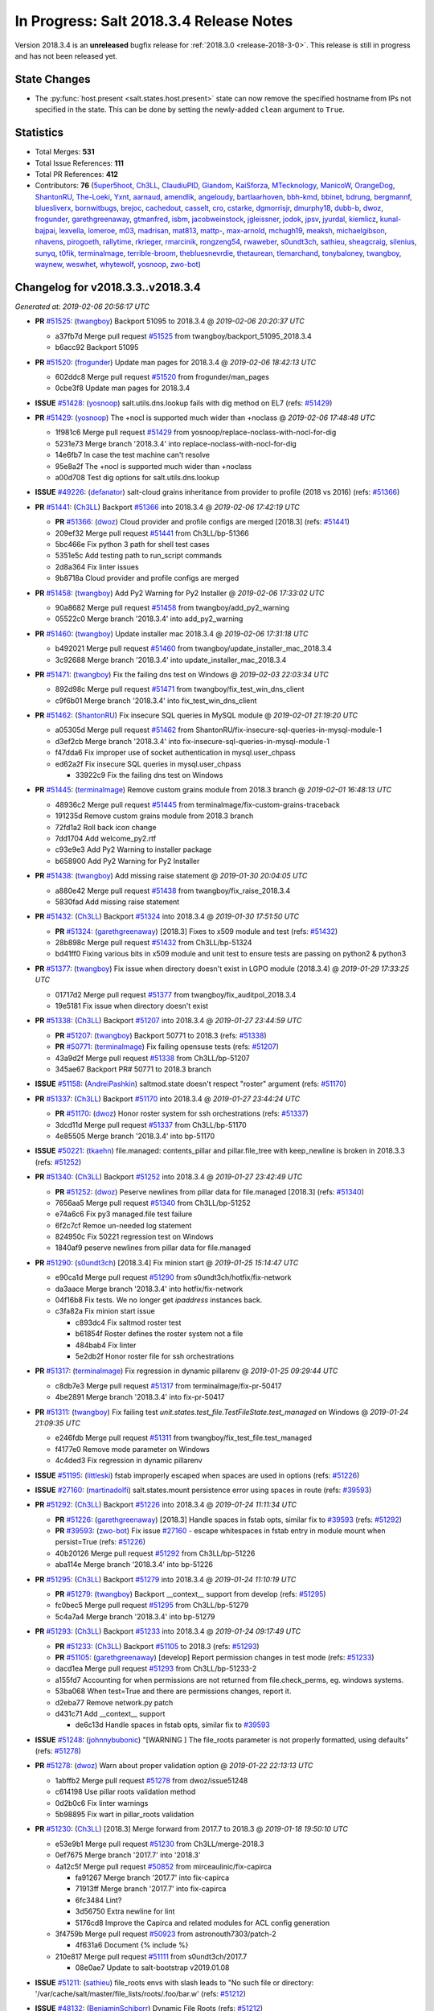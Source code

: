 ========================================
In Progress: Salt 2018.3.4 Release Notes
========================================

Version 2018.3.4 is an **unreleased** bugfix release for :ref:`2018.3.0 <release-2018-3-0>`.
This release is still in progress and has not been released yet.


State Changes
=============

- The :py:func:`host.present <salt.states.host.present>` state can now remove
  the specified hostname from IPs not specified in the state. This can be done
  by setting the newly-added ``clean`` argument to ``True``.

Statistics
==========

- Total Merges: **531**
- Total Issue References: **111**
- Total PR References: **412**

- Contributors: **76** (`5uper5hoot`_, `Ch3LL`_, `ClaudiuPID`_, `Giandom`_, `KaiSforza`_, `MTecknology`_, `ManicoW`_, `OrangeDog`_, `ShantonRU`_, `The-Loeki`_, `Yxnt`_, `aarnaud`_, `amendlik`_, `angeloudy`_, `bartlaarhoven`_, `bbh-kmd`_, `bbinet`_, `bdrung`_, `bergmannf`_, `bluesliverx`_, `bornwitbugs`_, `brejoc`_, `cachedout`_, `casselt`_, `cro`_, `cstarke`_, `dgmorrisjr`_, `dmurphy18`_, `dubb-b`_, `dwoz`_, `frogunder`_, `garethgreenaway`_, `gtmanfred`_, `isbm`_, `jacobweinstock`_, `jgleissner`_, `jodok`_, `jpsv`_, `jyurdal`_, `kiemlicz`_, `kunal-bajpai`_, `lexvella`_, `lomeroe`_, `m03`_, `madrisan`_, `mat813`_, `mattp-`_, `max-arnold`_, `mchugh19`_, `meaksh`_, `michaelgibson`_, `nhavens`_, `pirogoeth`_, `rallytime`_, `rkrieger`_, `rmarcinik`_, `rongzeng54`_, `rwaweber`_, `s0undt3ch`_, `sathieu`_, `sheagcraig`_, `silenius`_, `sunyq`_, `t0fik`_, `terminalmage`_, `terrible-broom`_, `thebluesnevrdie`_, `thetaurean`_, `tlemarchand`_, `tonybaloney`_, `twangboy`_, `waynew`_, `weswhet`_, `whytewolf`_, `yosnoop`_, `zwo-bot`_)


Changelog for v2018.3.3..v2018.3.4
==================================

*Generated at: 2019-02-06 20:56:17 UTC*

* **PR** `#51525`_: (`twangboy`_) Backport 51095 to 2018.3.4
  @ *2019-02-06 20:20:37 UTC*

  * a37fb7d Merge pull request `#51525`_ from twangboy/backport_51095_2018.3.4

  * b6acc92 Backport 51095

* **PR** `#51520`_: (`frogunder`_) Update man pages for 2018.3.4
  @ *2019-02-06 18:42:13 UTC*

  * 602ddc8 Merge pull request `#51520`_ from frogunder/man_pages

  * 0cbe3f8 Update man pages for 2018.3.4

* **ISSUE** `#51428`_: (`yosnoop`_) salt.utils.dns.lookup fails with dig method on EL7 (refs: `#51429`_)

* **PR** `#51429`_: (`yosnoop`_) The +nocl is supported much wider than +noclass
  @ *2019-02-06 17:48:48 UTC*

  * 1f981c6 Merge pull request `#51429`_ from yosnoop/replace-noclass-with-nocl-for-dig

  * 5231e73 Merge branch '2018.3.4' into replace-noclass-with-nocl-for-dig

  * 14e6fb7 In case the test machine can't resolve

  * 95e8a2f The +nocl is supported much wider than +noclass

  * a00d708 Test dig options for salt.utils.dns.lookup

* **ISSUE** `#49226`_: (`defanator`_) salt-cloud grains inheritance from provider to profile (2018 vs 2016) (refs: `#51366`_)

* **PR** `#51441`_: (`Ch3LL`_) Backport `#51366`_ into 2018.3.4
  @ *2019-02-06 17:42:19 UTC*

  * **PR** `#51366`_: (`dwoz`_) Cloud provider and profile configs are merged [2018.3] (refs: `#51441`_)

  * 209ef32 Merge pull request `#51441`_ from Ch3LL/bp-51366

  * 5bc466e Fix python 3 path for shell test cases

  * 5351e5c Add testing path to run_script commands

  * 2d8a364 Fix linter issues

  * 9b8718a Cloud provider and profile configs are merged

* **PR** `#51458`_: (`twangboy`_) Add Py2 Warning for Py2 Installer
  @ *2019-02-06 17:33:02 UTC*

  * 90a8682 Merge pull request `#51458`_ from twangboy/add_py2_warning

  * 05522c0 Merge branch '2018.3.4' into add_py2_warning

* **PR** `#51460`_: (`twangboy`_) Update installer mac 2018.3.4
  @ *2019-02-06 17:31:18 UTC*

  * b492021 Merge pull request `#51460`_ from twangboy/update_installer_mac_2018.3.4

  * 3c92688 Merge branch '2018.3.4' into update_installer_mac_2018.3.4

* **PR** `#51471`_: (`twangboy`_) Fix the failing dns test on Windows
  @ *2019-02-03 22:03:34 UTC*

  * 892d98c Merge pull request `#51471`_ from twangboy/fix_test_win_dns_client

  * c9f6b01 Merge branch '2018.3.4' into fix_test_win_dns_client

* **PR** `#51462`_: (`ShantonRU`_) Fix insecure SQL queries in MySQL module
  @ *2019-02-01 21:19:20 UTC*

  * a05305d Merge pull request `#51462`_ from ShantonRU/fix-insecure-sql-queries-in-mysql-module-1

  * d3ef2cb Merge branch '2018.3.4' into fix-insecure-sql-queries-in-mysql-module-1

  * f47dda6 Fix improper use of socket authentication in mysql.user_chpass

  * ed62a2f Fix insecure SQL queries in mysql.user_chpass

    * 33922c9 Fix the failing dns test on Windows

* **PR** `#51445`_: (`terminalmage`_) Remove custom grains module from 2018.3 branch
  @ *2019-02-01 16:48:13 UTC*

  * 48936c2 Merge pull request `#51445`_ from terminalmage/fix-custom-grains-traceback

  * 191235d Remove custom grains module from 2018.3 branch

  * 72fd1a2 Roll back icon change

  * 7dd1704 Add welcome_py2.rtf

  * c93e9e3 Add Py2 Warning to installer package

  * b658900 Add Py2 Warning for Py2 Installer

* **PR** `#51438`_: (`twangboy`_) Add missing raise statement
  @ *2019-01-30 20:04:05 UTC*

  * a880e42 Merge pull request `#51438`_ from twangboy/fix_raise_2018.3.4

  * 5830fad Add missing raise statement

* **PR** `#51432`_: (`Ch3LL`_) Backport `#51324`_ into 2018.3.4
  @ *2019-01-30 17:51:50 UTC*

  * **PR** `#51324`_: (`garethgreenaway`_)  [2018.3] Fixes to x509 module and test (refs: `#51432`_)

  * 28b898c Merge pull request `#51432`_ from Ch3LL/bp-51324

  * bd41ff0 Fixing various bits in x509 module and unit test to ensure tests are passing on python2 & python3

* **PR** `#51377`_: (`twangboy`_) Fix issue when directory doesn't exist in LGPO module (2018.3.4)
  @ *2019-01-29 17:33:25 UTC*

  * 01717d2 Merge pull request `#51377`_ from twangboy/fix_auditpol_2018.3.4

  * 19e5181 Fix issue when directory doesn't exist

* **PR** `#51338`_: (`Ch3LL`_) Backport `#51207`_ into 2018.3.4
  @ *2019-01-27 23:44:59 UTC*

  * **PR** `#51207`_: (`twangboy`_) Backport 50771 to 2018.3 (refs: `#51338`_)

  * **PR** `#50771`_: (`terminalmage`_) Fix failing opensuse tests (refs: `#51207`_)

  * 43a9d2f Merge pull request `#51338`_ from Ch3LL/bp-51207

  * 345ae67 Backport PR# 50771 to 2018.3 branch

* **ISSUE** `#51158`_: (`AndreiPashkin`_) saltmod.state doesn't respect "roster" argument (refs: `#51170`_)

* **PR** `#51337`_: (`Ch3LL`_) Backport `#51170`_ into 2018.3.4
  @ *2019-01-27 23:44:24 UTC*

  * **PR** `#51170`_: (`dwoz`_) Honor roster system for ssh orchestrations (refs: `#51337`_)

  * 3dcd11d Merge pull request `#51337`_ from Ch3LL/bp-51170

  * 4e85505 Merge branch '2018.3.4' into bp-51170

* **ISSUE** `#50221`_: (`tkaehn`_) file.managed: contents_pillar and pillar.file_tree with keep_newline is broken in 2018.3.3 (refs: `#51252`_)

* **PR** `#51340`_: (`Ch3LL`_) Backport `#51252`_ into 2018.3.4
  @ *2019-01-27 23:42:49 UTC*

  * **PR** `#51252`_: (`dwoz`_) Peserve newlines from pillar data for file.managed [2018.3] (refs: `#51340`_)

  * 7656aa5 Merge pull request `#51340`_ from Ch3LL/bp-51252

  * e74a6c6 Fix py3 managed.file test failure

  * 6f2c7cf Remoe un-needed log statement

  * 824950c Fix 50221 regression test on Windows

  * 1840af9 peserve newlines from pillar data for file.managed

* **PR** `#51290`_: (`s0undt3ch`_) [2018.3.4] Fix minion start
  @ *2019-01-25 15:14:47 UTC*

  * e90ca1d Merge pull request `#51290`_ from s0undt3ch/hotfix/fix-network

  * da3aace Merge branch '2018.3.4' into hotfix/fix-network

  * 04f16b8 Fix tests. We no longer get `ipaddress` instances back.

  * c3fa82a Fix minion start issue

    * c893dc4 Fix saltmod roster test

    * b61854f Roster defines the roster system not a file

    * 484bab4 Fix linter

    * 5e2db2f Honor roster file for ssh orchestrations

* **PR** `#51317`_: (`terminalmage`_) Fix regression in dynamic pillarenv
  @ *2019-01-25 09:29:44 UTC*

  * c8db7e3 Merge pull request `#51317`_ from terminalmage/fix-pr-50417

  * 4be2891 Merge branch '2018.3.4' into fix-pr-50417

* **PR** `#51311`_: (`twangboy`_) Fix failing test `unit.states.test_file.TestFileState.test_managed` on Windows
  @ *2019-01-24 21:09:35 UTC*

  * e246fdb Merge pull request `#51311`_ from twangboy/fix_test_file.test_managed

  * f4177e0 Remove mode parameter on Windows

  * 4c4ded3 Fix regression in dynamic pillarenv

* **ISSUE** `#51195`_: (`littleski`_) fstab improperly escaped when spaces are used in options (refs: `#51226`_)

* **ISSUE** `#27160`_: (`martinadolfi`_) salt.states.mount persistence error using spaces in route (refs: `#39593`_)

* **PR** `#51292`_: (`Ch3LL`_) Backport `#51226`_ into 2018.3.4
  @ *2019-01-24 11:11:34 UTC*

  * **PR** `#51226`_: (`garethgreenaway`_) [2018.3] Handle spaces in fstab opts, similar fix to `#39593`_ (refs: `#51292`_)

  * **PR** `#39593`_: (`zwo-bot`_) Fix issue `#27160`_ - escape whitespaces in fstab entry in module mount when persist=True (refs: `#51226`_)

  * 40b20126 Merge pull request `#51292`_ from Ch3LL/bp-51226

  * aba114e Merge branch '2018.3.4' into bp-51226

* **PR** `#51295`_: (`Ch3LL`_) Backport `#51279`_ into 2018.3.4
  @ *2019-01-24 11:10:19 UTC*

  * **PR** `#51279`_: (`twangboy`_) Backport __context__ support from develop (refs: `#51295`_)

  * fc0bec5 Merge pull request `#51295`_ from Ch3LL/bp-51279

  * 5c4a7a4 Merge branch '2018.3.4' into bp-51279

* **PR** `#51293`_: (`Ch3LL`_) Backport `#51233`_ into 2018.3.4
  @ *2019-01-24 09:17:49 UTC*

  * **PR** `#51233`_: (`Ch3LL`_) Backport `#51105`_ to 2018.3 (refs: `#51293`_)

  * **PR** `#51105`_: (`garethgreenaway`_) [develop] Report permission changes in test mode (refs: `#51233`_)

  * dacd1ea Merge pull request `#51293`_ from Ch3LL/bp-51233-2

  * a155fd7 Accounting for when permissions are not returned from file.check_perms, eg. windows systems.

  * 53ba068 When test=True and there are permissions changes, report it.

  * d2eba77 Remove network.py patch

  * d431c71 Add __context__ support

    * de6c13d Handle spaces in fstab opts, similar fix to `#39593`_

* **ISSUE** `#51248`_: (`johnnybubonic`_) "[WARNING ] The file_roots parameter is not properly formatted, using defaults" (refs: `#51278`_)

* **PR** `#51278`_: (`dwoz`_) Warn about proper validation option
  @ *2019-01-22 22:13:13 UTC*

  * 1abffb2 Merge pull request `#51278`_ from dwoz/issue51248

  * c614198 Use pillar roots validation method

  * 0d2b0c6 Fix linter warnings

  * 5b98895 Fix wart in pillar_roots validation

* **PR** `#51230`_: (`Ch3LL`_) [2018.3] Merge forward from 2017.7 to 2018.3
  @ *2019-01-18 19:50:10 UTC*

  * e53e9b1 Merge pull request `#51230`_ from Ch3LL/merge-2018.3

  * 0ef7675 Merge branch '2017.7' into '2018.3'

  * 4a12c5f Merge pull request `#50852`_ from mirceaulinic/fix-capirca

    * fa91267 Merge branch '2017.7' into fix-capirca

    * 71913ff Merge branch '2017.7' into fix-capirca

    * 6fc3484 Lint?

    * 3d56750 Extra newline for lint

    * 5176cd8 Improve the Capirca and related modules for ACL config generation

  * 3f4759b Merge pull request `#50923`_ from astronouth7303/patch-2

    * 4f631a6 Document {% include %}

  * 210e817 Merge pull request `#51111`_ from s0undt3ch/2017.7

    * 08e0ae7 Update to salt-bootstrap v2019.01.08

* **ISSUE** `#51211`_: (`sathieu`_) file_roots envs with slash leads to "No such file or directory: '/var/cache/salt/master/file_lists/roots/.foo/bar.w' (refs: `#51212`_)

* **ISSUE** `#48132`_: (`BenjaminSchiborr`_) Dynamic File Roots (refs: `#51212`_)

* **PR** `#51212`_: (`sathieu`_) Allow slashes in file_roots envs.
  @ *2019-01-17 17:29:18 UTC*

  * 26008ef Merge pull request `#51212`_ from sathieu/file_roots_slash

  * b769f18 Allow slash in file_roots envs

  * f9437e2 Test for file_roots envs with slash leads to "No such file or directory"

* **PR** `#51209`_: (`garethgreenaway`_) [2018.3] Back-port PR `#51124`_ to 2018.3
  @ *2019-01-17 13:28:32 UTC*

  * **PR** `#51124`_: (`Ch3LL`_) Handle encoding when opening file for both py2/py3 (refs: `#51209`_)

  * 5916282 Merge pull request `#51209`_ from garethgreenaway/bp-51124

  * 82acce4 Handle encoding when opening file for both py2/py3

* **PR** `#51184`_: (`twangboy`_) Fix win_lgpo_auditpol salt util on Windows
  @ *2019-01-16 18:08:01 UTC*

  * 094bd33 Merge pull request `#51184`_ from twangboy/fix_auditpol

  * 2e68d35 directly call cmd.run_all

* **PR** `#51191`_: (`Ch3LL`_) Backport `#50918`_ into 2018.3
  @ *2019-01-16 18:02:19 UTC*

  * **PR** `#50918`_: (`twangboy`_) Fix `test_debian_ip` on Windows (refs: `#51191`_)

  * ac71922 Merge pull request `#51191`_ from Ch3LL/bp-50918

  * 7300d84 Skip debian tests on Windows

  * 4622433 Fix `test_debian_ip` on Windows

* **ISSUE** `#49883`_: (`kiemlicz`_) salt-cloud azurearm is not working (refs: `#51144`_)

* **PR** `#51144`_: (`jgleissner`_) 2018.3 azurearm py3
  @ *2019-01-15 16:46:35 UTC*

  * e7f53a3 Merge pull request `#51144`_ from jgleissner/2018.3-azurearm-py3

  * 3178f1a msazure.py: remove unused imports

  * 99a4b9d azurearm: fix list_locations

  * aebe34b azurearm: fix show_instance function

  * d80669f msazure: fix object_to_dict for python 3

* **PR** `#51171`_: (`twangboy`_) Add random sleep time to avoid overloading Windows
  @ *2019-01-15 16:45:33 UTC*

  * 1206f92 Merge pull request `#51171`_ from twangboy/fix_crypt

  * 6caa93b Add random sleep time to avoid overloading Windows

* **PR** `#51174`_: (`jpsv`_) Update OpsGenie to use their V2 API (2018.3)
  @ *2019-01-15 16:44:54 UTC*

  * a96deed Merge pull request `#51174`_ from jpsv/2018.3

  * 055823e Update opsgenie.py

  * 501c8df Merge branch '2018.3' into 2018.3

  * 220aa8a Update opsgenie.py

  * 5dc21cc Update to from V1 API to V2

  * f93ce7c Update to V2 API

* **ISSUE** `#42280`_: (`michaelgibson`_) make ldap eauth 2 factor compatible (refs: `#42426`_, `#45347`_)

* **PR** `#51010`_: (`amendlik`_) Allow unauthenticated bind for listing LDAP groups
  @ *2019-01-15 16:43:42 UTC*

  * **PR** `#45811`_: (`gtmanfred`_) Fix ldap eauth (refs: `#51010`_)

  * **PR** `#45347`_: (`amendlik`_) LDAP group membership (refs: `#51010`_)

  * **PR** `#42426`_: (`michaelgibson`_) adding 2-factor auth capability to ldap eauth module - `#42280`_ (refs: `#45347`_)

  * 563d487 Merge pull request `#51010`_ from amendlik/ldap-groups

  * cd336ed Merge branch '2018.3' into ldap-groups

  * 94f8ee4 Update unit tests for auth.ldap

  * 08e36d0 Allow unauthenticated bind for listing LDAP groups

* **PR** `#51112`_: (`s0undt3ch`_)  [2018.3] Update to salt-bootstrap v2019.01.08
  @ *2019-01-15 16:42:09 UTC*

  * 6dc3752 Merge pull request `#51112`_ from s0undt3ch/2018.3

  * 4f1d846 Update to salt-bootstrap v2019.01.08

* **PR** `#51097`_: (`terminalmage`_) Fix improper exception raises (2018.3)
  @ *2019-01-15 16:38:25 UTC*

  * b19c990 Merge pull request `#51097`_ from terminalmage/fix-keyerror-raise

  * a3c0b49 Fix poorly-written test

  * c0ff7b1 Fix more incorrect exception raises

  * f11dbcc Fix improper KeyError raise

* **PR** `#51169`_: (`twangboy`_) More descriptive error when missing GitPython or PyGit2
  @ *2019-01-15 16:37:44 UTC*

  * 8920a86 Merge pull request `#51169`_ from twangboy/fix_git_state

  * f2d1180 More descriptive error when missing GitPython or PyGit2

* **ISSUE** `#51160`_: (`amendlik`_) Minion crashes with long hostname under Python 3 (refs: `#51173`_, `#51161`_)

* **PR** `#51173`_: (`dwoz`_) Avoid exceptions by passing bytes to idna
  @ *2019-01-15 16:32:31 UTC*

  * **PR** `#51161`_: (`amendlik`_) Ignore exceptions when generating the minion ID (refs: `#51173`_)

  * 58eede6 Merge pull request `#51173`_ from dwoz/issue51160

  * 11cc7b3 Remove un-needed test

  * 0f87812 Merge develop, Revert exception handling

  * 7365a1a Pass bytes to idna

* **PR** `#51147`_: (`Ch3LL`_) [2018.3] Merge forward from 2017.7 to 2018.3
  @ *2019-01-15 02:05:51 UTC*

  * 06854cf Merge pull request `#51147`_ from Ch3LL/merge-2018.3

  * d39d8b7 Merge branch '2018.3' into merge-2018.3

* **ISSUE** `#51160`_: (`amendlik`_) Minion crashes with long hostname under Python 3 (refs: `#51173`_, `#51161`_)

* **PR** `#51161`_: (`amendlik`_) Ignore exceptions when generating the minion ID (refs: `#51173`_)
  @ *2019-01-14 22:47:54 UTC*

  * b79c09e Merge pull request `#51161`_ from amendlik/long-hostname

  * 6fcc4ad Merge branch '2018.3' into long-hostname

* **ISSUE** `#51067`_: (`rkrieger`_) KeyError u'manufacturer' causes salt-minion crash on start with OpenBSD arm64 system (refs: `#51159`_)

* **ISSUE** `#3`_: (`thatch45`_) libvirt module (refs: `#51159`_)

* **PR** `#51159`_: (`rkrieger`_) Prevent crash by testing for 'manufacturer' in osdata on OpenBSD
  @ *2019-01-14 18:08:22 UTC*

  * 1424734 Merge pull request `#51159`_ from rkrieger/fix-issue-51067

  * 1440ccf Prevent crash by testing for 'manufacturer' in osdata on OpenBSD

  * 1a4e307 Ignore exceptions when generating the minion ID

* **PR** `#51146`_: (`terminalmage`_) Fix invalid assignment in vsphere module
  @ *2019-01-12 21:44:33 UTC*

  * 5e37326 Merge pull request `#51146`_ from terminalmage/fix-vsphere-tuple-issue

  * 5d60022 Fix invalid assignment in vsphere module

* **PR** `#51154`_: (`twangboy`_) Add support for Advanced Audit policies
  @ *2019-01-12 21:43:27 UTC*

  * fad8621 Merge pull request `#51154`_ from twangboy/auditpol

  * 9064376 Add support for Advanced Audit policies

* **PR** `#51151`_: (`Ch3LL`_) Backport `#51061`_ to 2018.3
  @ *2019-01-12 03:18:44 UTC*

  * **PR** `#51061`_: (`garethgreenaway`_) [fluorine] fix to salt.utils.vt.Terminal (refs: `#51151`_)

  * f7a100c Merge pull request `#51151`_ from Ch3LL/bp_51061

  * ffdae27 When writing output to stdout we want to ensure that the data is a string not bytes.  Under py2 the salt.utils.data.encode function results in a string but under py3 the result is a bytestring.  Swapping out salt.utils.data.encode for salt.utils.stringutils.to_str.

* **PR** `#51150`_: (`Ch3LL`_) Back-port `#49508`_ to 2018.3
  @ *2019-01-12 03:18:19 UTC*

  * **PR** `#49508`_: (`bergmannf`_) Fix X509 remote signing on python3 (refs: `#51150`_)

  * 3a50a57 Merge pull request `#51150`_ from Ch3LL/bp-49508

  * 7ae53ad Do not silently ignore errors.

  * deb0134 Convert to string before sending via 'publish'.

  * 651c551 Use to_str salt.utils when writing to a file.

* **ISSUE** `#50433`_: (`zerthimon`_) Wildcard grant fails in mysql_grants.present in mysql 8.x (refs: `#51152`_)

* **PR** `#51152`_: (`garethgreenaway`_) [2018.3] Fixes to mysql module to handle ALL PRIVILEGES grant
  @ *2019-01-12 03:17:15 UTC*

  * 8bb589d Merge pull request `#51152`_ from garethgreenaway/50433_handle_grants_better

  * f7caa4d Fixing lint

  * e8c8c0f Adding some tests to ensure "ALL PRIVILEGES" is handled correctly in 8.0 and 5.6

  * b4bfd9f Add additional grants.  Adding logic to handle when ALL or ALL PRIVILEGES is passed for the grant, including some logic to handle the fact that the grants are split when show grants is run for a particular user.

    * 74edfd9 Fix pylint

    * 81a3d47 Merge branch '2017.7' into '2018.3'

    * 8a76a19 Merge pull request `#50858`_ from jasonarewhy/bugfix-2017.7/ubuntu-networking-searchdomain

      * 3395a3d Merge branch '2017.7' into bugfix-2017.7/ubuntu-networking-searchdomain

      * 69d25aa update debian_ip test

      * a6b896c get searchdomain in Ubuntu 12+

* **ISSUE** `#50849`_: (`5uper5hoot`_) MySQL version needs to be decoded (refs: `#51133`_)

* **PR** `#51133`_: (`5uper5hoot`_) Fixes mysql server version comparison.
  @ *2019-01-10 16:45:38 UTC*

  * dda1ebb Merge pull request `#51133`_ from 5uper5hoot/issue-`#50849`_

  * ec14e13 Fixes mysql server version comparison.

* **PR** `#50878`_: (`max-arnold`_) Fix profile outputter docs
  @ *2019-01-08 18:32:40 UTC*

  * 9d4321d Merge pull request `#50878`_ from max-arnold/output-docs

  * d7403da Fix profile outputter docs

* **PR** `#51076`_: (`OrangeDog`_) Typos in index_template_present documentation
  @ *2019-01-08 18:25:20 UTC*

  * ce87504 Merge pull request `#51076`_ from OrangeDog/patch-1

  * 568e4fb Revert add -> check

  * 4d7ebe7 Typos in index_template_present documentation

* **PR** `#51081`_: (`garethgreenaway`_) [2018.3] Merge forward from 2017.7 to 2018.3
  @ *2019-01-07 20:34:16 UTC*

  * d08abf4 Merge pull request `#51081`_ from garethgreenaway/merge-2018.3

  * 027804a Merge branch '2018.3' into merge-2018.3

* **ISSUE** `#50966`_: (`klafkoff`_) 2018.3.3 missing a patch to salt/modules/nxos.py (refs: `#51080`_)

* **PR** `#51080`_: (`garethgreenaway`_) [2018.3] Fix to nxos module
  @ *2019-01-07 18:07:25 UTC*

  * 335088b Merge pull request `#51080`_ from garethgreenaway/50966_nxos_ensure_kwargs_list

  * 230a66b Merge branch '2018.3' into 50966_nxos_ensure_kwargs_list

  * 629dc25 Ensure kwargs is a list before we attempt to loop through.  Similar fix to https://github.com/rallytime/salt/commit/430c462f34eb4eedf2384e06fbee8dc19b8026f6 in the proxy module.

    * a20791b Merge branch '2018.3' into merge-2018.3

* **PR** `#51079`_: (`terminalmage`_) Fix shadow.set_date/shadow.set_expire on F28
  @ *2019-01-07 16:28:36 UTC*

  * c47b646 Merge pull request `#51079`_ from terminalmage/salt-jenkins-1238

  * ccd5c15 Fix shadow.set_date/shadow.set_expire on F28

* **ISSUE** `#47043`_: (`xBytez`_) lsattr slowing down archive.extracted (refs: `#51044`_)

* **PR** `#51044`_: (`terminalmage`_) archive.extracted: Don't run lsattr when enforcing user/group ownership
  @ *2019-01-03 19:26:03 UTC*

  * aeeb047 Merge pull request `#51044`_ from terminalmage/issue47043

  * 787b79a archive.extracted: Don't run lsattr when enforcing user/group ownership

* **ISSUE** `#50964`_: (`gtmanfred`_) Add a long description to setup.py for the new pypi.org (refs: `#51031`_)

* **PR** `#51034`_: (`garethgreenaway`_) Back-port PR `#51031`_ to 2018.3
  @ *2019-01-03 15:42:22 UTC*

  * **PR** `#51031`_: (`waynew`_) Set long_description (refs: `#51034`_)

  * 04fdae5 Merge pull request `#51034`_ from garethgreenaway/bp-51031

  * cd310c2 Set long_description

* **ISSUE** `#50634`_: (`marek-obuchowicz`_) Debian pkg.managed gpg/tty issue (refs: `#50972`_)

* **PR** `#50972`_: (`pirogoeth`_) Use gpg's --batch in apt-key adv during repo key add
  @ *2019-01-03 02:34:13 UTC*

  * 4685e0e Merge pull request `#50972`_ from pirogoeth/sjohn/2018.3-apt-key-batch

  * cd3d755 Merge branch '2018.3' into sjohn/2018.3-apt-key-batch

* **PR** `#51028`_: (`whytewolf`_) AIX lsattr fix for file module.
  @ *2019-01-03 01:52:33 UTC*

  * 44bc862 Merge pull request `#51028`_ from whytewolf/aix_lsattr_fix

  * 1b733c6 Set lsattr functions to return None if `salt.utils.platform.is_aix` returns true.

  * 7410008 Merge branch '2018.3' into sjohn/2018.3-apt-key-batch

* **PR** `#51018`_: (`garethgreenaway`_) [fluorine] Merge forward from 2017.7 to 2018.3
  @ *2019-01-01 23:11:02 UTC*

  * b4774a8 Merge pull request `#51018`_ from garethgreenaway/merge-2018.3

    * 773bf31 Use gpg's --batch in apt-key adv during repo key add

      * 9386aab Merge branch '2017.7' into merge-2018.3

      * 998feca Merge pull request `#51030`_ from terminalmage/issue38502

        * 6dbd81f Add unit test to ensure we don't diff bare repos

  * 12f7583 Merge branch '2017.7' into merge-2018.3

  * 4529150 Merge pull request `#50977`_ from rallytime/config-docs

    * 43c39e7 Add documentation to master config docs for job_cache_store_endtime

    * 887cd07 Add some salt-api options to the master config docs

    * 0d49746 Fix some formatting in master config docs

  * 409594b Merge pull request `#50991`_ from twangboy/requests_2017.7

    * 32b9d2a Update requests for osx

    * 413dc72 Merge branch '2017.7' of https://github.com/saltstack/salt into requests_2017.7

  * e053074 Merge pull request `#50983`_ from garethgreenaway/bp-50885

    * 09a8e6e fix a del in cloud vmware that crash when the key isn't there

    * 4196690 Update requests to 2.21.0

    * 23f78b0 Upgrade requests to 2.20.1

* **PR** `#50990`_: (`twangboy`_) Requests 2018.3
  @ *2018-12-31 20:19:01 UTC*

  * c53723a Merge pull request `#50990`_ from twangboy/requests_2018.3

  * e8b9233 Update requests on osx

  * b22856f Update requests to 2.21.0

  * 242389b Merge branch '2018.3' of https://github.com/saltstack/salt into requests_2018.3

  * 0d4b799 Upgrade requests to 2.20.1

* **PR** `#51004`_: (`twangboy`_) Add tests for the win_wusa state and module
  @ *2018-12-31 20:03:30 UTC*

  * cecd108 Merge pull request `#51004`_ from twangboy/win_wusa

  * 0e92528 Merge branch '2018.3' into win_wusa

  * c0d2495 Fix lint, add test docs

  * 1750270 Add state tests for win_wusa

  * 6285b64 Update win_wusa and add tests

* **PR** `#51014`_: (`madrisan`_) ssh module: missing space in error message
  @ *2018-12-31 19:59:19 UTC*

  * 3e0515b Merge pull request `#51014`_ from madrisan/patch-1

  * ab980fb ssh module: missing space in error message

* **PR** `#50883`_: (`terminalmage`_) Backport `#49622`_ to 2018.3 branch
  @ *2018-12-31 19:58:11 UTC*

  * **PR** `#49622`_: (`angeloudy`_) fix command line options (refs: `#50883`_)

  * 582d6b4 Merge pull request `#50883`_ from terminalmage/bp-49622

  * c93dbfa Update archive.py

  * 925a9c9 Update archive.py

  * ed2bed3 fix command line options

* **PR** `#50945`_: (`garethgreenaway`_)  [2018.3] Merge forward from 2017.7 to 2018.8
  @ *2018-12-30 00:05:47 UTC*

  * fd9711b Merge pull request `#50945`_ from garethgreenaway/merge-2017.7

  * 43b3fa4 Merge branch '2018.3' into merge-2017.7

* **ISSUE** `#50854`_: (`Ch3LL`_) [fluorine] windows stops when cannot connect to master (refs: `#50855`_)

* **PR** `#51006`_: (`dwoz`_) Let minions try to connect to master indefinitly
  @ *2018-12-28 21:10:39 UTC*

  * **PR** `#50855`_: (`dwoz`_) Let minions try to connect to master indefinitly (refs: `#51006`_)

  * b8615e1 Merge pull request `#51006`_ from dwoz/backport_50855

  * 5563631 Let minions try to connect to master indefinitly

* **ISSUE** `#50989`_: (`mpx8701`_) SLS error (An exception occurred in this state: Traceback) (refs: `#51005`_)

* **PR** `#51005`_: (`garethgreenaway`_) [2018.3] Fixes to junos state module
  @ *2018-12-28 20:51:31 UTC*

  * cfed697 Merge pull request `#51005`_ from garethgreenaway/50989_fixing_junos_state_arguments

  * d4ac180 Fixing the arguments accepted by cli function in the junos state module which are passed along to the cli function in junos module, so they align.

  * 3cfca8e Merge branch '2018.3' into merge-2017.7

* **PR** `#50982`_: (`twangboy`_) Fix issue with LGPO when returning empty dict (2018.3)
  @ *2018-12-26 19:58:12 UTC*

  * daa591b Merge pull request `#50982`_ from twangboy/fix_lgpo_2018.3

  * d942934 Get rid of requests import (CaseInsensitiveDict)

    * 6170fa5 Merge branch '2018.3' into merge-2017.7

* **ISSUE** `#46886`_: (`bbh-kmd`_) Unable to get salt-minion to call salt-call with alternate configuration (refs: `#50959`_)

* **PR** `#50984`_: (`garethgreenaway`_) Back-port PR `#50959`_ to 2018.3
  @ *2018-12-26 19:29:54 UTC*

  * **PR** `#50959`_: (`bbh-kmd`_) `#46886`_: Use correct path to config_dir when running salt from alternate placement. (refs: `#50984`_)

  * 110bc66 Merge pull request `#50984`_ from garethgreenaway/bp-50959

  * 20fa5c9 Update sudo.py

* **PR** `#50958`_: (`bdrung`_) Fix twilio version checking
  @ *2018-12-25 10:46:15 UTC*

  * 8fc89a0 Merge pull request `#50958`_ from bdrung/fix-twilio

  * df8d7b9 Fix twilio version checking

    * d89c9b5 Merge branch '2018.3' into merge-2017.7

* **ISSUE** `#50947`_: (`cachedout`_) Log full of IPv6 warnings (refs: `#50962`_)

* **PR** `#50962`_: (`terminalmage`_) Remove redundant overrides for ip_address/ip_interface
  @ *2018-12-21 22:04:34 UTC*

  * bb87822 Merge pull request `#50962`_ from terminalmage/ipv6-warnings

  * 773b983 Merge branch '2018.3' into ipv6-warnings

  * f3b1254 Remove redundant overrides for ip_address/ip_interface

    * cea01e7 Updating valigdate_tgt to ensure tests pass.

    * cdc7825 yet another lint fix.

    * f44a87e One last lint fix.

    * 45f363b Fixing various lint errors.

    * 6a65bf9 Merge branch '2017.7' into merge-2017.7

    * 747dd69 Merge pull request `#50876`_ from terminalmage/issue50153

      * 676a12a Fix compound matching in eauth

    * 07fca64 Merge pull request `#50909`_ from damon-atkins/jenkins_pylint

      * da1fc32 change params.CHANGE_BRANCH to env.CHANGE_BRANCH

    * e7f0ab6 Merge pull request `#50873`_ from Ch3LL/bp-50740

      * 5fd9ed9 Merge branch '2017.7' into bp-50740

    * 2f77b2d Merge pull request `#50869`_ from garethgreenaway/50848_mysql_exception_test

      * 3767d4f Merge branch '2017.7' into 50848_mysql_exception_test

      * af3e145 Cleanup.

      * b85c5bf Adding a test to ensure exception handling is correct.

        * 4242e64 Merge branch '2017.7' into bp-50740

    * a5caab7 Merge pull request `#50872`_ from Ch3LL/bp-50864

      * fc9c64b fix typo in file.managed documentation

      * fd73f86 Catch UnicodeDecodeErrors in id verification

* **PR** `#50937`_: (`Ch3LL`_) Fix external_pillars documentation
  @ *2018-12-20 19:15:20 UTC*

  * 49f2a35 Merge pull request `#50937`_ from Ch3LL/pillar_doc

  * 1f01489 Fix external_pillars documentation

* **ISSUE** `#50919`_: (`dpkirchner`_) state.apply test documentation unclear (refs: `#50940`_)

* **PR** `#50940`_: (`terminalmage`_) Fix confusing state module documentation
  @ *2018-12-20 18:29:26 UTC*

  * 4213527 Merge pull request `#50940`_ from terminalmage/issue50919

  * 3318927 Fix confusing state module documentation

* **PR** `#50929`_: (`twangboy`_) Fix `unit.utils.test_lgpo_netsh` on Windows for Py3 (2018.3)
  @ *2018-12-20 17:50:37 UTC*

  * 421e4f4 Merge pull request `#50929`_ from twangboy/fix_test_lgpo_netsh_2018.3

  * 01f9beb Fix failing lgpo netsh tests

* **PR** `#50917`_: (`dwoz`_) Cherry pick test fixes from fluorine
  @ *2018-12-19 17:56:19 UTC*

  * b08b7e1 Merge pull request `#50917`_ from dwoz/test_fixes

  * 16d10fb Fix linter warnings

  * b22f827 Increase and standardize ShellCase timeouts

  * a5c8c18 Do not pass unicode in environment

* **PR** `#50913`_: (`bdrung`_) Fix documentation build
  @ *2018-12-19 16:03:55 UTC*

  * 59df6b4 Merge pull request `#50913`_ from bdrung/fix-doc-build

  * ecdb452 doc: Indroduce MOCK_MODULES_MAPPING

  * cf64824 doc: Move mock_decorator_with_params up

  * 08ef669 doc: Address pylint issues in conf.py

  * 67a3e37 doc: Mark preamble variable as raw string

  * b1e6080 doc: Fix reference to salt executors

  * e48b324 doc: Replace \xa0 (non-breaking space) by spaces

  * b973e7a doc: Fix iterating over the Mock object in Python 3

  * bb29948 doc: Do not mock non-existing __mro_entries__ attribute

  * e6cf3c4 Do not mock json when building the documentation

  * 4acaf45 Fix sphynx error about tornado.version_info

* **ISSUE** `#50892`_: (`cruscio`_) archive.extracted source_hash is case sensitive (refs: `#50906`_)

* **PR** `#50906`_: (`garethgreenaway`_) [2018.3] Ensure source_hash returned from get_source_sum is lowercase.
  @ *2018-12-19 04:22:23 UTC*

  * f4e6b88 Merge pull request `#50906`_ from garethgreenaway/50892_archive_extracted_source_hash_case_sensitive

  * bcf8f06 fixing lint

  * 543ec7b Ensure source_hash returned from get_source_sum is lowercase.

* **PR** `#50867`_: (`Ch3LL`_) [2018.3] Merge forward from 2017.7 to 2018.3
  @ *2018-12-14 21:32:23 UTC*

  * b95b44f Merge pull request `#50867`_ from Ch3LL/merge-2018.3

  * 512293f Remove dunder_dictionaries.rst. Was added to modules/developing.rst

  * 89b4e09 Merge branch '2017.7' into '2018.3'

  * 858cfac Merge pull request `#50863`_ from 5uper5hoot/fix-issue-50848

    * c90d201 Unpack exception args in python3 compatible way.

  * e28b2ba Merge pull request `#50752`_ from kstreee/fix-memory-leak

    * 98cc63a Fixes a memory leak un-cleared stream connections.

  * 1f57602 Merge pull request `#50837`_ from Ch3LL/pyren_doc

    * a873019 Clarify py render docs when data context is available

  * fdff675 Merge pull request `#50844`_ from twangboy/fix_grains

    * 473f4d7 Fix some unrelated lint

    * fd1a072 Fix grains for future windows releases

  * 32dfaba Merge pull request `#50816`_ from dubb-b/2017.7

    * dc7ff48 Pinning bootstrap to the tagged version of salt.

  * b1e5f3f Merge pull request `#50709`_ from mattLLVW/service_unmask

    * b199255 Merge branch '2017.7' into service_unmask

    * 38addd1 salt style guideline

    * 823c4ad Implement unmask in states.services

    * 91a6bf5 Functional unmask, must add tests

  * e4e9563 Merge pull request `#50633`_ from astronouth7303/loader-docs

    * 03e3168 whitelist_modules is linked via enable_whitelist_modules for some reason? idk

    * 5ca1f8e Typos

    * 7cb1a87 Add a quick index of loader-related settings

    * 318ca48 Make a note to not import modules

    * 6294658 Merge remote-tracking branch 'origin/2017.7' into loader-docs

    * 678958e Editing

    * 9d59629 Merge branch '2017.7' into loader-docs

    * 374d0e9 Finish the last sections

    * 98da110 Migrate Dynamic Module Distribution to Modular Systems.

    * 1bdd49d Add more links and write some system summaries

    * bd3796a Update TOC

    * 3a9ab1b Merge dunders into developing, expand to cover all dunders.

    * d06739a Add short writeups for a bunch of systems.

    * 705e7e4 Add a bunch of cross linking

    * 40f9b16 Add missing module type sections

    * 172d8c2 Refactor headings

    * 53154a0 Oops, missed that

    * 0dcd341 Possible horrific use of toctrees? maybe

    * bed3509 Refactor, add a TOC

    * f647c1d Fill in some missing modules

    * 9d4b596 Merge branch '2017.7' into loader-docs

    * 26468df Add missing blank line

    * 205fea9 Some more revising

    * d4a8f7e Remove some code from some links

    * 65e4199 I feel like it should be up there

    * d44f5ce Rephrase footnote

    * 125e46e Add section on how modules get loaded, including giant table of names

    * 5bfc6c6 Update reference to modules/index

    * 4b096c1 Move all the module-development documentation into a single folder

  * dcdb9b2 Merge pull request `#50750`_ from bewing/pepa12

    * 9931a41 Fix last key detection in pepa key_value_to_tree

  * cb85d5d Merge pull request `#50733`_ from marmarek/patch-3

    * 1011421 Report salt-call exit code from ssh_py_shim.py

  * b086ff3 Merge pull request `#50756`_ from GwiYeong/local-client-fix

    * c488092 fix local client missing minion return

* **ISSUE** `#50850`_: (`akrus`_) key_cache: sched prints error messages in logs (refs: `#50859`_)

* **PR** `#50859`_: (`garethgreenaway`_) [2018.3] Fixes for key_cache and python3
  @ *2018-12-13 23:57:07 UTC*

  * 216fa14 Merge pull request `#50859`_ from garethgreenaway/50850_python_key_cache_file_binary

  * ebc9a01 When reading and writing the key cache file, when using Python3, ensuring the file is read & written in binary mode.

* **PR** `#50828`_: (`twangboy`_) Fix issues with lgpo state and util
  @ *2018-12-13 16:37:33 UTC*

  * 6b45aad Merge pull request `#50828`_ from twangboy/fix_lgpo

  * 05baa95 Merge branch '2018.3' into fix_lgpo

* **PR** `#50843`_: (`bdrung`_) Fix RemoveCapacityFromDiskgroupTestCase require pyvmomi
  @ *2018-12-12 20:36:32 UTC*

  * 6ea059d Merge pull request `#50843`_ from bdrung/fix-tests

  * 0d00ae4 Fix RemoveCapacityFromDiskgroupTestCase require pyvmomi

* **ISSUE** `#50829`_: (`ghost`_) process.absent UnicodeDecodeError (refs: `#50839`_)

* **PR** `#50839`_: (`terminalmage`_) Fix UnicodeDecodeError in ps module
  @ *2018-12-12 19:59:12 UTC*

  * 14d7d1d Merge pull request `#50839`_ from terminalmage/issue50829

  * 3a3d9b7 Ensure that unicode types returned from compatibility funcs

  * 1a00abc Add unit test for _get_proc_cmdline

  * 9eaa2ed Remove extraneous comments

* **ISSUE** `saltstack/salt#49393`_: (`Poil`_) file.directory recurse not always changing perms (refs: `#50653`_)

* **PR** `#50653`_: (`lexvella`_) Check file_mode in file.directory and _check_directory
  @ *2018-12-12 16:30:52 UTC*

  * 264a042 Merge pull request `#50653`_ from lexvella/2018.3

  * 4ea9386 Merge branch '2018.3' into 2018.3

  * 42e4ab3 Merge branch '2018.3' into 2018.3

  * 79f6b42 Check file_mode in file.directory and _check_directory

        * 1233e2b Fix some lint

        * 56c0e55 Fix issues with lgpo state and util

* **ISSUE** `#45026`_: (`angeloudy`_) bytes error in mysql module (refs: `#50823`_)

* **PR** `#50823`_: (`terminalmage`_) salt.modules.mysql: Decode fetch results before making string comparisons
  @ *2018-12-11 21:04:41 UTC*

  * a8ad17a Merge pull request `#50823`_ from terminalmage/issue45026

  * ec8e116 Decode fetch results before making string comparisons

* **PR** `#50817`_: (`dubb-b`_) Adding git 'v' to the bootstrap options
  @ *2018-12-11 17:28:10 UTC*

  * e31e731 Merge pull request `#50817`_ from dubb-b/2018.3

  * 48fc01f Adding git 'v' to the bootstrap options

* **PR** `#50780`_: (`twangboy`_) Add netsh mechanism in the LGPO module
  @ *2018-12-10 22:09:20 UTC*

  * 9b6b39c Merge pull request `#50780`_ from twangboy/lgpo_netsh

  * 5eea728 Fix some lint

  * f077783 Add some tests

  * 2dde12a Fix one more lint item

  * c55b7b4 Fix some lint

  * 1247598 Add more policies

  * b2b9795 Fix overly long lines

  * f18d1aa Add additional policies that use netsh

  * cb50648 Add versionadded tags

  * 00cbf26 Add the netsh mechanism to the lgpo module

* **PR** `#50783`_: (`sathieu`_) gitfs/git_pillar: Fix UnicodeDecodeError while cleaning stale refs
  @ *2018-12-10 20:34:53 UTC*

  * 0351296 Merge pull request `#50783`_ from sathieu/gitfs_stalerefs_unicode

  * ef160a6 gitfs/git_pillar: Fix UnicodeDecodeError while cleaning stale refs

* **ISSUE** `#45867`_: (`Nick2253`_) Icinga2 Module uses incorrect paths (refs: `#50615`_)

* **PR** `#50765`_: (`ClaudiuPID`_) Fix icinga2 cert path
  @ *2018-12-10 18:10:24 UTC*

  * **PR** `#50615`_: (`ClaudiuPID`_) Fixes icinga2 certs path for newer versions 2.8+ (refs: `#50765`_)

  * deadf9c Merge pull request `#50765`_ from ClaudiuPID/fix-icinga2-cert-path

  * ce1842e Merge branch '2018.3' into fix-icinga2-cert-path

  * 31878d5 Pylint fixes

  * 47bfba1 Migrated to cmd.run_all and tested on working srv

  * a1dddce Fixes icinga2 certs path for newer versions 2.8+

* **PR** `#50692`_: (`terminalmage`_) Update a couple test modules to use with_tempdir/with_tempfile decorators
  @ *2018-12-10 17:24:02 UTC*

  * 9f8289b Merge pull request `#50692`_ from terminalmage/update-tests

  * 36a4a1a Merge branch '2018.3' into update-tests

  * be14517 Make x509 tests use tempfiles instead of hard-coding them

  * a394cd7 Update file integration tests to use decorator for tempdirs

* **ISSUE** `#32245`_: (`tkwilliams`_) git_pillar should permit automatic mapping of environment to branch a-la gitfs  (refs: `#50768`_)

* **PR** `#50768`_: (`sathieu`_) git_pillar: Add support for all_saltenvs parameter
  @ *2018-12-10 16:39:37 UTC*

  * 3a71567 Merge pull request `#50768`_ from sathieu/git_pillar_all_saltenvs

  * e971412 git_pillar: Add support for all_saltenvs parameter

* **ISSUE** `#48801`_: (`dstoliker`_) salt.states.user.present - mindays, warndays, and inactdays won't return to salt's default values (refs: `#50796`_)

* **PR** `#50796`_: (`dwoz`_) Fix `#48801`_ min, max, inact, and warn changes
  @ *2018-12-10 16:30:14 UTC*

  * 12a8447 Merge pull request `#50796`_ from dwoz/issue48801

  * 6b95223 fix linter errors

  * 87a04df Fix `#48801`_ min, max, inact, and warn changes

* **ISSUE** `#46388`_: (`dynek`_) IPv4 & v6 network configuration on Debian (refs: `#49355`_)

* **ISSUE** `#40262`_: (`pjediny`_) Salt enforces configuration from /etc/network/interfaces.d/* to /etc/network/interface (refs: `#49355`_)

* **ISSUE** `#38672`_: (`valentin2105`_) IPv6 Network states is incomplete (refs: `#49355`_)

* **PR** `#50804`_: (`Ch3LL`_) Back-port `#49355`_ to 2018.3
  @ *2018-12-10 16:21:31 UTC*

  * **PR** `#49355`_: (`MTecknology`_) Improve management of interfaces in debian-based distributions (refs: `#50804`_)

  * **PR** `#46980`_: (`MTecknology`_) Fix broken rendering debian_eth.jinja. (refs: `#49355`_)

  * b266e8b Merge pull request `#50804`_ from Ch3LL/bp-49355

  * d34eade Use a temp file instead of /etc/network/interfaces for unit tests.

  * 622c354 Support reading multiple addresses from interface files.

  * 15c34fe Support unicode in space-delimited list; fixes unit tests in py2.

  * 0b59561 Added documentation about debian interfaces.d/*. (Fixes: `#40262`_)

  * 1b096fb Removed python lint.

  * 6e41225 Finished adding support for multiple IP addresses.

  * 4c7df5f Cleaned up documentation/examples in states.network:

  * 601f434 Added support for -ipaddrs and -ipv6ipaddrs to modules.debian_ip().

  * 638f899 Added support for loopback devices to modules.debian_ip(). (Fixes: `#38672`_)

  * cf61c8d Added a bunch of unit tests for modules.debian_ip.build_interface().

  * b905cf6 Added support for dns_{nameservers,search} being a list or string.

* **PR** `#50767`_: (`dwoz`_) Make sure ldap passwords are honored
  @ *2018-12-05 22:59:17 UTC*

  * dc9414c Merge pull request `#50767`_ from dwoz/ldap_no_pass

  * 67aa591 Fix linter errors

  * be3945a Remove crufty import

  * 91f50a4 Add more ldap auth tests for ZD-2993

  * 055a8d5 Make sure ldap passwords are honored

* **ISSUE** `#50364`_: (`sathieu`_) git_pillar mountpoint ignores the root parameter (refs: `#50626`_)

* **PR** `#50626`_: (`sathieu`_) git_pillar: Allow root and mountpoint parameters together
  @ *2018-12-05 17:46:59 UTC*

  * 60aa0d5 Merge pull request `#50626`_ from sathieu/git_pillar_mountpoint_and_root

  * 5423c27 git_pillar: Allow root and mountpoint parameters together

* **PR** `#50745`_: (`bbinet`_) Fix grafana dashboard updating when nothing has changed
  @ *2018-12-04 19:26:32 UTC*

  * c02387e Merge pull request `#50745`_ from bbinet/fix-grafana-dashboard-update

  * 7019d47 Fix grafana dashboard updating when nothing has changed

* **PR** `#50737`_: (`garethgreenaway`_) [develop] Merge forward from 2017.7 to 2018.8 
  @ *2018-12-04 16:02:13 UTC*

  * ae81498 Merge pull request `#50737`_ from garethgreenaway/merge-2017.7

  * fde8db5 Merge branch '2017.7' into merge-2017.7

  * 246c055 Merge pull request `#50718`_ from dwoz/run_run_timeout

    * ecd8486 Honor run_run timeout for shell tests

  * 979b3aa Merge pull request `#50702`_ from damon-atkins/jenkins_pylint

    * 5936066 ensure archiveArtifacts are always collected. Use CHANGE_BRANCH to detect merge-forward

  * 22acaaa Merge pull request `#50632`_ from astronouth7303/loader-exception-handler

    * 0f72815 Merge branch '2017.7' into loader-exception-handler

  * d9e7be1 Merge pull request `#50670`_ from damon-atkins/jenkins_pylint

    * b6d1605 ci/lint corrected filenames and test condition on full lint Also fix CODEOWNER team name

      * 194801a Merge branch 'loader-exception-handler' of github.com:astronouth7303/salt into loader-exception-handler

        * dadeb0d Merge branch '2017.7' into loader-exception-handler

      * 8697744 Use single quotes per style guide

      * 07868f1 Improve logging output

      * fb05bd5 Eat an exception from an entry point instead of letting it kill the system.

* **PR** `#50685`_: (`Ch3LL`_) [2018.3] Merge forward from 2017.7 to 2018.3
  @ *2018-11-30 18:46:07 UTC*

  * edaa9fe Merge pull request `#50685`_ from Ch3LL/merge_2018.3

  * d46aff0 Merge branch 2017.7 into 2018.3

    * 6dc3afc Merge pull request `#50672`_ from garethgreenaway/49691_file_replace_search_only_return_false

      * 7e7df06 lint

      * 6b73c76 When using file.replace, with the search_only option, if the pattern does not exist in the file then we should return False.

    * 1236b51 Merge pull request `#50659`_ from garethgreenaway/49954_gem_installed_less_than_greater_than_support

      * 0ec8bcf When using the gem installed state, when passing a version that includes greater than or less than symbols, ensure that the installed versions meets that requirement.

    * 6317f3a Merge pull request `#50583`_ from damon-atkins/jenkins_pylint

      * 2d1f51c Fix lint only changes, full lint on merge forwards - lint only changes previous diff picked up out of data files, when the branch was out of date. - full limit on merge forward to pick up changes in the lint checks between versions. - update CODEOWNERS for .ci/*

    * 15bf09a Merge pull request `#50605`_ from Oloremo/fix-supervisord-dead-state-idempotency

      * ba3f281 Merge branch '2017.7' into fix-supervisord-dead-state-idempotency

      * cf9ab84 Merge branch '2017.7' into fix-supervisord-dead-state-idempotency

      * af386a2 Fixed the supervisord.dead state idempotency

* **ISSUE** `#50016`_: (`abednarik`_) State augeas.change do not update config file (refs: `#50690`_)

* **PR** `#50690`_: (`garethgreenaway`_)  [2018.3] fixes to augeas_cfg module
  @ *2018-11-30 18:44:42 UTC*

  * 7cb2405 Merge pull request `#50690`_ from garethgreenaway/50016_ensure_path_is_str

  * cec7cb4 Older versions of python-augeas need the path passed to aug.match to be a string.

* **ISSUE** `#49392`_: (`Poil`_) hosts not replacing existing entry (refs: `#50657`_)

* **PR** `#50657`_: (`terminalmage`_) Rewrite host.present state to allow for removal of entries not matching IP
  @ *2018-11-29 17:58:40 UTC*

  * a5c7639 Merge pull request `#50657`_ from terminalmage/issue49392

  * 2ddb587 Add release notes for new "clean" option

  * e4946f9 Rename "remove" argument to "clean"

  * 7fd3bce Add remove parameter to host.present state

  * 2671a30 Add unit tests for host.present state

  * 30f1b85 Remove non-matching IPs from hosts file

  * ec297a0 Performance improvements in hosts module

  * d1c2038 Add generic ip address validation function

  * 9f54720 Add ignore ability to process_read_exception

* **ISSUE** `#48759`_: (`MyIgel`_) acme.cert: Fail to update certificate after adding aliases / missing --expand (refs: `#50683`_)

* **PR** `#50683`_: (`garethgreenaway`_) [2018.3] Fixes to acme module when adding aliases to existing certificate
  @ *2018-11-29 17:46:54 UTC*

  * b604785 Merge pull request `#50683`_ from garethgreenaway/48759_adding_aliases_include_expand

  * 3940a0f When adding alises to an existing Certbot certificate, if we see a message about expanding in the stderr returned from cmd.run_all we should rerun the cmd with --expand included.

* **ISSUE** `#50406`_: (`glkappe`_) salt-ssh can't use Mongo returner (refs: `#50664`_)

* **PR** `#50664`_: (`garethgreenaway`_)  [2018.3] Fix to logic for configuring returners
  @ *2018-11-28 05:24:30 UTC*

  * 15f9ae4 Merge pull request `#50664`_ from garethgreenaway/50406_salt_ssh_returner_configuration

  * 3525411 When pulling values out of the available configuration for returners we should always default to using keys for those returners, eg. mongo.user for the username.  Otherwise in certain situations, eg. when using salt-ssh we will end up with the wrong value for the user.

* **PR** `#50652`_: (`twangboy`_) Fix `unit.utils.test_mac_utils` on Windows
  @ *2018-11-27 20:45:41 UTC*

  * afbcf03 Merge pull request `#50652`_ from twangboy/fix_test_mac_utils

  * c4cb729 Fix path issues with the tests

* **PR** `#50640`_: (`garethgreenaway`_) [2018.3] Merge forward from 2017.7 to 2018.3
  @ *2018-11-26 22:33:22 UTC*

  * 61a824f Merge pull request `#50640`_ from garethgreenaway/merge-2017

  * 409c98f Merge branch '2018.3' into merge-2017

* **ISSUE** `#50403`_: (`prometheanfire`_) tornado 5.1.1 is not co-installable with salt on python2.7 (refs: `#50639`_)

* **PR** `#50639`_: (`dwoz`_) Handle pipenv like version restrictions
  @ *2018-11-26 19:42:11 UTC*

  * 20a2de3 Merge pull request `#50639`_ from dwoz/pipfix

  * 9c6f653 Handle pipenv like version restrictions

    * fced78b lint

    * 45a1aa3 Merge branch '2017.7' into merge-2017

    * b2cf134 Merge pull request `#50463`_ from dwoz/zmqpubserv

      * a289e3c Merge branch '2017.7' into zmqpubserv

    * 6679242 Merge pull request `#50590`_ from garethgreenaway/bp-50333

      * 1f5aa4b pkg.installed currently fails when sources is used along with hold: True.  This was due to a change in `#48426`_ that swapped out sending the pkgs variable for the desired variable instead.  This caused problems with pkg.hold because desired and sources are always populated, and pkg.hold can only include one or the other.  This change just includes desired in the call to pkg.hold since desired has the same value for sources.

        * 39e811b Add issue url to tests

        * c4d7a43 Add debug log when connecting

        * 4f81432 Set subscribe via sockopt for better compatibility

        * 6882209 More reliable pub server publishing

* **ISSUE** `#49957`_: (`whytewolf`_) salt-master scheduled items ignore maxrunning. (refs: `#50130`_)

* **PR** `#50130`_: (`garethgreenaway`_) [2018.3] Fixes to schedule maxrunning on master
  @ *2018-11-26 18:35:35 UTC*

  * 5b7ab35 Merge pull request `#50130`_ from garethgreenaway/49957_master_schedule_ignoring_maxrunning

  * 2f6dac9 Updating test_maxrunning_master to Mock get_running_jobs.

  * abda0a4 Reverting changes to doc/conf.py.

  * 6d072fc Some additional cleanup.

  * 4bd0406 Adding integration.scheduler.test_maxrunning to ignore list.

  * 45e160d Adding integration.scheduler.test_maxrunning to filename_map.yml

  * 2201a46 Fixing lint

  * 6c0ee32 removing unused cache_jobs function from utils/master.py

  * c2ed1d4 Adding some logging when the cache files are unable to be removed.

  * 44940d6 Ensure minion tests using minion options.

  * 722be43 Fixing lint

  * 65b4421 Adding some master specific functions to uitls/masters.py to determine if a Salt process is running.  Updating utils/schedule.py to use the appropriate running function either from utils/master.py or utils/minion.py depending on where the scheduled job is running.  Adding tests to test maxrunning in scheduled jobs for both the minion and master.

  * 0d65304 Swapping manual mocking to autodoc_mock_imports

* **ISSUE** `#50542`_: (`doug-stratoscale`_) mysql.user_exists doesn't work with Mysql 8.0.13 (refs: `#50551`_)

* **PR** `#50551`_: (`garethgreenaway`_) [2018.3] Fixes to verify_login in mysql module
  @ *2018-11-26 17:44:25 UTC*

  * 26759c2 Merge pull request `#50551`_ from garethgreenaway/50542_mysql_ensure_verify_login_uses_connection_host

  * 96742aed4 Merge branch '2018.3' into 50542_mysql_ensure_verify_login_uses_connection_host

  * eb510a6 Merge branch '2018.3' into 50542_mysql_ensure_verify_login_uses_connection_host

  * 6d2309d Merge branch '2018.3' into 50542_mysql_ensure_verify_login_uses_connection_host

  * db89b27 Merge branch '2018.3' into 50542_mysql_ensure_verify_login_uses_connection_host

  * 0284323 Ensure that verify_login is using the host from the connection_args and not the host associated with the user.  Adding a test to ensure user_exists when the passed host is the MySQL wildcard %.

* **PR** `#50619`_: (`s0undt3ch`_) Don't squash tracebacks and Unicode fixes
  @ *2018-11-26 17:04:31 UTC*

  * 14c4fd5 Merge pull request `#50619`_ from s0undt3ch/2018.3

  * a4771d2 UNICODE!

  * 72205a5 DO! NOT! SQUASH! TRACEBACKS!

* **ISSUE** `#50562`_: (`soostdijck`_) scheduled highstate ignores blackout (refs: `#50586`_)

* **PR** `#50586`_: (`garethgreenaway`_) [2018.3] minion_blackout for scheduled jobs
  @ *2018-11-23 11:15:38 UTC*

  * 59809a1 Merge pull request `#50586`_ from garethgreenaway/50562_minion_blackout_scheduler

  * 48673b7 Adding some defaults for minion_blackout code when pillar & grains are not available in opts.  Removing some debugging code.

  * 9f422b2 Moving the minion_blackout code to the start of the try...except.  Adding a test to ensure we get a log.exception when minion_blackout is True.

  * 2bf8fa5 Adding support for minion_blackout for jobs that are run from the Salt scheduler.

* **PR** `#50576`_: (`garethgreenaway`_) Back-port PR `#50549`_ to 2018.3
  @ *2018-11-21 14:39:55 UTC*

  * **PR** `#50549`_: (`cachedout`_) Add security credits to release notes (refs: `#50576`_)

  * 5c28179 Merge pull request `#50576`_ from garethgreenaway/bp-50549

  * 807068d Typo fix

  * 2ef8307 Typo fix

  * 7c8957a Typo fix

  * c1ca603 Merge branch '2018.3' into bp-50549

  * b163380 Add security credits to release notes

* **PR** `#50599`_: (`terminalmage`_) Merge Sphinx fixes from 2017.7 to 2018.3
  @ *2018-11-21 13:31:18 UTC*

  * c9531d8 Merge pull request `#50599`_ from terminalmage/merge-2018.3

  * ba82b07 Merge remote-tracking branch 'upstream/2017.7' into merge-2018.3

  * 1b8a8ac Merge pull request `#50592`_ from terminalmage/docs-2017.7

    * db15776 Remove overline from section title

    * 8127dd5 Disable unused shorturls plugin

* **ISSUE** `#50254`_: (`jmcook1`_) file.line adding line every time (refs: `#50366`_)

* **PR** `#50366`_: (`t0fik`_) 2018.3 fix issue50254
  @ *2018-11-20 20:31:30 UTC*

  * 60b4622 Merge pull request `#50366`_ from jdsieci/2018.3-fix-issue50254

  * a9b9fa2 Fixed pylint warnigs

  * 342786b Issue `#50254`_ fixed

  * 1ab59e7 Added integration tests

  * 110f74f Added unit tests reproducing issue

* **ISSUE** `#50558`_: (`angeloudy`_) 'test=True' does not work with artifactory.download (refs: `#50580`_)

* **ISSUE** `#50155`_: (`mikemartino`_) artifactory.downloaded state is not respecting test=True (refs: `#50580`_)

* **PR** `#50580`_: (`garethgreenaway`_) [2018.3] Adding test=True to artifactory.download.
  @ *2018-11-20 16:37:14 UTC*

  * 735c9f4 Merge pull request `#50580`_ from garethgreenaway/50155_artificatory_download_state_test_true

  * 7dd57d0 Lint.

  * 3661ee0 Adding test=True to artifactory.download.

* **ISSUE** `#46292`_: (`asymetrixs`_) win_wua should have possibility to specify source file (refs: `#50397`_)

* **PR** `#50577`_: (`garethgreenaway`_) Back-port PR `#50397`_ to 2018.3
  @ *2018-11-19 21:28:42 UTC*

  * **PR** `#50397`_: (`tlemarchand`_) Add Win WUSA management, to install Windows Update files (.msu). (refs: `#50577`_)

  * 015834d Merge pull request `#50577`_ from garethgreenaway/bp-50397

  * dd2d872 Documentation

  * af6d21f Import unicode_literals from future and add versionadded tag

  * 09dc09d Disable powershell modules list Add list_kbs function

  * 05852d0 pchanges to changes named parameters

  * 16525e4 Add Win WUSA management, to install Windows Update files (.msu).

* **PR** `#50570`_: (`garethgreenaway`_) [2018.3] Merge forward from 2017.7 to 2018.3
  @ *2018-11-19 20:04:05 UTC*

  * 12e0d80 Merge pull request `#50570`_ from garethgreenaway/merge-2018.3

  * 4c85119 merge-forward 2017.7 to 2018.3

  * 02238a7 Merge pull request `#50520`_ from dwoz/issue_50459

    * 1aa2e34 Simplifie and portable homedir lookup

    * f14f747 Fix windows home dir lookup

    * d3620c3 Always set .gitconfig dir to user's home

  * edd9738 Merge pull request `#50532`_ from dubb-b/2017.7

    * 009e52d Adding tag to ec2 cloud tests

  * b0446f5 Merge pull request `#50500`_ from terminalmage/2017.7-docs

    * 870a364 Set docs jenkins job to treat warnings as errors

    * e03bdcd Update docs references for states with func_alias

    * 8a2c08f Disable custom sphinx automodule

* **ISSUE** `#50266`_: (`4815162342lost`_) grains.virtual show incorrect info (refs: `#50519`_)

* **PR** `#50519`_: (`garethgreenaway`_) [2018.3] Fix to virtual core grain
  @ *2018-11-16 23:42:18 UTC*

  * 6fba83c Merge pull request `#50519`_ from garethgreenaway/50266_core_virtual_grain_fixes

  * dcae2f0 Merge branch '2018.3' into 50266_core_virtual_grain_fixes

* **PR** `#50427`_: (`sathieu`_) Backports git_pillar tests improvements to 2018.3
  @ *2018-11-16 16:37:29 UTC*

  * **PR** `#50425`_: (`sathieu`_) git_pillar: Add tests for mountpoint parameter (refs: `#50427`_)

  * **PR** `#50407`_: (`sathieu`_) git_pillar: Add tests for root parameter (refs: `#50427`_)

  * **PR** `#50378`_: (`sathieu`_) Don't fail on git_pillar tests when destructive tests are not enable (refs: `#50427`_)

  * 84edd62 Merge pull request `#50427`_ from sathieu/bp-git_pillar_tests

  * 12ea1cc git_pillar: Add tests for mountpoint parameter

  * fce467e git_pillar: Add tests for root parameter

  * ba150a5 Don't fail on git_pillar tests when destructive tests are not enable

* **PR** `#50530`_: (`terminalmage`_) Enable proxy/ssh daemons when filename mapping causes those tests to be run
  @ *2018-11-15 23:03:06 UTC*

  * 4651481 Merge pull request `#50530`_ from terminalmage/salt-jenkins-1209

  * fbee11d Enable proxy/ssh daemons when filename mapping causes those tests to be run

  * 4f30611 lint

  * 4f9eb95 Fixing a typo in the _virtual function, should be checking for existing grains in osdata not grains.  Updating the detection to look for /sys/bus/xen/drivers/xenconsole instead of specifically looking for any files under /sys/bus/xen/drivers.  Some systems that are not running as Xen PV hosts include files under that location, particular Oracle Linux.

* **ISSUE** `#50224`_: (`mruepp`_) Augeas changes state with setm not working (refs: `#50526`_)

* **PR** `#50526`_: (`terminalmage`_) Work around augeas' lack of unicode support
  @ *2018-11-15 17:33:26 UTC*

  * 6c07ba4 Merge pull request `#50526`_ from terminalmage/issue50224

  * ee246ed Work around augeas' lack of unicode support

* **PR** `#50503`_: (`terminalmage`_) Set jenkins docs job to treat any warnings as errors (2018.3 branch)
  @ *2018-11-14 19:30:24 UTC*

  * d83da51d Merge pull request `#50503`_ from terminalmage/2018.3-docs

  * a4fc108 Fix docs configuration for renamed logstash engine

  * 5b06464 Set docs jenkins job to treat warnings as errors

  * 9b6c669 Update docs references for states with func_alias

  * 62b5d40 Disable custom sphinx automodule

* **ISSUE** `#48343`_: (`bornwitbugs`_) CPU Beacon TypeError (refs: `#50514`_)

* **PR** `#50514`_: (`bornwitbugs`_) Load beacon fix
  @ *2018-11-14 19:20:33 UTC*

  * fa2f4a5 Merge pull request `#50514`_ from bornwitbugs/load_beacon_fix

  * e59ced6 Merge branch '2018.3' of github.com:saltstack/salt into load_beacon_fix

* **PR** `#50509`_: (`Ch3LL`_) [2018.3] Merge forward from 2017.7 to 2018.3
  @ *2018-11-14 17:52:06 UTC*

  * a50377b Merge pull request `#50509`_ from Ch3LL/merge-2018.3

  * 178dab3 Merge branch 2017.7 into 2018.3

  * c00fd43 Merge pull request `#50493`_ from rallytime/bp-50362

    * 60559cf Remove flaky test

    * a696a8f Fix test_matcher on Windows

  * 3cac1d0 Merge pull request `#50494`_ from terminalmage/2017.7-docs

    * d561b26 Late import to fix docs build errors

  * 0829944 Merge pull request `#50479`_ from Ch3LL/digital_ocean_location

    * 917781d Lint: Add blank line

    * 3583519 Update digital ocean location for cloud tests

  * accf681 Merge pull request `#50480`_ from terminalmage/docs

    * c34690e Don't import obsolete Directive class from Sphinx

  * 2e9b3d2 Merge pull request `#50478`_ from rallytime/update-bootstrap-docs

    * 66b078c Update the bootstrap script documentation to point to bootstrap repo

* **PR** `#50502`_: (`twangboy`_) Add definition for RestrictRemoteSAM
  @ *2018-11-14 14:30:38 UTC*

  * 55b4914 Merge pull request `#50502`_ from twangboy/lgpo_2018.3

  * fe92a3a Add definition for RestrictRemoteSAM

* **ISSUE** `#48734`_: (`oddfellow`_) salt-run jobs.list_jobs has Target: unknown-target (refs: `#50328`_)

* **ISSUE** `#43453`_: (`kunal-bajpai`_) Runner job `load` is never saved to job cache (refs: `#43454`_)

* **PR** `#50328`_: (`rallytime`_) Fix issue with salt-run jobs.list_jobs where Target: unknown-target 
  @ *2018-11-13 19:49:58 UTC*

  * **PR** `#43454`_: (`kunal-bajpai`_) Fix save_load which is never called for returner jobs (refs: `#50328`_)

  * c1dde7e Merge pull request `#50328`_ from rallytime/fix-48734

  * 2c51cf9 Make target test job more specific to reduce test flakiness

  * caace3f Rewrite job cache target test to be more robust

  * b29fcfa New test must be py3 compatible...oops. :)

  * c684c29 Fix issue `#48734`_

  * 6859e0e Add regression test for issue `#48734`_

* **PR** `#50499`_: (`dwoz`_) Fix 2018.3 build
  @ *2018-11-13 18:46:54 UTC*

  * 351faeb Merge pull request `#50499`_ from dwoz/build_fix

  * 5754b4a Fix 2018.3 build

* **PR** `#50496`_: (`terminalmage`_) Fix 2018.3 docs build warnings
  @ *2018-11-13 17:21:09 UTC*

  * 6f4b23f Merge pull request `#50496`_ from terminalmage/2018.3-docs

  * cb25641 Fix header underline length to avoid another sphinx warning

  * 9272f7b Fix more sphinx build errors

  * 18a8104 Late import to fix docs build errors

  * d457132 Fix sphinx build warnings in 2018.3 branch

* **ISSUE** `#50227`_: (`sheagcraig`_) mac_utils `_available_services` will fail with malformed launchd plists present (refs: `#50228`_)

* **PR** `#50492`_: (`rallytime`_) Back-port `#50228`_ and `#50443`_ to 2018.3
  @ *2018-11-13 16:59:15 UTC*

  * **PR** `#50443`_: (`weswhet`_) fix when checking for service Label on macOS (refs: `#50492`_)

  * **PR** `#50228`_: (`sheagcraig`_) Fix 50227 malformed plists (refs: `#50492`_, `#50443`_)

  * 6b272c1 Merge pull request `#50492`_ from rallytime/bp-50228-and-50443

  * 7879a2d Fix logging format

  * f578392 Lint Fix: add mock_open import

  * e5b999b add try/except when checking for service Label

  * 3c36bdd Fix linting errors.

  * fab57de Write tests to handle invalid launchd plist XML.

  * bb429b0 Condense service result assertions, add a binary plist test.

  * a809fef Factor out another helper function, implement broken symlink test.

  * 216f7ef Update testing for mac_utils services.

  * 89d8267 Fix trailing-slash bug in User LaunchAgent appending.

  * 0e23b6e Handle bad plists by ignoring them, with py2 and py3 specific approaches

  * fa44149 Avoid `AttributeError` when checking for exception types.

  * fd62b33 Add secondary exception handler for malformed plists.

  * ae6f49b Make test correctly generate a double exception.

* **PR** `#50486`_: (`twangboy`_) Back port lgpo from Fluorine
  @ *2018-11-13 09:40:17 UTC*

  * da980d9 Merge pull request `#50486`_ from twangboy/lgpo_2018.3

  * bbbc07b Back port lgpo from Fluorine

* **ISSUE** `#50218`_: (`ata-sql`_) git.latest with unless command fails after upgrade to 2018.3.3 (refs: `#50456`_)

* **PR** `#50456`_: (`terminalmage`_) Two bugfixes
  @ *2018-11-13 06:06:52 UTC*

  * 7dd3438 Merge pull request `#50456`_ from terminalmage/issue50218

  * 6143408 Add unit test for TimedProc regression

  * e234abd Add support for list of commands in git states' onlyif/unless

  * cbf05c8 TimedProc: Don't assume args is a string

  * 87de250 Exit gracefully when mod_run_check raises exception

* **PR** `#50455`_: (`dubb-b`_) Adding the released version as the bootstrap minion.
  @ *2018-11-12 22:52:53 UTC*

  * d8514e6 Merge pull request `#50455`_ from dubb-b/2018.3

  * fb61482 adding git

  * 181b8a4 removing stable

  * fc93ad6 Adding the released version as the bootstrap minion.

* **PR** `#50483`_: (`rallytime`_) Back-port `#50272`_ to 2018.3
  @ *2018-11-12 22:45:05 UTC*

  * **PR** `#50272`_: (`jyurdal`_) Fix out of order docker Env comparison (refs: `#50483`_)

  * cfb3351 Merge pull request `#50483`_ from rallytime/bp-50272

  * 0f02da7 Remove unnecessary u prefix from string literals

  * fc26ae8 Add unit test for comparing containers with the same env vars

  * cf7cb4b extra blank line after function definition(pylint)

  * 1de9ce3 Compare sorted docker environment

* **PR** `#50481`_: (`rallytime`_) [2018.3] Merge forward from 2017.7 to 2018.3
  @ *2018-11-12 22:44:15 UTC*

  * 360ae6a Merge pull request `#50481`_ from rallytime/merge-2018.3

  * 1517bb3 Update old utils paths to use new paths

  * d8e7c47 Merge branch '2017.7' into '2018.3'

  * e5f97cd Merge pull request `#50467`_ from dwoz/test_kitchen_up

    * 8c5e93e Use patched version of test-kitchen until next release

  * b16ff9c Merge pull request `#50469`_ from dwoz/minion_timeout_test

    * 57f702d Fix linter warning

    * 686153a Fix up integration.minion.test_timeout

  * 45b438e Merge pull request `#50470`_ from dwoz/set_time_flaky

    * 794ba17 Reset date and time after changing

  * c85561e Merge pull request `#50442`_ from rallytime/replace-docbanner

    * 193325d Update docbanner hyperlink

  * 7200568 Merge pull request `#50439`_ from rallytime/bootstrap-contributing-docs

    * d2158aa Add bootstrap section to contributing docs

  * cca7a36 Merge pull request `#50441`_ from rallytime/replace-docbanner

    * 2af92bd Update SaltConf doc banner

  * 1e72d20 Merge pull request `#50414`_ from flassman/backmerge-for-typeerror-windows-python3

    * 20fff15 use exc.winerror not exc[0] to avoid python3 TypeError

  * 93095cb Merge pull request `#50415`_ from flassman/pass-cwd-to-runas_system

    * 0113137 cwd needs to be passed from runas() to runas_system()

* **ISSUE** `#50461`_: (`absolutejam`_) elementaryOS 'pkg' __virtual__ returned false (refs: `#50468`_)

* **PR** `#50468`_: (`garethgreenaway`_)  [2018.3] Adding elementary override to grains/core.py
  @ *2018-11-12 16:41:57 UTC*

  * 3aaad17 Merge pull request `#50468`_ from garethgreenaway/50461_fix_elementary_os_family_grain

  * 77e8dcc On later versions of elementary, the os_family is being populated as elementary.  In order for the aptpkg module to function, we need to override is to be Debian.

* **ISSUE** `#50311`_: (`marek-obuchowicz`_) pkg.installed state fails even though it suceeded (refs: `#50590`_, `#50333`_)

* **ISSUE** `#46689`_: (`mxork`_) pkg.installed: hold: True not applied to a package which is already installed. (refs: `#48426`_)

* **PR** `#50333`_: (`garethgreenaway`_) [2018.3] Fix to pkg.installed for sources and hold: True (refs: `#50590`_)
  @ *2018-11-08 18:02:33 UTC*

  * **PR** `#48426`_: (`garethgreenaway`_) [2017.7] fixes to states/pkg.py (refs: `#50333`_)

  * d9179fb Merge pull request `#50333`_ from garethgreenaway/50311_pkg_installed_fails_sources_hold

  * 7bc9b3d Merge branch '2018.3' into 50311_pkg_installed_fails_sources_hold

  * 6e96728 pkg.installed currently fails when sources is used along with hold: True.  This was due to a change in `#48426`_ that swapped out sending the pkgs variable for the desired variable instead.  This caused problems with pkg.hold because desired and sources are always populated, and pkg.hold can only include one or the other.  This change just includes desired in the call to pkg.hold since desired has the same value for sources.

* **PR** `#50434`_: (`rallytime`_) [2018.3] Merge forward from 2017.7 to 2018.3
  @ *2018-11-08 17:40:39 UTC*

  * 193c80a Merge pull request `#50434`_ from rallytime/merge-2018.3

  * 83dfbb2 Merge branch '2017.7' into '2018.3'

    * ef4509e Merge pull request `#50370`_ from dwoz/pubd_msg_logs

      * 58ced12 log jid to payload size

      * 3c537b5 Log message flow to publish daemon

* **PR** `#50417`_: (`meaksh`_) Get the right target when using "__env__" on git ext_pillar to avoid merging problems
  @ *2018-11-08 17:07:03 UTC*

  * 73ce80f Merge pull request `#50417`_ from meaksh/2018.3-fix-git_pillar-__env__-solving-for-merging

  * 71af32d Remove unicode references

  * b7af5e5 Test git ext_pillar across multiple repos using __env__

  * 59894e2 Resolve target branch when using __env__

* **ISSUE** `#50292`_: (`dstoliker`_) sysctl in test=True mode results in [ERROR   ] Could not open sysctl file (refs: `#50423`_)

* **PR** `#50423`_: (`garethgreenaway`_) [2018.3] Fixes to sysctl modules and state
  @ *2018-11-08 14:13:00 UTC*

  * e9464c9 Merge pull request `#50423`_ from garethgreenaway/50292_no_error_log_test_true

  * 95a7f12 Adding file check and empty list return to freebsd_sysctl.py

  * 469c090 Adding a check to see if the config file exists, if not then return an empty list so we get the would be changes.  Adding a test for this functionality.

* **ISSUE** `#50420`_: (`weswhet`_) mac_system virtual function fails to load on 2018.3.3 (refs: `#50421`_)

* **PR** `#50421`_: (`weswhet`_) fixing an issue on mac_system where the virtual function wouldnt load
  @ *2018-11-07 21:57:44 UTC*

  * fccf875 Merge pull request `#50421`_ from weswhet/fix-mac_system-loader

  * 042445d fixing an issue on mac_system where the virtual function wouldnt load

* **PR** `#50409`_: (`casselt`_) Fix test mode for mount state if device_name_regex is used.
  @ *2018-11-07 16:04:45 UTC*

  * d2fc910 Merge pull request `#50409`_ from casselt/mount-device_name_regex-test-mode-fix

  * 56d5a32 Fix test mode for mount state if device_name_regex is used.

* **PR** `#50383`_: (`rallytime`_) [2018.3] Merge forward from 2017.7 to 2018.3
  @ *2018-11-06 15:51:53 UTC*

  * c2fda9d Merge pull request `#50383`_ from rallytime/merge-2018.3

  * e993692 Merge branch '2017.7' into '2018.3'

    * cd7c95f Merge pull request `#50128`_ from mgomersbach/fix-py3-reload-compat

      * e453e82 Satisfy pylint, use naming instead of W or E classification

      * d20581c Merge branch 'fix-py3-reload-compat' of github.com:mgomersbach/salt into fix-py3-reload-compat

        * 48c6a4f Merge branch '2017.7' into fix-py3-reload-compat

      * 5cd9741 Satisfy pylint

      * a2838db Satisfy pylint checks

      * 05c598c Fix import error by utilizing six and strict version spec

      * 95174e6 Merge branch '2017.7' into fix-py3-reload-compat

      * ab8b5b4 Update workaround to root of file

      * 37ab1f8 Update workaround to root of file

      * 253ab11 Workaround for py2 builtin, =<3.3 imp and >=3.4 libimport quirks, solves `#50127`_

    * aa6b149 Merge pull request `#50354`_ from rallytime/version_num_docs

      * 0621f7d Add a few more feature release codenames to the version_numbers doc

    * 6472100 Merge pull request `#50359`_ from dwoz/clitest

      * 18b5d43 Increase cli batch test timeout for increased reliablity

    * 99c8f35 Merge pull request `#50345`_ from dwoz/pub_d_logging

      * fd58523 Fix linter warnings

      * 5e1db3c Fix ZMQ PubServer daemon logging works on winndows

      * 8899832 Configure logging for ZMQ PubServer daemon

    * 44f7af4 Merge pull request `#50350`_ from dubb-b/2017.7

      * 346a831 Updating the AMI's and sizes for the test run.

    * b947a18 Merge pull request `#50274`_ from rallytime/bp-41472

      * 0a1e607 When the minion key is denied by the master then exit status 77 (permission denied)

    * 4725acd Merge pull request `#50195`_ from damon-atkins/jenkins_pylint

      * eb13407 capture some extra info

    * ab8e845 Merge pull request `#50329`_ from twangboy/fix_cloud_winrm

      * cf5fb04 Check WinRM port before initiating connection

    * e535b38 Merge pull request `#50252`_ from dwoz/backport_fs_fix

      * 59ac284 Do not allow age to be a negative number

* **ISSUE** `#49523`_: (`MTecknology`_) [salt-cloud] Non-ascii chars cause an exception in salt-cloud (refs: `#50146`_, `#50236`_)

  * **PR** `saltstack/salt#50174`_: (`rallytime`_) Back-port `#50146`_ to 2018.3 (refs: `#50231`_)

* **PR** `#50236`_: (`rallytime`_) Fix salt-cloud UnicodeEncodeError when writing to stdout
  @ *2018-11-05 22:04:18 UTC*

  * **PR** `#50235`_: (`rallytime`_) Don't encode the return values in utils/vt.py (refs: `#50236`_)

  * **PR** `#50231`_: (`rallytime`_) Revert "Back-port `#50146`_ to 2018.3" (refs: `#50236`_)

  * **PR** `#50230`_: (`rallytime`_) Add various ssh tests to the filemap for salt/utils/vt.py changes (refs: `#50291`_, `#50235`_)

  * **PR** `#50174`_: (`rallytime`_) Back-port `#50146`_ to 2018.3 (refs: `#50236`_)

  * **PR** `#50146`_: (`MTecknology`_) Improve handling of non-ascii characters in terminal output. (Fixes: `#49523`_) (refs: `#50235`_, #`saltstack/salt`#50174`_`_, `#50174`_, `#50231`_, `#50236`_)

  * 46c7dc2d Merge pull request `#50236`_ from rallytime/fix-cloud-vt

  * c1984c9 Fix salt-cloud UnicodeEncodeError when writing to stdout

* **ISSUE** `#50062`_: (`whytewolf`_) max_event_size does not always trim large events.  (refs: `#50382`_)

* **PR** `#50382`_: (`garethgreenaway`_) [2018.3] Fix to utils/dicttrim.py to honor max_event_size with nested dictionaries
  @ *2018-11-05 20:04:06 UTC*

  * ed4fa87 Merge pull request `#50382`_ from garethgreenaway/50062_max_event_size_does_not_always_trim_large_events

  * 039f3d1 Increase limit for trimming.

  * 7f77bfe Adding test for utils/dicttrim.py

  * 9b55ac7 Adding _trim_dict_in_dict to utils/dictrim.py to be called from trim_dict when data contains a nested dictionary.  This will ensure that values will still be trimmed correctly.

* **PR** `#50387`_: (`rallytime`_) Back-port `#50339`_ to 2018.3
  @ *2018-11-05 20:03:15 UTC*

  * **PR** `#50339`_: (`bartlaarhoven`_) The driver requires dependency, not the other way around. (refs: `#50387`_)

  * 493d653 Merge pull request `#50387`_ from rallytime/bp-50339

  * a3f264d Lint: Add extra blank line

  * bd18412 The driver requires dependency, not the other way around.

* **ISSUE** `#41342`_: (`githubcdr`_) beacons.state does not save as list (refs: `#50347`_)

* **PR** `#50347`_: (`garethgreenaway`_) [2018.3] Fixes to beacon state module
  @ *2018-11-05 14:19:41 UTC*

  * 3022b7d Merge pull request `#50347`_ from garethgreenaway/41342_beacon_state_module_fixes

  * 8885d1f Merge branch '2018.3' into 41342_beacon_state_module_fixes

  * c2354a9 Fixing beacon state test.  Adding a reset function to beacon module to clear out beacon configuration.  Useful for tests runs to ensure bits are left over between runs.

  * 2390f47 Adding SaltReturnAssertsMixin back in

  * 677d090 Remove zookeeper reference.

  * f3dee43 Updating the beacon state module to ensure that the format of the beacon data that is being sent along to the beacon execution module is in the right format.

* **ISSUE** `#41583`_: (`seanjnkns`_) mount.swap for swap file test=True results wrong (refs: `#50358`_)

* **PR** `#50358`_: (`garethgreenaway`_) [2018.3] fixes to function mount.swap in mount state
  @ *2018-11-05 14:16:50 UTC*

  * 929525a Merge pull request `#50358`_ from garethgreenaway/41583_mount_swap_test_true_wrong_results

  * b8ded8b Updating the swap function in the mount.swap function also check the device name when checking the fstab data.  Updating tests to reflect new behavior.

                    * d07c84d reordering ret dictionary in load test to ascending order

                    * f704128 fixing type in load beacon module and adding option validators to config check function along with mock default values in test, fixes `#48343`_

                    * 4114a4f fixing type in load beacon module and adding option validators to config check function along with mock default values in test

* **ISSUE** `#49225`_: (`onnodb`_) [win_lgpo] lgpo_set always reports failure; Registry.pol corruption (refs: `#50006`_)

* **ISSUE** `#48782`_: (`mike2523`_) [win_lgpo] Causes corrupt Registry.pol file (refs: `#50006`_)

* **PR** `#50006`_: (`lomeroe`_) Correct more issues in lgpo
  @ *2018-11-02 16:32:29 UTC*

  * 3ffa392 Merge pull request `#50006`_ from lomeroe/issue48782_2018.3

  * dc58252 update to use a single line if statement when dealing with prepended text

  * 0e011ad add runTest method to class for PY2

  * 377ec09 add a test for `#47784`_

  * 0a14505 change backslashes in comment string to fix lint error

  * 02181d3 add fix/test for `#50079`_

  * 05f2951 more lint fixes

  * 94b3335 lint fixes in test

  * 2a79626 update test to actually work

  * 42840ec add missing comma in function call

  * c283f50 Log a warning message instead of an exception when a SID cannot be converted to a username (for user rights assignments)

  * 271bd70 capture and print exception information

  * bc94b8e update method for creating size field of **delvals items for py3 compatibility

  * d9fe28a fix clobbering of admx_search_results which was keeping some policies from being properly detected

* **PR** `#50340`_: (`garethgreenaway`_) [2018.3] Backporting `#48087`_ to 2018.3
  @ *2018-11-01 18:15:37 UTC*

  * **PR** `#48087`_: (`mat813`_) Fix patching sysctl.conf on FreeBSD. (refs: `#50340`_)

  * 12de4b9 Merge pull request `#50340`_ from garethgreenaway/backport_48087_to_2018_3

  * 56c87ff Backporting `#48087`_ to 2018.3

* **PR** `#50275`_: (`rallytime`_) Back-port `#49752`_ to 2018.3
  @ *2018-11-01 16:50:17 UTC*

  * **PR** `#49752`_: (`jodok`_) add support for clonenum parameter (refs: `#50275`_)

  * 5e46434 Merge pull request `#50275`_ from rallytime/bp-49752

  * e463d99 Merge branch '2018.3' into bp-49752

  * 1e10c6e add support for clonenum parameter

* **ISSUE** `#47425`_: (`raddessi`_) states/netyang.managed ignores models when passed as a kwarg (refs: `#50301`_)

* **PR** `#50316`_: (`rallytime`_) Back-port `#50301`_ to 2018.3
  @ *2018-11-01 16:32:04 UTC*

  * **PR** `#50301`_: (`tonybaloney`_) Fixes issues raised in `#47425`_ for states.netyang (refs: `#50316`_)

  * 51e333a Merge pull request `#50316`_ from rallytime/bp-50301

  * 367b689 Merge pull request `#32`_ from tonybaloney/bp50301

    * 529687a update test assertions

  * ba526ad remove unused import

  * 220e57f create 2 simple unit tests for the netyang state module and fix issue in `#47425`_

  * 20bf306 reproduce bug in 47425

* **PR** `#50290`_: (`twangboy`_) Fix `test_state` for Windows
  @ *2018-10-31 19:28:34 UTC*

  * af1075b Merge pull request `#50290`_ from twangboy/fix_test_state

  * 69c02fc Fix some lint and some typos

  * d184013 Fix typo

  * 92b5ea0 Create salt util that copies file security info

* **ISSUE** `#50050`_: (`terminalmage`_) Backport runtests.py's --from-filenames functionality to 2018.3 branch (refs: `#50308`_, `#50291`_)

* **PR** `#50291`_: (`rallytime`_) Back-port `#50230`_ to 2018.3
  @ *2018-10-31 19:22:25 UTC*

  * **PR** `#50230`_: (`rallytime`_) Add various ssh tests to the filemap for salt/utils/vt.py changes (refs: `#50291`_, `#50235`_)

  * 045d81c Merge pull request `#50291`_ from rallytime/bp-50230

  * 1aae681 Merge branch '2018.3' into bp-50230

  * 1ef712a Add various ssh tests to the filemap for salt/utils/vt.py changes

* **PR** `#50315`_: (`rallytime`_) [2018.3] Merge forward from 2018.3.3 to 2018.3
  @ *2018-10-31 14:16:34 UTC*

  * 00437aa Merge pull request `#50315`_ from rallytime/merge-2018.3

  * 422465e Merge branch '2018.3.3' into '2018.3'

  * 4d9e2a0 Merge pull request `#50088`_ from vulnbe/fix-incorrect-id-handling-2018-3-3

  * 619f2f2 Fix incorrect id handling in file state

* **PR** `#50309`_: (`rallytime`_) [2018.3] Merge forward from 2017.7 to 2018.3
  @ *2018-10-30 16:07:25 UTC*

  * 84ee7a3 Merge pull request `#50309`_ from rallytime/merge-2018.3

  * 381a59d Merge branch '2017.7' into '2018.3'

  * 11fa33e Merge pull request `#50295`_ from dubb-b/remove-cloud-change

    * 80982ad Removing an un needed change and maybe fixing the lint error

  * e00c507 Merge pull request `#50287`_ from whytewolf/boto_vpc

    * 5a39644 minor correction to boto_vpc.route_table_present example, subnet_names was on wrong indent level

  * 37ae06c Merge pull request `#50280`_ from gtmanfred/2017.7

    * 5808074 fix InstallRequirement.from_line for pip 18.1

* **ISSUE** `#50050`_: (`terminalmage`_) Backport runtests.py's --from-filenames functionality to 2018.3 branch (refs: `#50308`_, `#50291`_)

* **PR** `#50308`_: (`rallytime`_) Fix matcher grain file
  @ *2018-10-30 15:27:47 UTC*

  * **PR** `#50182`_: (`terminalmage`_) Backport runtests.py modifications from develop to 2018.3 (refs: `#50308`_)

  * b805bab Merge pull request `#50308`_ from rallytime/test-fixes

  * f238522 Fix matcher grain file

* **PR** `#50270`_: (`terrible-broom`_) apt: speedup installing packages with '>=' or '<=' and reduced memory…
  @ *2018-10-30 13:24:36 UTC*

  * 57fe6cd Merge pull request `#50270`_ from terrible-broom/feature/apt-cache-show-instead-of-dump

  * 6c1b05a Lint: add extra blank line

  * a4df706 fix review notes

  * d059edd apt: speedup installing packages with '>=' or '<=' and reduced memory consumption

* **PR** `#50293`_: (`gtmanfred`_) update jenkins version for 2018.3
  @ *2018-10-29 23:39:34 UTC*

  * 6a65402 Merge pull request `#50293`_ from saltstack/jenkins

  * fe6fbc4 update jenkins version for 2018.3

  * **PR** `saltstack/salt-jenkins#1182`_: (`gtmanfred`_) clean up salt.utils for using 2018.3.3 (refs: `#50289`_)

* **PR** `#50289`_: (`gtmanfred`_) ignore empty line in localectl status output
  @ *2018-10-29 21:39:07 UTC*

  * 935f181 Merge pull request `#50289`_ from gtmanfred/2018.3

  * fb43061 fix test

  * 5eb0e37 add extra space to localemod test

  * e8dc8ba if line in output of localectl is empty, ignore it

* **PR** `#50276`_: (`rallytime`_) [2018.3] Merge forward from 2017.7 to 2018.3
  @ *2018-10-29 19:05:15 UTC*

  * 10ba8b4 Merge pull request `#50276`_ from rallytime/merge-2018.3

  * f05abb0 Merge branch '2017.7' into '2018.3'

    * 6ae8a33 Merge pull request `#50281`_ from dubb-b/add_subnet

      * 4fdcf7c Lint: Add extra blank line

      * cebfd8a Fixing lint error

      * 0da6301 Merge branch '2017.7' of https://github.com/saltstack/salt into add_subnet

      * 2df6115 Adding subnetID so it knows the right VPC to build the node in.

  * a0cfbdc Merge branch '2017.7' into '2018.3'

    * b94a43b Merge pull request `#50184`_ from ethanculler/fix-minion-return-exception-with-return

      * 283d41c Merge branch '2017.7' into fix-minion-return-exception-with-return

      * a4e54d7 Added handling for minion return exceptions containing the word "return"

    * 6b009b4 Merge pull request `#50258`_ from dubb-b/fix_cloud_ec2

      * 6a1e9f0 Adding securitygroupname as the config instead of securitygroup

    * 3e1aac9 Merge pull request `#50251`_ from gtmanfred/2017.7

      * 061e599 bump salt version to 2017.7.8

    * fe9bc81 Merge pull request `#50233`_ from Ch3LL/bp-50232

      * f83460d change order of search engine ids

      * bf3f217 Update search engine IDs for releases

* **PR** `#50282`_: (`twangboy`_) Fix `unit.beacons.test_diskusage` on Windows
  @ *2018-10-29 18:37:13 UTC*

  * 0f1dc08 Merge pull request `#50282`_ from twangboy/fix_test_diskusage

  * fd369dd Mock is_windows = False

* **PR** `#50182`_: (`terminalmage`_) Backport runtests.py modifications from develop to 2018.3 (refs: `#50308`_)
  @ *2018-10-29 16:25:07 UTC*

  * f7c2f04 Merge pull request `#50182`_ from terminalmage/issue50050

  * 113d76e Revert "Move jinja templating tests alongside salt/utils/jinja.py's tests"

  * 3057ca4 Lint fix: add extra blank line in core.py

  * 8968f9d Revert "Rename test_map_conf test file to respect naming convention"

  * 85a9395 Remove saltclass pillar unit test for list expansion

  * 3d95673 Use get_config_dir() instead of self.config_dir

  * e8b3a62 Add init file back in for unit/client pkg

  * d527dd2 Rename states/test_libvirt.py into states/test_virt.py

  * ab4a670 Remove pgjsonb returner unit tests

  * 68ab3ee Remove "test_custom" from grains section of filename_map

  * 6814698 Remove test_error from scheduler tests

  * c55dcf0 Add init file back in for integration/cloud/clouds pkg

  * f485b4a enable testing only filemaps

  * dfa05b9 Remove test files for beacons that don't exist in 2018.3

  * 85612cf runtests.py: Fix IndexError in --from-filenames

  * 25097f9 Make sure from-filenames intersect with names-file

  * ed864ce runtests.py: Accept modified file list from a text file

  * 059754c Add some doc tests to the filemap that should run on every PR

  * b1ee2e5 Set a default value for the filename map path

  * 5ea1024 Add documentation explaining naming convention for test files

  * 8f790c0 Fix conflicting dict key in filename map

  * f2e5512 Evan Moar Lint

  * 65fef9a Moar Lint

  * 39c2455 Lint

  * dd20f12 Make sure we always run the module names test

  * 2ac939e Add test to check test module names and make sure they match the naming convention

  * 785d298 Add integration.netapi.rest_tornado.test_app to filename map

  * 662ca0d Rename files to match naming convention

  * 186d333 Add back changes lost in cherry-pick

  * a236531 Add back test accidentally deleted when cherry-picking

  * eaa4da3 Rename providers to clouds to respect naming convention

  * 85b96de Rename some files to avoid them being identified as test modules

  * bfb6015 Rename/consolidate salt.utils unit tests to conform to naming convention

  * 84749dd Consolitdate and move salt-ssh unit tests to proper location

  * 71825a5 Consolidate and move loader tests to test/unit/test_loader.py

  * 8326a09 Rename test_map_conf test file to respect naming convention

  * 6d9c2eb Move jinja templating tests alongside salt/utils/jinja.py's tests

  * 1ef43a3 Add additional paths to the filename map

  * 75e6731 Use the new helper to get the test mods

  * c3dc8ec Add function to get all of the test modules

  * c5593bc Rename custom_grains.py so it's not identified as a test module

  * 330c211 Consolidate saltclass pillar unit tests into single module

  * a642619 Rename test pgjsonb returner test file to match naming convention

  * 6433c48 Don't import old module name

  * a97e032 Move helper outside of for loop

  * 3f1b6fd Add more unit test mapping

  * ac3406d Fill out the filename map a bit

  * 07d6f2a Enhancements to --from-filenames, --filename-map options

  * b851a41 Don't run unit or integration tests unnecessarily

  * 569276b Add an initial filename_map

  * 44199b1 Add --from-filenames and --filename-map options to parser

* **PR** `#50267`_: (`m03`_) Fix missing aptly config paths
  @ *2018-10-29 13:27:23 UTC*

  * 1e8b092 Merge pull request `#50267`_ from m03/fix-aptly-config-paths-20183

  * 319bb31 Fix missing aptly config paths

* **PR** `#50232`_: (`Ch3LL`_) Update search engine IDs for releases (refs: `#50233`_)
  @ *2018-10-25 20:15:08 UTC*

  * ab0b022 Merge pull request `#50232`_ from Ch3LL/search_latest

  * 3452d9b change order of search engine ids

  * c9546df Update search engine IDs for releases

* **ISSUE** `#49523`_: (`MTecknology`_) [salt-cloud] Non-ascii chars cause an exception in salt-cloud (refs: `#50146`_, `#50236`_)

  * **PR** `saltstack/salt#50174`_: (`rallytime`_) Back-port `#50146`_ to 2018.3 (refs: `#50231`_)

* **PR** `#50231`_: (`rallytime`_) Revert "Back-port `#50146`_ to 2018.3" (refs: `#50236`_)
  @ *2018-10-25 20:12:15 UTC*

  * **PR** `#50146`_: (`MTecknology`_) Improve handling of non-ascii characters in terminal output. (Fixes: `#49523`_) (refs: `#50235`_, #`saltstack/salt`#50174`_`_, `#50174`_, `#50231`_, `#50236`_)

  * 1c8cdf9 Merge pull request `#50231`_ from saltstack/revert-50174-bp-50146

  * c76ac1b Revert "Back-port `#50146`_ to 2018.3"

* **ISSUE** `#50132`_: (`ManicoW`_) XCP-ng packages and services management (refs: `#50140`_)

* **PR** `#50172`_: (`rallytime`_) Back-port `#50140`_ to 2018.3
  @ *2018-10-25 14:00:32 UTC*

  * **PR** `#50140`_: (`ManicoW`_) Adding XCP-ng support (refs: `#50172`_)

  * 8dd4f43 Merge pull request `#50172`_ from rallytime/bp-50140

  * 02e0ea0 lint fix

  * 819c46c fix lint errors and code factorization

  * 8aa3598 Fix lint error

  * 9092c4e Adding support for XCP-ng

  * c516bc5 Adding XCP-ng to os family map

* **PR** `#50063`_: (`twangboy`_) Use long when setting REG_QWORD
  @ *2018-10-25 13:45:03 UTC*

  * 9ad43f2 Merge pull request `#50063`_ from twangboy/fix_50039

  * 5fdba7d Disable lint error

  * 84b8dd6 Add tests

  * 4644bb6 Use long when setting REG_QWORD

* **ISSUE** `#49965`_: (`nkrishnakishor`_) Beacon: Usage in windows (refs: `#50188`_)

* **PR** `#50188`_: (`garethgreenaway`_) [2018.3] fixes to diskusage beacon
  @ *2018-10-25 13:41:19 UTC*

  * 01b083e Merge pull request `#50188`_ from garethgreenaway/49965_beacon_diskusage_windows

  * 1f0ab27 Merge branch '2018.3' into 49965_beacon_diskusage_windows

  * 42b3203 Fixing lint

  * f65fa57 Fixing a bug in the diskusage beacon that prevented it from working on Windows.  Adding a couple tests to test functionality on Windows.

* **PR** `#50214`_: (`rallytime`_) [2018.3] Merge forward from 2017.7 to 2018.3
  @ *2018-10-25 13:38:40 UTC*

  * 9ea51c0 Merge pull request `#50214`_ from rallytime/merge-2018.3

  * 897145c Merge branch '2017.7' into '2018.3'

    * 017d394 Merge pull request `#50202`_ from Ch3LL/_2017.7.8

      * d520f9a Add tests with filname in token data

      * d45f6c7 Add empty token salt-api integration tests

      * 652dbf6 Ensure that tokens are hex to avoid hanging/errors in cherrypy

    * f28a4fa Merge pull request `#50211`_ from channias/fix-spm-modules-install

      * 9b203d5 Fix broken install of additionnal modules in SPM packages

    * 6b4e07b Merge pull request `#50212`_ from dwoz/test_no_fail

      * 7f613ac Do not fail if process already ended

    * 85e22d2 Merge pull request `#50207`_ from Ch3LL/2update_version_doc_2017.7

      * 198d25c Add 2017.7.8 previous release

      * d4e26ac Update release versions for the 2017.7 branch

    * d035695 Merge pull request `#50205`_ from Ch3LL/rn_2017.7.8

      * 71ee68b [2017.7.8] remove in progress and add security details

    * ce341f2 Merge pull request `#50180`_ from max-arnold/2017.7

      * 881a521 Revert curly braces example for nested dictionaries

    * 622bb51 Merge pull request `#50026`_ from damon-atkins/jenkins_pylint

      * aebce88 Merge branch '2017.7' into jenkins_pylint

      * 5f708fa use awk to create the other files, so git does not need to search again

      * 6b96a24 Adjust jenkins linting process, only run stage if required, use git diff to find files, instead of find, report on status, changed and deleted files, lint only changed files.

    * aa66d1b Merge pull request `#50158`_ from vutny/doc/2017.7/fix-http-tutorial

      * fe2d70d [DOC] Fix JSON payload example in HTTP tutorial

* **ISSUE** `#50162`_: (`rbthomp`_) Scheduled job runs in endless loop when using when: and  splay: together.  (refs: `#50216`_)

* **PR** `#50216`_: (`garethgreenaway`_) [2018.3] Fixes to scheduler, list of whens plus splay
  @ *2018-10-25 13:31:26 UTC*

  * 51b3fa4 Merge pull request `#50216`_ from garethgreenaway/50162_when_plus_splay_endless_loop

  * 685509f Fixing an issue when a combination of the when parameter as a list plus using the splay parameter would cause the schedule to continuously run jobs in an endless loop, regardless of if their scheduled time had been receached.  Also fixing a related issue where scheduled jobs that rely on _next_fire_time were not being run as the corrected splayed time but rather running at the original scheduled time.  Adding new tests.

* **PR** `#50190`_: (`dwoz`_) Fix test_managed_file_with_grains_data on Windows
  @ *2018-10-24 22:43:35 UTC*

  * 43303fb Merge pull request `#50190`_ from dwoz/grains_template_test

  * b77db48 Fix test_managed_file_with_grains_data on Windows

* **PR** `#50187`_: (`garethgreenaway`_) [2018.3] Adding fixes to scheduler tests to 2018.3
  @ *2018-10-24 19:45:32 UTC*

  * **PR** `#49871`_: (`garethgreenaway`_) [fluorine] Updating scheduler tests for OS X (refs: `#50187`_)

  * 462314b Merge pull request `#50187`_ from garethgreenaway/port_49871_to_2018_3

  * 25e7cb6 Merge branch '2018.3' into port_49871_to_2018_3

  * d232dfb Update test_eval.py

  * d8d8559 Fixing lint

  * 76e6232 Removing unnecessary debugging lines

  * d2d0622 Back porting `#49871`_ to 2018.3.  Adding some additional changes to ensure they are passing on OS X.

* **PR** `#50201`_: (`Ch3LL`_) [2018.3] Ensure that tokens are hex to avoid hanging/errors in cherrypy
  @ *2018-10-24 19:44:23 UTC*

  * 8ad9a1b Merge pull request `#50201`_ from Ch3LL/_2018.3.3

* **PR** `#50208`_: (`Ch3LL`_)  Update release versions for the 2018.3 branch
  @ *2018-10-24 15:52:19 UTC*

  * 88673ad Merge pull request `#50208`_ from Ch3LL/2update_version_doc_2018.3

  * cdbf493 Add 2017.7.8 previous release

  * 6f775e7 Update release versions for the 2018.3 branch

* **PR** `#50206`_: (`Ch3LL`_) [2018.3.3] remove in progress and add security details
  @ *2018-10-24 15:50:50 UTC*

  * db8ef1e Merge pull request `#50206`_ from Ch3LL/rn_2018.3.3

  * 896caa1 Add 2016.11.10 release notes to 2018.3 branch

  * 1e34158 [2018.3.3] remove in progress and add security details

* **PR** `#50200`_: (`rallytime`_) Back-port `#50181`_ to 2018.3
  @ *2018-10-24 15:49:59 UTC*

  * **PR** `#50181`_: (`cro`_) Testinfra has a python packaging issue that is making version 1.17.0 fail to install some places (refs: `#50200`_)

  * 3d3db70 Merge pull request `#50200`_ from rallytime/bp-50181

  * f3e5399 Ignore testinfra 1.17.0

* **ISSUE** `#49523`_: (`MTecknology`_) [salt-cloud] Non-ascii chars cause an exception in salt-cloud (refs: `#50146`_, `#50236`_)

* **PR** `#50174`_: (`rallytime`_) Back-port `#50146`_ to 2018.3 (refs: `#50236`_)
  @ *2018-10-23 18:16:45 UTC*

  * **PR** `#50146`_: (`MTecknology`_) Improve handling of non-ascii characters in terminal output. (Fixes: `#49523`_) (refs: `#50235`_, #`saltstack/salt`#50174`_`_, `#50174`_, `#50231`_, `#50236`_)

  * 5f904dd Merge pull request `#50174`_ from rallytime/bp-50146

  * 601a5b8 Improve handling of non-ascii characters in terminal output. (Fixes: `#49523`_)

* **ISSUE** `#50142`_: (`m03`_) stringutils.to_none AttributeError: 'module' object has no attribute 'tex_type' (refs: `#50143`_)

* **PR** `#50173`_: (`rallytime`_) Back-port `#50143`_ to 2018.3
  @ *2018-10-23 17:13:55 UTC*

  * **PR** `#50143`_: (`m03`_) Fix `#50142`_, stringutils.to_none (refs: `#50173`_)

  * **PR** `#45429`_: (`terminalmage`_) [PY3] Add unicode_literals to salt.utils modules (R-S) (refs: `#50143`_)

  * 1cd0339 Merge pull request `#50173`_ from rallytime/bp-50143

  * f5d6080 Add test_to_none

  * c0ce36b Fix `#50142`_, stringutils.to_none

* **PR** `#50171`_: (`terminalmage`_) Fix invalid RST link in docker_network docs
  @ *2018-10-23 13:40:36 UTC*

  * 9331f1e Merge pull request `#50171`_ from terminalmage/docs

  * 7ea1d6c Fix invalid RST link in docker_network docs

* **PR** `#50161`_: (`rmarcinik`_) Add a missing result for task.info
  @ *2018-10-23 13:31:43 UTC*

  * 16eece3 Merge pull request `#50161`_ from rmarcinik/patch-1

  * 9848f06 Add a missing result for task.info

* **PR** `#50136`_: (`terminalmage`_) Add some debug logging before and after states gather pillar data
  @ *2018-10-22 14:40:38 UTC*

  * 28bc5e3 Merge pull request `#50136`_ from terminalmage/debug-logging

  * 8592a0b Add some debug logging before and after states gather pillar data

* **ISSUE** `#50129`_: (`kmatsoukas`_) Call to network.get_route fails when interface name contains a dash (refs: `#50147`_)

* **PR** `#50147`_: (`garethgreenaway`_) [2018.3] Fix to modules/network.py
  @ *2018-10-22 14:31:03 UTC*

  * 593c7ff Merge pull request `#50147`_ from garethgreenaway/50129_network_get_route_fails_dash_in_name

  * 8fa87e3 Update test_network.py

  * 3117969 Fixing scenario where the interface for the default route has a dash in it, regular expression used in get_route currently doesn't not account for this..  Adding some additional tests for network.get_route.

* **PR** `#50156`_: (`rallytime`_) [2018.3] Merge forward from 2017.7 to 2018.3
  @ *2018-10-22 14:24:39 UTC*

  * 5c7a7d9 Merge pull request `#50156`_ from rallytime/merge-2018.3

  * 87e20fd Merge branch '2017.7' into '2018.3'

  * 1a90c4f Merge pull request `#50144`_ from dwoz/winrm_fs_release

    * 0951d85 Use newest winrm-fs release

  * e096560 Merge pull request `#50113`_ from rallytime/bp-49989

    * 27c7ac9 Increase centos7-py2 kitchen pr timeout to 8 hours

* **PR** `#50148`_: (`MTecknology`_) Proxmox fixups
  @ *2018-10-22 11:55:10 UTC*

  * ce375f4 Merge pull request `#50148`_ from MTecknology/proxmox-fixups

  * 4959947 Race condition still exists at one second timeout.

  * 3a62f74 Add support for setting root ssh pubkey to proxmox containers.

* **PR** `#50085`_: (`dwoz`_) Fix `test_win_pkg` yet again
  @ *2018-10-19 18:16:16 UTC*

  * 0ece06e Merge pull request `#50085`_ from dwoz/win_pkg_redux

  * f22630e Merge branch '2018.3' into win_pkg_redux

  * 0b033a6 Do not allow age to be a negative number

  * a24d8b8 Debug file list cache

  * 9f5722a The test is not a flush problem

  * 071f8a0 Add cache file name to list cache log

  * 128c2c5 Flush and sync file contents

  * 7d361d8 Add debug log when file list is returned from cache

* **PR** `#49980`_: (`twangboy`_) Add support for AddPrinterDrivers
  @ *2018-10-19 13:19:41 UTC*

  * 0069247 Merge pull request `#49980`_ from twangboy/lgpo_add_printer_drivers

  * 76c9301 Add support for AddPrinterDrivers

* **PR** `#50114`_: (`rallytime`_) Back-port `#50061`_ to 2018.3
  @ *2018-10-19 11:46:03 UTC*

  * **PR** `#50061`_: (`rongzeng54`_) pkg.install bugfix (refs: `#50114`_)

  * de23c83 Merge pull request `#50114`_ from rallytime/bp-50061

  * 1f09104 Add unit test for pkg.install with epoch

  * af253c6 pkg.install bugfix

* **ISSUE** `#50074`_: (`bigpick`_) Arista EOS Salt Minion - Debug Log Flooded with Repeated Message (refs: `#50115`_)

* **PR** `#50115`_: (`garethgreenaway`_) [2018.3] Apply scheduler fixes and tests from `#49104`_ to 2018.3
  @ *2018-10-19 11:45:31 UTC*

  * **PR** `#49104`_: (`garethgreenaway`_) [fluorine] Fixes to scheduler for jobs with seconds, minutes, etc. (refs: `#50115`_)

  * 9188bec Merge pull request `#50115`_ from garethgreenaway/apply_49104_to_2018_3

  * adb1e79 Apply scheduler fixes and tests from `#49104`_ to 2018.3

* **PR** `#50119`_: (`terminalmage`_) Squelch spurious errors logged in unit tests
  @ *2018-10-19 11:42:31 UTC*

  * e892042 Merge pull request `#50119`_ from terminalmage/boto-tests

  * 91812ff Squelch spurious errors logged in unit tests

* **PR** `#50120`_: (`terminalmage`_) Fix bad merge conflict resolution
  @ *2018-10-19 11:38:35 UTC*

  * 35449b4 Merge pull request `#50120`_ from terminalmage/salt-jenkins-1137

  * 1ddfd26 Fix bad merge conflict resolution

* **PR** `#50013`_: (`Giandom`_) Passed kwargs to db_exists in db_remove method
  @ *2018-10-18 11:28:30 UTC*

  * 5123488 Merge pull request `#50013`_ from Giandom/2018.3

  * 9c91df3 Merge branch '2018.3' into 2018.3

  * 06bb245 Merge branch '2018.3' into 2018.3

  * 04a99e0 Passed kwargs to db_remove

* **PR** `#50092`_: (`rallytime`_) [2018.3] Merge forward from 2017.7 to 2018.3
  @ *2018-10-17 19:57:07 UTC*

  * aa94f60 Merge pull request `#50092`_ from rallytime/merge-2018.3

  * 8609064 Update old utils paths to use new paths

  * a984ad8 Merge branch '2017.7' into '2018.3'

    * 7ec3840 Merge pull request `#49794`_ from twangboy/fix_groupadd_test

      * 3d3b67d Gate for Windows

      * decfa52 Check value of result instead of entire dict

    * e562838 Merge pull request `#50028`_ from basseed/fix-windows-virtual-grain

      * 8129ac6 removed whitespaces

      * 82fa866 Fix `#50015`_, Windows grain defaults to physical as unix grain

* **ISSUE** `#50073`_: (`jorotenev`_) boto_cloudfront update distribution fails (refs: `#50082`_)

* **PR** `#50082`_: (`garethgreenaway`_) [2018.3] Fixing a typo in the boto_cloudfront
  @ *2018-10-17 19:35:00 UTC*

  * d1f2c5d Merge pull request `#50082`_ from garethgreenaway/50073_fixing_typo_boto_cloudfront

  * b5b90a1 Fixing a typo in the boto_cloudfront.

* **PR** `#50090`_: (`garethgreenaway`_) [2018.3] Fix to utils/vault.py
  @ *2018-10-17 13:57:30 UTC*

  * 05bd2a0 Merge pull request `#50090`_ from garethgreenaway/fix_vault_sdb_runner_test

  * 444a4e5 Merge branch '2018.3' into fix_vault_sdb_runner_test

* **ISSUE** `#49275`_: (`dgengtek`_) execution module cp.cache_file fails with error 'invalid arguments to setopt' (refs: `#50080`_)

* **PR** `#50080`_: (`terminalmage`_) Ensure all string kwargs passed to Tornado's httpclient are str types
  @ *2018-10-16 21:01:41 UTC*

  * 7092879 Merge pull request `#50080`_ from terminalmage/issue49275

  * 4a6c327 Ensure all string kwargs passed to Tornado's httpclient are str types

* **ISSUE** `#44979`_: (`hunkeelin`_) Firewalld state cause horrid performance during saltrun.  (refs: `#49811`_)

* **PR** `#49811`_: (`nhavens`_) Optimize firewalld state
  @ *2018-10-16 11:26:46 UTC*

  * 45b6da3 Merge pull request `#49811`_ from nhavens/optimize-firewalld-state

  * 7d6e628 Merge branch '2018.3' into optimize-firewalld-state

  * a718b0c Merge branch '2018.3' into optimize-firewalld-state

  * f7299b9 Merge branch '2018.3' into optimize-firewalld-state

  * f289618 Merge branch '2018.3' into optimize-firewalld-state

  * 41af513 Merge branch '2018.3' into optimize-firewalld-state

  * 7cebab4 Merge branch '2018.3' into optimize-firewalld-state

  * c38bb7d Merge branch '2018.3' into optimize-firewalld-state

  * abed058 Merge branch '2018.3' into optimize-firewalld-state

  * 0ec1f82 Merge branch '2018.3' into optimize-firewalld-state

  * db6b23b Merge branch '2018.3' into optimize-firewalld-state

  * 4ca7e12 Merge branch '2018.3' into optimize-firewalld-state

  * 4f7c914 fix invalid icmp type handling in firewalld state

  * 2d2e2eb resolve lint error in firewalld state

  * 081424d resolve indentation issues in updates to firewalld state

  * c92c4fe optimize firewalld.present rich rule handling

  * 25d1daf optimize firewalld.present source handling

  * 5f62c14 optimize firewalld.present interface handling

  * 69f2c6c optimize firewalld.present service handling

  * 71ec8e7 optimize firewalld.present port forward handling

  * f18e09e optimize firewalld.present open port handling

  * 35193dc clean up firewalld.present masquerade code (DRY)

  * 8c88784 optimize firewalld.present icmp block handling

* **PR** `#50055`_: (`rallytime`_) Back-port `#50024`_ to 2018.3
  @ *2018-10-16 09:14:06 UTC*

  * **PR** `#50024`_: (`rwaweber`_) docs: Correct napalm topic spelling mistake and smooth out sentence (refs: `#50055`_)

  * b94e0a0 Merge pull request `#50055`_ from rallytime/bp-50024

  * 1ea72a0 docs: Correct spelling mistake and smooth out sentence

* **PR** `#50056`_: (`rallytime`_) Back-port `#50029`_ to 2018.3
  @ *2018-10-16 09:12:59 UTC*

  * **PR** `#50029`_: (`thebluesnevrdie`_) Expose docs for Ansible modules (refs: `#50056`_)

  * 14f3fac Merge pull request `#50056`_ from rallytime/bp-50029

  * 2e46a78 Expose docs for Ansible modules

* **PR** `#50064`_: (`rallytime`_) Back-port `#50022`_ to 2018.3
  @ *2018-10-16 09:09:47 UTC*

  * **PR** `#50022`_: (`bluesliverx`_) Make test check_pillar more lenient (refs: `#50064`_)

  * f3fe4b6 Merge pull request `#50064`_ from rallytime/bp-50022

  * 40da3ce Make test check_pillar more lenient

* **ISSUE** `#49988`_: (`whytewolf`_) currently http error logging of urls contains full URL including passwords.  (refs: `#50066`_)

* **PR** `#50066`_: (`garethgreenaway`_) [2018.3] Redact any passwords from source paths
  @ *2018-10-16 09:08:25 UTC*

  * c2a46ce Merge pull request `#50066`_ from garethgreenaway/49988_redact_passwords_in_source

  * 27ef1e0 Redact any passwords that are in http/https based source paths.

* **PR** `#50068`_: (`garethgreenaway`_) [2018.3] Updating salt.utils.mac_utils 
  @ *2018-10-16 09:07:10 UTC*

  * ab2cb51 Merge pull request `#50068`_ from garethgreenaway/1140_mac_system_tests_2018_3_failing

  * eedeacb Updating another reference to salt.utils.mac_utils to use __utils__

                            * 6ef5ce4 Due to a previous PR the test_sdb_runner in sdb.test_vault was failing because of a exception that was being swallowed in the test run_run function.  The cause was that when vault related functions were being run, if they were being run on the master then they were being forced to run through the _get_token_and_url_from_master() function, which is pull the id element out of the grains dictionary.  When the call was taking place from a runner, the exception was popping up since there is no id when called from a runner.  This fix checks to see if the id exists in the dictionary first, if it is there then _get_token_and_url_from_master() is called, otherwise _use_local_config is called.

* **PR** `#49987`_: (`terminalmage`_) Make Pillar no longer munge file_roots
  @ *2018-10-15 21:58:08 UTC*

  * 4c4bb5a Merge pull request `#49987`_ from terminalmage/pillar_roots

  * f59506d Update tests to reflect behavior changes

  * 58f5fde Make Pillar no longer munge file_roots

* **PR** `#50065`_: (`rallytime`_) Back-port `#50044`_ to 2018.3
  @ *2018-10-15 21:32:37 UTC*

  * **PR** `#50044`_: (`mchugh19`_) add saltclass info from release notes to docs (refs: `#50065`_)

  * 1e377ac Merge pull request `#50065`_ from rallytime/bp-50044

  * 1eaaab7 Doc title formatting must match doc name length

  * 6ac26b6 add saltclass docs from release notes

* **PR** `#50038`_: (`s0undt3ch`_) Don't squash the traceback
  @ *2018-10-15 20:36:55 UTC*

  * 8a6b435 Merge pull request `#50038`_ from s0undt3ch/2018.3

  * 852257a Don't squash the traceback

* **PR** `#50054`_: (`rallytime`_) Back-port `#50004`_ to 2018.3
  @ *2018-10-15 20:36:03 UTC*

  * **PR** `#50004`_: (`kiemlicz`_) https://github.com/saltstack/salt/issues/49883 (refs: `#50054`_)

  * dbfd7ee Merge pull request `#50054`_ from rallytime/bp-50004

  * 88e3202 https://github.com/saltstack/salt/issues/49883

* **PR** `#50057`_: (`rallytime`_) [2018.3] Merge forward from 2017.7 to 2018.3
  @ *2018-10-15 20:35:46 UTC*

  * a9e9974 Merge pull request `#50057`_ from rallytime/merge-2018.3

  * 1b5b018 Merge branch '2017.7' into '2018.3'

    * 9eb17ea Merge pull request `#50047`_ from rallytime/bp-49605

      * e3a0f7b Add gce fix to 2017.7.9 release notes

      * e6d86fc document GCE instance credentials configuration

      * c3a0d1b allow empty service_account_private_key in GCE driver

    * 6cdd390 Merge pull request `#50017`_ from gtmanfred/iptables

      * e552e4f Use parse_known_args when checking iptables rules

    * a6a66b9 Merge pull request `#50012`_ from dwoz/norm_log

      * f96b29d Use normal log formatting and add jid

    * 15f86b2 Merge pull request `#50001`_ from kyentei/doc-fix-gpg

      * 3d6ee3e Fix gpg state Documentation

    * 7a235d7 Merge pull request `#50000`_ from kyentei/doc-fix-lvm

      * c2f3d87 Fix LVM state documentation

    * 4edd094 Merge pull request `#49999`_ from kyentei/doc-fix-proxy

      * a180ed7 Fix proxy documentation

    * 58d2302 Merge pull request `#49998`_ from kyentei/doc-fix-process

      * edd4f40 Fix documentation on process.py

    * 411635b Merge pull request `#49997`_ from kyentei/doc-fix-mysql

      * 01059cc Fix documentation for mysql processlist

* **PR** `#50060`_: (`rallytime`_) [2018.3] Fix some pylint issues that have popped up recently
  @ *2018-10-15 20:35:22 UTC*

  * f1bcb1f Merge pull request `#50060`_ from rallytime/fix-lint

  * a8f4f39 Merge branch '2018.3' into fix-lint

* **ISSUE** `#49927`_: (`thetaurean`_) File Tree external pillar fails to render templates in python 3 (refs: `#49943`_)

* **PR** `#50052`_: (`rallytime`_) Back-port `#49943`_ to 2018.3
  @ *2018-10-15 20:06:20 UTC*

  * **PR** `#49943`_: (`thetaurean`_) Coerce string  when calling compile_template_str (refs: `#50052`_)

  * b26b21c Merge pull request `#50052`_ from rallytime/bp-49943

  * d336dec Handle non-ASCII chars during template data decode

  * 435afb7 Adjusted import to expose stringutils namespace

  * 958c630 Coerce string  when calling compile_template_str

  * e73f13d [2018.3] Fix some pylint issues that have popped up recently

* **PR** `#49809`_: (`Ch3LL`_) Add additional asserts to help investigate test_win_pkg failure
  @ *2018-10-13 18:00:09 UTC*

  * fef7669 Merge pull request `#49809`_ from Ch3LL/win_pkg_flaky

  * f795b60 Merge pull request `#7`_ from dwoz/win_pkg_flaky

    * beaab2a Fix win_pkg test

  * 75809b4 Merge pull request `#6`_ from dwoz/win_pkg_flaky

    * e5ea3f1 Try running fsync to avoid fs caching race condition

  * fd5e842 Merge pull request `#5`_ from dwoz/win_pkg_flaky

    * c386826 Log results of cache_dir for now

  * 2cd4058 Merge pull request `#4`_ from dwoz/win_pkg_flaky

    * 1005b91 Debug win_pkg

  * 9dce5cc Fix the assertion message order

  * 18e9a28 Add additional asserts to help investigate test_win_pkg failure

* **PR** `#49983`_: (`rallytime`_) [2018.3] Merge forward from 2017.7 to 2018.3
  @ *2018-10-11 13:27:34 UTC*

  * 8949873 Merge pull request `#49983`_ from rallytime/merge-2018.3

  * f8e73e8 Merge branch '2017.7' into '2018.3'

    * a8a3811 Merge pull request `#49972`_ from rallytime/release-notes-2017.7.9

      * 6c00003 Add 2017.7.9 release notes file

    * 8de58d6 Merge pull request `#49974`_ from rallytime/bp-49940

      * a70358a Update mod_watch() description for all states.

      * bf3d064 Another attempt to clean up service.mod_watch description.

      * 165b799 Clean up documentation/language in service state. (Fixes `#40819`_)

    * d68e5d3 Merge pull request `#49978`_ from whytewolf/inotify_doc_change

      * b4d9523 using an exclude list that does not list every operating system leaves open the possability that it would work on those not listed

    * 89cbbb6 Merge pull request `#49934`_ from rallytime/fix-49925

      * 216fd64 Remove event_publisher_pub_hwm and salt_event_pub_hwm from documentation

* **PR** `#49979`_: (`cachedout`_) Update license date and include NOTICE
  @ *2018-10-11 12:57:21 UTC*

  * c7d2482 Merge pull request `#49979`_ from cachedout/license_update

  * b4f148e Break out support and contributing docs into separate files

  * 1dd0e34 Update license date and include NOTICE

* **PR** `#49973`_: (`rallytime`_) Add 2018.3.4 release notes file
  @ *2018-10-10 17:46:04 UTC*

  * ef61fc6 Merge pull request `#49973`_ from rallytime/release-notes-2018.3.4

  * 32e7d90 Add 2018.3.4 release notes file

* **PR** `#49975`_: (`rallytime`_) Back-port `#49958`_ to 2018.3
  @ *2018-10-10 17:44:56 UTC*

  * **PR** `#49958`_: (`garethgreenaway`_) [fluorine] Fixes to mac_system.py (refs: `#49975`_)

  * 7d8f10c Merge pull request `#49975`_ from rallytime/bp-49958

  * a229a50 Swap the call for mac_utils.available_services to use __utils__ so mac_utils.available_services has access to __context__

* **PR** `#49946`_: (`isbm`_) osversion/osversion_info/osmajorrelease grains fixes
  @ *2018-10-10 14:01:05 UTC*

  * c912d3a Merge pull request `#49946`_ from isbm/isbm-osversion_info-fixes

  * a17ba35 Fix proper part name in the string-bound CPE

  * 9d49607 Expand unit test to verify part name

  * a6b7d01 Remove linebreak

  * 5376886 Keep CPE_NAME only for opensuse series

  * 8af3904 Add part parsing

  * e202b41 Prevent possible crash if CPE_NAME is wrongly written in the distro

  * 712083d Add unit test for broken CPE_NAME

  * 1306ddb Add unit test for v2.3 of CPE format

  * 04b61d3 Add unit test for WFN format of CPE_NAME

  * 035690f Override VERSION_ID from os-release, if CPE_NAME is given

  * 08e235b Remove unnecessary linebreak

  * 853e163 Add CPE_NAME parsing

* **ISSUE** `#48204`_: (`zerthimon`_) State mysql_user.present Exception with mysql 8.0.11 (refs: `#49918`_)

* **PR** `#49918`_: (`garethgreenaway`_) [2018.3] Fixes to MySQL module
  @ *2018-10-10 14:00:11 UTC*

  * 18fb5df Merge pull request `#49918`_ from garethgreenaway/48204_mysql_user_password_exception_part_deux

  * 92c0680 Merge branch '2018.3' into 48204_mysql_user_password_exception_part_deux

  * 71e53a3 Cleanup of debugging.

  * dd96c13 Fixing lint.

  * ac7da89 Tweaking a couple tests to account for new scenarios with later versions.

  * 4320c43 Removing __mysql_hash_password, no longer needed.

  * 0475acf Removing unnecessary empty line.

  * 9265195 Updating the mysql update to handle changes in version 8.0.11 where PASSWORD was removed.  Updating unit tests.

* **PR** `#49961`_: (`dmurphy18`_) Fix aix grains test for prtconf present
  @ *2018-10-10 13:38:02 UTC*

  * 1c2e5be Merge pull request `#49961`_ from dmurphy18/fix_aix_grains

  * f38d543 Correct test for AIX grains prtconf

* **ISSUE** `#49205`_: (`ereslibre`_) Compound targeting includes unexpected targets in the result (refs: `#49897`_, `#49907`_)

* **PR** `#49907`_: (`brejoc`_) 2018.3 fix for list compound targeting
  @ *2018-10-10 13:33:40 UTC*

  * **PR** `#49897`_: (`brejoc`_) 2017.7 fix for list compound targeting (refs: `#49907`_)

  * **PR** `#49435`_: (`brejoc`_) No longer passes missing in list compound engine (refs: `#49897`_, `#49907`_)

  * e427306 Merge pull request `#49907`_ from brejoc/2018.3-fix-for-list-compound-targeting

  * 1bcadb9 Merge branch '2018.3' into 2018.3-fix-for-list-compound-targeting

  * 649c46c Adds check for engine before adding the additional engine argument

  * 7d0b20c Minor fix for def test_batch_run_grains_targeting

  * 0d64716 Ignore missing minions only when excluding them with 'not'

  * 6a5f3cd No longer passes missing in list compound engine

* **ISSUE** `#48599`_: (`angeloudy`_) module ldap3 'TypeError: ('expected a byte string in the list'' (refs: `#48666`_)

* **PR** `#49947`_: (`rallytime`_) Back-port `#48666`_ to 2018.3
  @ *2018-10-09 17:48:20 UTC*

  * **PR** `#48666`_: (`angeloudy`_) values need to be bytes when writing back to ldap (refs: `#49947`_)

  * 143c723 Merge pull request `#49947`_ from rallytime/bp-48666

  * 5166917 Update ldap3.py

  * 05e55bd values need to be bytes when writing to ldap

  * 0d749e6 values need to be bytes when writing back to ldap

* **PR** `#49948`_: (`rallytime`_) Skip pillar refresh test
  @ *2018-10-09 15:20:52 UTC*

  * dbf994e Merge pull request `#49948`_ from rallytime/skip-flaky-test

  * df11c39 Skip pillar refresh test

* **PR** `#49938`_: (`s0undt3ch`_) Handle missing `pkg_resources` package
  @ *2018-10-09 13:41:09 UTC*

  * 614d172 Merge pull request `#49938`_ from s0undt3ch/2018.3

  * b1c2928 Handle missing `pkg_resources` package

* **PR** `#49942`_: (`rallytime`_) [2018.3] Merge forward from 2017.7 to 2018.3
  @ *2018-10-09 13:38:04 UTC*

  * bce12c3 Merge pull request `#49942`_ from rallytime/merge-2018.3

  * 91534ee Merge branch '2017.7' into '2018.3'

    * 327796e Merge pull request `#49911`_ from dubb-b/slack-pr

      * 57e630c Adding failure messages for PR.

    * cf1df79 Merge pull request `#49900`_ from dwoz/presence_wart

      * 7bd34f6 Connect before processing presence

    * 8c4707d Merge pull request `#49899`_ from twangboy/fix_49892

      * a66765f Remove arrInstalled artifact

* **PR** `#49930`_: (`isbm`_) Get os_family for RPM distros from the RPM macros
  @ *2018-10-09 13:31:52 UTC*

  * a30c053 Merge pull request `#49930`_ from isbm/isbm-osarch-bugfix

  * f8a75f1 Fix imports

  * 70d3de0 Strip and stringify the return for the osarch

  * a248371 Get os_family for RPM distros from the RPM macros.

* **PR** `#49868`_: (`dwoz`_) windows shell tests
  @ *2018-10-08 17:32:20 UTC*

  * 99c5dba Merge pull request `#49868`_ from dwoz/shelltests

  * 9997f45 Merge branch '2018.3' into shelltests

* **PR** `#49875`_: (`dwoz`_) Add spm tests to Windows suite
  @ *2018-10-05 18:13:07 UTC*

  * eee82d3 Merge pull request `#49875`_ from dwoz/win_spm_tests

  * e76a751 Use os.path.split for more consistancy

  * bc54d15 Fix wart in spm on windows

  * df5e271 Add spm tests for windows

* **PR** `#49872`_: (`twangboy`_) Fix issues with windows file permissions when using reset=True
  @ *2018-10-05 13:52:07 UTC*

  * c0e2404 Merge pull request `#49872`_ from twangboy/fix_49861

  * 01bd847 Gate the win_function a little better

  * bcdb366 Skip on non-windows systems

  * 02f6335 Fix some lint

  * 8ecbe0e Add tests for check_perms

  * d6e7512 Fix issues with file permissions

* **ISSUE** `#49582`_: (`UtahDave`_) lgpo doesn't seem to allow for unsetting a gpo setting (refs: `#49902`_)

* **ISSUE** `#48661`_: (`mike2523`_) win_lgpo: User Rights Assignment policies (refs: `#49902`_)

* **PR** `#49902`_: (`lomeroe`_) lgpo better comments on user right assignments
  @ *2018-10-05 13:41:16 UTC*

  * d3a909f Merge pull request `#49902`_ from lomeroe/issue48661_2018.3

  * 760d8f4 Merge branch '2018.3' into issue48661_2018.3

  * f72ca81 add comments on user right assignment policies when they are already set and note if cumulative_rights_assignment is True that the particular user is already granted the right

      * 75dd5ab Merge branch '2018.3' into shelltests

* **PR** `#49896`_: (`rallytime`_) [2018.3] Merge forward from 2017.7 to 2018.3
  @ *2018-10-04 21:00:24 UTC*

  * 4eb43af Merge pull request `#49896`_ from rallytime/merge-2018.3

  * 41c8b31 Merge branch '2017.7' into '2018.3'

  * b959033 Merge pull request `#49739`_ from twangboy/fix_49660

    * f3400ad Merge branch '2017.7' into fix_49660

    * 0a4f5fc Merge branch '2017.7' into fix_49660

    * 1f9bbc8 Populate changes dictionary

  * 71669bd Merge pull request `#49885`_ from dwoz/gemfile

    * 791e3ff Use dwoz/winrm-fs for chunked downloads

    * f3999e1 Move vagrant to it's own group

  * 0662e37 Merge pull request `#49870`_ from KaiSforza/ci_actually_fail

    * 9ef9206 Actually catch the exception when we fail

            * 19072f0 Use os.path.split for more consistancy

            * 6c22459 Merge remote-tracking branch 'origin/shelltests' into shelltests

              * 43b292f Merge branch '2018.3' into shelltests

              * 876c040 Fix wart in test_cp module

              * 9e6ff11 Add syndic tests to whitelist.txt for Windows

              * 9cab293 Fix wart in spm on windows

              * 58e9d1b Add spm tests to whitelist.txt for Windows

              * 7393610 Add more shell integration tests to whitelist

              * ce85d60 Add shell.test_key to whitelist and fix wart

              * 6fbadd7 Skip tests not valid on windows

              * 9debf29 Add shell cp tests and fix them

            * 8bfa634 Fix warts in integration.shell.test_matcher

            * 45d2142 Fix wart in test_cp module

            * 0e4fbc5 Add syndic tests to whitelist.txt for Windows

            * f72ad01 Fix wart in spm on windows

            * 4141cc8 Add spm tests to whitelist.txt for Windows

            * 02ad722 Add more shell integration tests to whitelist

            * 48275c0 Add shell.test_key to whitelist and fix wart

            * e5edff4 Skip tests not valid on windows

            * a389729 Add shell cp tests and fix them

* **ISSUE** `#49744`_: (`MTecknology`_) Group state cannot force empty group membership (refs: `#49745`_)

* **PR** `#49745`_: (`MTecknology`_) Remove all users from group when members list is empty.
  @ *2018-10-03 13:48:40 UTC*

  * 85478cd Merge pull request `#49745`_ from MTecknology/fix-49744

  * 61afb5d Merge branch '2018.3' into fix-49744

  * 269bde2 Merge branch '2018.3' into fix-49744

  * 0b5d916 Modify if structure, as requested.

  * f57ce67 Remove all users from group when members list is empty. (Fixes `#49744`_)

* **PR** `#49867`_: (`rallytime`_) [2018.3] Merge forward from 2017.7 to 2018.3
  @ *2018-10-03 13:23:35 UTC*

  * 05cd56b Merge pull request `#49867`_ from rallytime/merge-2018.3

  * b53c3e6 Update old utils paths to use new utils paths

  * a65c60d Merge branch '2017.7' into '2018.3'

    * 7fa2043 Merge pull request `#49858`_ from Paulo-Nunes/fix-requisite-doc

      * fb6f818 Edit requisite documentation

    * 0587fbc Merge pull request `#49828`_ from dwoz/testslogencoding

      * 2b323df Merge branch '2017.7' into testslogencoding

      * 7ce1b64 Use utf-8 encoding for salt-runtests.log

    * 15ccffd Merge pull request `#49848`_ from terminalmage/fix-version-rst-2017.7

      * af2dddb Fix badly formatted versionadded directive

    * 297031b Merge pull request `#49777`_ from terminalmage/issue49738

      * 8a9945e Update test docstring to reflect switch to using SHA1

      * 7ddfd72 Switch from base64 encoding to sha1 digest for unique cache filename

      * 0e26dc6 Explicitly import salt.utils.hashutils

      * dca90d7 Skip parallel states test on Windows until we can get it to work

      * 5a11067 Add additional info to the assert to aid in troubleshooting

      * cb19086 Remove/replace unnecessary setUp/tearDown

      * b3e9678 Fix parallel states with long ID dec or name

    * 98c9372 Merge pull request `#49763`_ from twangboy/fix_49730

      * 99bc8f1 Merge branch '2017.7' into fix_49730

      * 7a9278b Fix broken tests, add new tests

      * 2cd1509 Merge branch '2017.7' into fix_49730

      * defba1c Merge branch '2017.7' into fix_49730

      * af1ed1c Add/fix tests

      * 5005a4d Only clear dns entries if you pass []

      * 048561e Add ability to clear DNS entries on static DNS

* **PR** `#49876`_: (`KaiSforza`_) Actually catch the exception when we fail
  @ *2018-10-03 12:26:58 UTC*

  * 42b540b Merge pull request `#49876`_ from KaiSforza/ci_actually_fail_2018

  * c88a81d Actually catch the exception when we fail

* **PR** `#49852`_: (`terminalmage`_) Rename logstash engine filename to make it work with the loader
  @ *2018-10-02 17:42:10 UTC*

  * 1c8def9 Merge pull request `#49852`_ from terminalmage/issue49627

  * 559cf1b Rename logstash engine filename to make it work with the loader

* **PR** `#49850`_: (`rallytime`_) Back-port `#49798`_ to 2018.3
  @ *2018-10-02 17:40:29 UTC*

  * **PR** `#49798`_: (`mattp-`_) saltnado: teach runner about full_return (refs: `#49850`_)

  * 675df25 Merge pull request `#49850`_ from rallytime/bp-49798

  * 4b6dcd7 saltnado: teach runner about full_return

* **ISSUE** `#49204`_: (`mchugh19`_) file.directory state fails if directory contains an invalid symlink (refs: `#49209`_, `#49827`_)

* **PR** `#49846`_: (`rallytime`_) Back-port `#49650`_ and `#49827`_ to 2018.3
  @ *2018-10-01 20:05:24 UTC*

  * **PR** `#49827`_: (`dgmorrisjr`_) fixing mis-spelling of lattrs in file.py, referncing `#49204`_  (refs: `#49846`_)

  * **PR** `#49650`_: (`Yxnt`_) fix aliyun cloud typeerror (refs: `#49846`_)

  * 93d064a Merge pull request `#49846`_ from rallytime/bp-49650

  * fb7fed7 referncing `#49204`_, fixing mis-spelling of lattrs on line 4514 per request from @gtmanfred

  * ec9fa92 use stringutils instead of hard code

  * a307ae0 fix aliyun cloud typeerror

* **ISSUE** `#49520`_: (`doesitblend`_) Multi-master DNS Issue - minion connect fail (refs: `#49764`_)

* **PR** `#49764`_: (`garethgreenaway`_) [2018.3] Adding retry_dns_count to minion
  @ *2018-10-01 14:20:03 UTC*

  * ec97806 Merge pull request `#49764`_ from garethgreenaway/49520_multimaster_dns_issue_fix

  * 30ccc5e Merge branch '2018.3' into 49520_multimaster_dns_issue_fix

  * 741928b Fixes per request from @rallytime.

  * 04c5983 Moving the check for an empty self.minions into a io_loop.call_later call.

  * 44ee2ec Updating default for retry_dns_count

  * 75f64a6 Removing unneccesary code.

  * e66dc18 Updating the resolve_dns function in minion.py to include a new minion configuration option which will control how many attempts will be made when the master hostname is unable to be resolved before giving up.

* **PR** `#49847`_: (`terminalmage`_) Fix badly formatted versionadded directive (2018.3 branch)
  @ *2018-10-01 14:04:27 UTC*

  * abdab68 Merge pull request `#49847`_ from terminalmage/fix-version-rst-2018.3

  * a127548 Fix badly formatted versionadded directive

* **ISSUE** `#49043`_: (`awerner`_) Unicode broken with file.blockreplace on Python2 (refs: `#49782`_)

* **PR** `#49782`_: (`dwoz`_) Fix issue 49043
  @ *2018-10-01 13:43:02 UTC*

  * aca87ab Merge pull request `#49782`_ from dwoz/issue-49043

  * b7d904f Merge branch '2018.3' into issue-49043

  * ed35633 Revert diff newline change

  * 2a901e9 Fix issue 49043

* **ISSUE** `#49671`_: (`mchugh19`_) Vault execution module broken in pillar lookups (refs: `#49820`_)

* **PR** `#49820`_: (`garethgreenaway`_) [2018.3] Fixing vault when being used from Pillar
  @ *2018-10-01 13:40:25 UTC*

  * 1a41d1b Merge pull request `#49820`_ from garethgreenaway/49671_fixing_vault_pillar

  * a57872f Merge branch '2018.3' into 49671_fixing_vault_pillar

  * 5f13219 Merge branch '2018.3' into 49671_fixing_vault_pillar

  * b0ba2ec Fixing the scenario when vault values are used in Pillar, but due to a previous change the minion was not being granted token based access.

* **PR** `#49842`_: (`rallytime`_) [2018.3] Merge forward from 2018.3.3 to 2018.3
  @ *2018-10-01 13:21:42 UTC*

  * bf9c175 Merge pull request `#49842`_ from rallytime/merge-2018.3

  * 81b0aa7 Add "in progress" notation back to the 2018.3.3 release notes

  * 0e76103 Merge branch '2018.3.3' into '2018.3'

* **PR** `#49839`_: (`rallytime`_) [2018.3] Merge forward from 2017.7 to 2018.3
  @ *2018-09-30 16:32:53 UTC*

  * e6382cb Merge pull request `#49839`_ from rallytime/merge-2018.3

  * 179e4b1 Merge branch '2017.7' into '2018.3'

  * fd46d35 Merge pull request `#49823`_ from dubb-b/timeout_addition

    * b25ac9f Adding some changes for the status

    * f6d9679 Updating syntax to be better and with new lines

    * 855ffe6 Adding timeout to all pipelines so that the build aborts

* **PR** `#49815`_: (`isbm`_) Bugfix/rework: IPv6 scope errors (bp)
  @ *2018-09-28 19:44:59 UTC*

  * fccc08c Merge pull request `#49815`_ from isbm/isbm-ipv6-scope-errors-2018.3

  * c14f26f Reverse skipping tests: if no ipaddress

  * bb37ba0 Add IPv6 scoped test

  * facb34a Add additional check

  * 615b09a Lintfix: W0611

  * 3ce265e Remove unnecessary manipulation with IPv6 scope outside of the IPv6Address object instance

  * c314e1c Revert method remapping with pylint updates

  * 0a86112 Lintfix refactor: remove duplicate returns as not needed

  * 5932a0d Lintfix

  * f52ea0b Add Py3.4 old implementation's fix

  * 1c02a31 Fix wrong type swap

  * 54233ca Do not use introspection for method swap

  * 12038ea Simplify checking clause

  * 7f2208b Fix py2 case where the same class cannot initialise itself on Python2 via super.

  * cefb16b Add extra detection for hexadecimal packed bytes on Python2. This cannot be detected with type comparison, because bytes == str and at the same time bytes != str if compatibility is not around

  * 379ead4 Lintfix: mute not called constructors

  * 66ec29c Add scope on str

  * f5644bf Add logging to the ip_interface

  * 8bb5438 Add real exception message

  * 693e4d4 Move docstrings to their native places

  * 77f1c44 Remove duplicated code

  * 40d0e6b Use ternary operator instead

  * d05999e Remove multiple returns

  * 3fde850 Remove unnecessary operator

  * deb0b4e Remove duplicated code

  * 8e62633 Remove unnecessary variable for import detection

  * 7a6ea3b Remove multiple returns and add check for address syntax

  * b40e1e1 Add debugging to the ip_address method (py2 and py3)

  * cab5f62 Add logging

  * eeab9f2 Isolate Py2 and Py3 mode

  * 49b32b7 Check version via object

  * 1ae94f1 Override standard IPv6Address class

  * 5e970ea Fix unicode imports in compat

  * bbeec4d Fix ipaddress import

  * 561c99e Remove unused import

  * 0498e94 Fix ipaddress imports

  * b4f1a72 Add missing docstrings

* **PR** `#49784`_: (`rallytime`_) [2018.3] Merge forward from 2017.7 to 2018.3
  @ *2018-09-28 17:29:30 UTC*

  * 804d52c Merge pull request `#49784`_ from rallytime/merge-2018.3

  * c6b9d18 Merge branch '2018.3' into merge-2018.3

  * 26461f9 Add helper import comments

  * 22f055c Merge branch '2017.7' into '2018.3'

    * d2a193b Merge pull request `#49792`_ from KaiSforza/fixscriptedpipes

      * 5b16996 Fix the new pipelines

  * dd27d80 Merge branch '2017.7' into '2018.3'

    * 8a71a43 Merge pull request `#49774`_ from KaiSforza/declarativeToScripted

      * cae88f2 Move all pipelines to be fully scripted

    * 8fe8aac Merge pull request `#49736`_ from mattLLVW/fix-file-touch

      * 1da9f34 Fix test opts in append, prepend states/file.py

* **PR** `#49790`_: (`weswhet`_) fixing an issue where sentry logger would fail to get tags from grain…
  @ *2018-09-28 13:39:04 UTC*

  * d191b08 Merge pull request `#49790`_ from weswhet/fixing-sentry-logger-2018.3

  * 201697d fixing an issue where sentry logger would fail to get tags from grains and some other lint fixes for this file

* **ISSUE** `#49626`_: (`PabloLemos`_) target grains ip_interface no return received (refs: `#49791`_)

* **PR** `#49791`_: (`terminalmage`_) Fix 3 bugs in subdict matching
  @ *2018-09-28 13:38:34 UTC*

  * 4d9fc7c Merge pull request `#49791`_ from terminalmage/issue49626

  * 6795472 Add clarifying comment

  * ac0f800 Fix 3 bugs in subdict matching

* **PR** `#49806`_: (`isbm`_) Bugfix: zypper ZYPPER_EXIT_NO_REPOS exit code
  @ *2018-09-28 13:20:36 UTC*

  * 52b0472 Merge pull request `#49806`_ from isbm/isbm-zypper-errcode-6-bp

  * 756ef77 Update error list for zypper

  * 5b02548 Add error logging

* **ISSUE** `saltstack/salt-jenkins#1121`_: (`rallytime`_) [2018.3] 4 related tests failing on 2018.3 Python 3 (refs: `#49795`_)

* **PR** `#49795`_: (`gtmanfred`_) fix test_managed_file_with_grains_data
  @ *2018-09-26 22:48:36 UTC*

  * fee6701 Merge pull request `#49795`_ from gtmanfred/tests

  * cf5c179 fix test_managed_file_with_grains_data

* **PR** `#49786`_: (`rallytime`_) Back-port `#49759`_ to 2018.3
  @ *2018-09-26 18:22:01 UTC*

  * **PR** `#49759`_: (`mattp-`_) runners.state.orch: generate jid if missing (refs: `#49786`_)

  * 04e5869 Merge pull request `#49786`_ from rallytime/bp-49759

  * df3791c state.orch: generate jid if missing

* **PR** `#49770`_: (`rallytime`_) [2018.3] Merge forward from 2017.7 to 2018.3
  @ *2018-09-25 19:03:25 UTC*

  * 4138683 Merge pull request `#49770`_ from rallytime/merge-2018.3

  * d9ed59b Merge branch '2017.7' into '2018.3'

  * f664515 Merge pull request `#49760`_ from Ch3LL/raid_docs

    * 0eb90c1 Add mdadm as dependency in mdadm state docs

  * d5a75bf Merge pull request `#49749`_ from erwindon/docufix

    * baee678 fixed link in documentation

  * 5ef2def Merge pull request `#49703`_ from twangboy/fix_49675_2017.7

    * 9127222 Merge branch '2017.7' into fix_49675_2017.7

    * 4f54422 Fix reboot needed detection

  * b5726d2 Merge pull request `#49718`_ from vutny/doc/2017.7/add-missing-mock-kwarg

    * 3e19176 [DOC] Add missing `mock` argument for `state.apply`

* **PR** `#49757`_: (`bbinet`_) Fix influxdb_user state when test=True
  @ *2018-09-24 19:14:22 UTC*

  * db6f68a Merge pull request `#49757`_ from bbinet/fix-influxdb_user-test

  * 0d9ef4b Fix influxdb_user state when test=True

* **PR** `#49679`_: (`dwoz`_) Add more tests to whitelist
  @ *2018-09-22 17:46:50 UTC*

  * ec2386e Merge pull request `#49679`_ from dwoz/whitelist

  * 0a3d95f Fix linter issues

  * 4c457c9 Close handles only if they exist

  * a44b37a Merge remote-tracking branch 'saltstack/2018.3' into whitelist

* **PR** `#49722`_: (`meaksh`_) Fixes some issues on the Zypper module
  @ *2018-09-21 13:38:03 UTC*

  * 6a3e127 Merge pull request `#49722`_ from meaksh/2018.3-fix-zypper-issue-on-python3

  * bb9cb6e Fix wrong queryformat for zypper list_provides

  * d40c034 Fix index error when running on Python 3

* **PR** `#49720`_: (`cstarke`_) Seperate prlctl and prlsrvctl checks into each requiring function
  @ *2018-09-21 13:32:46 UTC*

  * e7bbb83 Merge pull request `#49720`_ from cstarke/2018.3

  * b0be6aa Add documentation for prlctl and prlsrvctl binary requirement

  * 4f8476b Fix tests; add test for CommandExecutionError

  * 3c96dd2 Fix tests for parallels module

  * 9034c4e Add import for CommandExecutionError

  * 752b6f8 Seperate prlctl and prlsrvctl checks into each requiring function

* **PR** `#49615`_: (`terminalmage`_) ping_interval: use service.restart instead of signaling
  @ *2018-09-21 13:26:41 UTC*

  * f745e43 Merge pull request `#49615`_ from terminalmage/ping-interval

  * b49b018 Move service name logic to a separate function

  * 2fddba3 ping_interval: use service.restart instead of signaling

* **PR** `#49731`_: (`terminalmage`_) Add warning about using jinja filters to dump dicts in Jinja
  @ *2018-09-21 13:16:04 UTC*

  * 0a530d2 Merge pull request `#49731`_ from terminalmage/jinja-filter-warning

  * 8393560 Add warning about using jinja filters to dump dicts in Jinja

* **PR** `#49696`_: (`jgleissner`_) loosen azure sdk dependencies in azurearm cloud driver
  @ *2018-09-20 19:17:15 UTC*

  * 91acb82 Merge pull request `#49696`_ from jgleissner/2018.3-azurearm-deps

  * 467e017 remove unused import from azurearm driver

  * bad28b6 loosen azure sdk dependencies in azurearm cloud driver

* **PR** `#49684`_: (`twangboy`_) Detect when system needs reboot after domain join
  @ *2018-09-20 16:17:50 UTC*

  * d434e36 Merge pull request `#49684`_ from twangboy/fix_49675

  * 3600467 Fix some try/except blocks, mark a lazy test

  * 871c11a Fix other functions in the same manner

  * 1b5bc66 Merge branch '2018.3' into fix_49675

  * 95e6f54 Detect when system needs reboot after domain join

        * 9048970 Add some debug info to assert

        * 536fce6 Increase function timeout

        * ed4de63 Fix file serialize test

        * 5ac3738 Merge remote-tracking branch 'saltstack/2018.3' into whitelist

* **PR** `#49710`_: (`rallytime`_) [2018.3] Merge forward from 2017.7 to 2018.3
  @ *2018-09-19 18:05:50 UTC*

  * 936cae5 Merge pull request `#49710`_ from rallytime/merge-2018.3

  * d19c67f Merge branch '2017.7' into '2018.3'

  * 6bd85b5 Merge pull request `#49706`_ from garethgreenaway/1120_remove_mock_os_path_join

    * f4ccc75 Removing mocking of os.path.join from two tests, one of which was failing when used with coverage argument.  No reason we should be mocking os.path.join.

  * c38dc61 Merge pull request `#49692`_ from rallytime/bp-49688

    * fde7575 Order the runtests suites

          * 1f60753 Do not use close_fds on Windows OS

          * 4a54c7c Fix file serialize test

          * 0ec1e1e Increase timeout on flaky test

          * 6ae924b Skip test that is not applicable on windows

          * 5980200 Increase timeout on flaky test

          * 1757edd Increase ModuleTest.run_function timeout

          * 7c7353c Add more tests to whitelist

* **PR** `#49708`_: (`rallytime`_) Back-port `#49555`_ to 2018.3
  @ *2018-09-19 13:12:12 UTC*

  * **PR** `#49555`_: (`bergmannf`_) Change StringIO and BytesIO imports (refs: `#49708`_)

  * b082f79 Merge pull request `#49708`_ from rallytime/bp-49555

  * ed25416 Change StringIO import in python2 to import the class.

* **PR** `#49707`_: (`rallytime`_) Back-port `#49702`_ to 2018.3
  @ *2018-09-19 13:09:10 UTC*

  * **PR** `#49702`_: (`rallytime`_) Mark orchestration test as expensive (refs: `#49707`_)

  * 0e97d9e Merge pull request `#49707`_ from rallytime/bp-49702

  * 7ff24e5 Mark orchestration test as expensive

* **PR** `#49693`_: (`rallytime`_) [2018.3] Merge forward from 2017.7 to 2018.3
  @ *2018-09-18 20:05:28 UTC*

  * 0c4005d Merge pull request `#49693`_ from rallytime/merge-2018.3

  * b39dacf Merge branch '2017.7' into '2018.3'

  * 37cbd27 Merge pull request `#49685`_ from rallytime/pillar-headings

    * 02b2d54 Split intro docs for cmd_yamlex pillar into shorter lines.

    * c4cbe5b Fix heading line-lengths

  * 9bad295 Merge pull request `#49689`_ from terminalmage/2017.7-docs

    * 7e5bab7 Fix docs build errors (2017.7 branch)

* **PR** `#49674`_: (`rallytime`_) [2018.3] Merge forward from 2018.3.3 to 2018.3
  @ *2018-09-18 13:37:00 UTC*

  * a12176d Merge pull request `#49674`_ from rallytime/merge-2018.3

  * 7bcb809 Merge pull request `#31`_ from dwoz/merge-2018.3

    * cb35ebb Account for filename changes

  * f3b122f Merge branch '2018.3.3' into '2018.3'

* **PR** `#49593`_: (`dwoz`_) Add more tests to whitelist for Windows
  @ *2018-09-17 14:57:44 UTC*

  * e636dac Merge pull request `#49593`_ from dwoz/add_whitelist

  * 2e1bf13 Merge branch '2018.3' into add_whitelist

  * 2340a58 Fix runner returns test on Windows

  * f908cde Merge branch '2018.3' into add_whitelist

  * be5fccf Fix linter - blank lines

  * e51b0f8 Fix binary file manage test

  * 9e3b44d Fix linter issues

  * ca1b05e Fix multiple issues in x509 module and state

  * e603e7a Fix encoding issues in file and x509 states

  * 7f93c7f Fix map file loading on windows

  * 2959da0 Add some runners test files to whitelist

  * bee2902 Make windows file remove return like others

  * 5770b05 Fix hitelist file order

  * 10ec8be Fix linter issues

  * ccbcb55 Add more tests to whitelist for Windows

* **PR** `#49639`_: (`isbm`_) Retire MD5 checksum for pkg mgmt plugins
  @ *2018-09-17 14:51:54 UTC*

  * 7823839 Merge pull request `#49639`_ from isbm/isbm-yumnotify-md5

  * 11a94ca Remove an empty line

  * adb8324 Use SHA256 algorithm for zyppnotify plugin

  * 27001cf Use SHA256 algorithm for yumnotify plugin

* **PR** `#49652`_: (`rallytime`_) [2018.3] Merge forwrad from 2018.3.3 to 2018.3
  @ *2018-09-14 21:20:39 UTC*

  * aecbe12 Merge pull request `#49652`_ from rallytime/merge-2018.3

  * a8a3820 Merge branch '2018.3.3' into '2018.3'

* **PR** `#49646`_: (`rallytime`_) [2018.3] Merge forward from 2017.7 to 2018.3
  @ *2018-09-14 13:30:22 UTC*

  * 530e281 Merge pull request `#49646`_ from rallytime/merge-2018.3

  * 186f57e Merge branch '2017.7' into '2018.3'

  * 3c8ec8a Merge pull request `#49644`_ from rallytime/mark-flaky-test

    * be8a187 Mark grains test as flaky

  * 8ac66f1 Merge pull request `#49643`_ from rallytime/bp-49642

    * accef8c Skip some unreliable tests

  * 7a75d5e Merge pull request `#49597`_ from rallytime/bp-47232

    * c477b70 Fixed usage of ipaddress

  * 2f6cdd9 Merge pull request `#49614`_ from rallytime/bp-49546

    * 0f3881a Skip flaky test on Python 3

* **PR** `#49642`_: (`rallytime`_) Skip some unreliable tests (refs: `#49643`_)
  @ *2018-09-13 18:24:43 UTC*

  * bb1dcdf Merge pull request `#49642`_ from rallytime/flaky-tests

  * 8e74d1c Skip some unreliable tests

* **PR** `#49629`_: (`rallytime`_) [2018.3] Merge forward from 2018.3.3 to 2018.3
  @ *2018-09-13 14:00:08 UTC*

  * e319ecc Merge pull request `#49629`_ from rallytime/merge-2018.3

  * b628ad7 Merge branch '2018.3.3' into '2018.3'

* **PR** `#49632`_: (`garethgreenaway`_) [2018.3] Fixing integration.states.test_file.FileTest.test_directory_max_depth
  @ *2018-09-13 13:51:56 UTC*

  * 93d43fa Merge pull request `#49632`_ from garethgreenaway/fixing_failing_test_python_3_7

  * 588f744 Fixing failing test under python 3.7 causaed by changes to how os.makedirs sets initial permissions.

* **PR** `#49580`_: (`garethgreenaway`_) [2018.3] Fixing tests for Python 3.7
  @ *2018-09-12 16:33:35 UTC*

  * 7042fc0 Merge pull request `#49580`_ from garethgreenaway/fixing_failing_test_python_3_7

  * b6afdae Fixing lint.

  * d2fb68c Fixes various tests that were failing under python 3.7.

* **PR** `#49606`_: (`rallytime`_) [2018.3] Merge forward from 2017.7 to 2018.3
  @ *2018-09-12 14:26:33 UTC*

  * ab19082 Merge pull request `#49606`_ from rallytime/merge-2018.3

  * c168268 Update old utils paths to use new paths

  * 19598d8 Merge branch '2017.7' into '2018.3'

    * aa560c5 Merge pull request `#49595`_ from rallytime/merge-2017.7

      * 09247a3 Merge branch '2017.7.8' into '2017.7'

        * 4d865b4 Merge pull request `#49560`_ from rallytime/pkgng-fix

          * f3e1534 [2017.7.8] Use correct path for is_true function

        * 92369f0 Merge pull request `#49541`_ from twangboy/fix_osx_build_2

          * 750d3fa Remove trusted host switches

        * 397296f Merge pull request `#49539`_ from twangboy/fix_osx_build_2

          * 6b42e73 Fix issues with build script on OSX

    * e8171de Merge pull request `#49596`_ from terminalmage/kill-bare-excepts-with-fire

      * 729dc08 Kill bare excepts with fire

    * 63b6643 Merge pull request `#49578`_ from twangboy/fix_49566

      * 6a5a69c Merge branch '2017.7' into fix_49566

    * f9a01b7 Merge pull request `#49584`_ from terminalmage/squelch-varstack-error

      * c79a823 Squelch error logging when varstack is not installed

    * d4d2b36 Merge pull request `#49579`_ from dwoz/flaky_test

      * dbe40df Increase timeout for flaky git test

    * 5cbe60b Merge pull request `#49570`_ from rallytime/doc-fixes

      * de80bda Fix docstring + import order, move pylint disable to own line

      * 393bc0f Fix doc build errors in saltnado documentation

        * 6105ebb Use setup.py clean --all

* **PR** `#49620`_: (`dwoz`_) Adding passing windows nacl runner tests to whitelist
  @ *2018-09-12 14:19:11 UTC*

  * 0ce91d6 Merge pull request `#49620`_ from dwoz/nacltest

  * 51500ac Adding passing windows nacl runner tests to whitelist

* **PR** `#49532`_: (`meaksh`_) Fix wrong 'recurse' behavior on for linux_acl.present/absent states
  @ *2018-09-12 14:16:15 UTC*

  * c1f97c4 Merge pull request `#49532`_ from meaksh/2018.3-fix-linux_acl-recursive-problems

  * cf27069 Fix some pylint issues

  * a0ed59d Fix recursive cases on linux_acl.absent state

  * 4a01849 Add unit tests to cover recursive cases of linux_acl states

  * f739b6f Fix typo on variable name

  * dc6d1d7 Fix wrong recurse behavior on for linux_acl.present state

* **ISSUE** `#49027`_: (`lachlanmunro`_) x509.certificate_managed certificate is mangled on process under py3 m2crypto (refs: `#49561`_)

* **ISSUE** `#49008`_: (`lachlanmunro`_) x509.certificate_managed state fails under py3 m2crypto with "int too large" (refs: `#49561`_)

* **PR** `#49561`_: (`dwoz`_) x509 module and state bug fixes
  @ *2018-09-11 14:01:43 UTC*

  * 283e7d7 Merge pull request `#49561`_ from dwoz/m2crypto_test

  * 5e591ea Merge branch '2018.3' into m2crypto_test

* **PR** `#49592`_: (`dwoz`_) Fix binary file manage test
  @ *2018-09-10 23:03:18 UTC*

  * 4478a44 Merge pull request `#49592`_ from dwoz/bin_file_fix

  * 8556c3d Fix binary file manage test

* **PR** `#49571`_: (`rallytime`_) [2018.3] Merge forward from 2017.7 to 2018.3
  @ *2018-09-10 12:58:15 UTC*

  * 9004422 Merge pull request `#49571`_ from rallytime/merge-2018.3

  * a00aba9 Merge branch '2017.7' into '2018.3'

    * 5d267a2 Merge pull request `#49547`_ from rallytime/bp-49518

      * 4bb09f7 Skip service module integration tests on CentOS 7

    * 4948071 Merge pull request `#49549`_ from rallytime/codeowners-duplicate

      * 4b257d2 Remove duplicate comment in CODEOWNERS file

      * faafe74 Merge branch '2018.3' into m2crypto_test

* **PR** `#49577`_: (`dwoz`_) Multiple unittest fixes for 2018.3 Python 3 Windows
  @ *2018-09-08 05:53:38 UTC*

  * 4669a9a Merge pull request `#49577`_ from dwoz/unit_test_fixes

  * aa07b3f Multiple unittest fixes for 2018.3 Python 3 Windows

* **PR** `#49533`_: (`silenius`_) [cherry-pick] Optimize postgres groups management
  @ *2018-09-07 18:58:57 UTC*

  * 8b971e5 Merge pull request `#49533`_ from silenius/2018.3.3

  * 7eb8d6c Postgress module unit test fix.

  * b56aedc Optimize postgres groups management

* **PR** `#49543`_: (`rallytime`_) [2018.3] Merge forward from 2017.7 to 2018.3
  @ *2018-09-07 18:19:32 UTC*

  * 1a41b47 Merge pull request `#49543`_ from rallytime/merge-2018.3

  * cf508a4 Merge branch '2017.7' into '2018.3'

    * 75a3b52 Merge pull request `#49527`_ from terminalmage/remove-special-envs-handling

      * 1478a76 Remove special handling for file_envs fileserver func

    * 13f1d26 Merge pull request `#49512`_ from rallytime/merge-2017.7

      * de7ef3d Add "in progess" notation back to 2017.7.8 release notes

      * edad2dc Merge branch '2017.7.8' into '2017.7'

        * d24c96f Merge pull request `#49505`_ from Ch3LL/rn_7.8_2

          * d40b644 Update 2017.7.8 ChangeLog with new fixes

        * 0d7b173 Merge pull request `#49498`_ from rallytime/pin-cherrypy-2017.7.8

          * 81a6155 Pin CherryPy version to < 18.0.0 in requirements files for PY2

        * 52ab2c0 Merge pull request `#49466`_ from rallytime/bp-49461

          * 5842800 Revert "Allow for not being prompted to supply a password to deploy keys to a…"

        * 1bbe7df Merge pull request `#49284`_ from twangboy/fix_installer_osx

          * a112eaa Fix path to libsodium tarball

        * e0e8779 Merge pull request `#49272`_ from twangboy/fix_installer_more

          * a8f054b Add 64bit binaries for KB2999226 to the x86 installer

        * 0eb6ddf Merge pull request `#49218`_ from twangboy/fix_installer

          * e8a1d2f Add more descriptive error when KB not found

          * 71737ea Suppress all ui on vcredist installation

          * 7dae9bb Fix Windows and OSX installers

        * e484f26 Merge pull request `#49116`_ from twangboy/fix_installer

          * 1227095 Add nonfatal switch to VCRedist

        * 0b9f2f8 Merge pull request `#49113`_ from Ch3LL/rn_7.8

        * f6b70bb Add changelog to 2017.7.8 release notes

    * 208cfe6 Merge pull request `#49515`_ from rallytime/update-codeowners

      * 1faab8b Add some files to the CODEOWNERS files for team-core to own

    * 34e5174 Merge pull request `#49327`_ from twangboy/fix_win_service

      * 74e944b Mark test_service_status_running as flaky

      * c69560c Merge branch '2017.7' into fix_win_service

      * 53e2e05 Merge branch '2017.7' into fix_win_service

      * cf3d287 Merge branch '2017.7' into fix_win_service

      * 1641851 Fix the name of the _cmd_quote test

      * 97567af Skip tests on Linux systems

      * 0ca9cd1 Fix some lint

      * 3800966 Add tests

      * b0d646d Add more details to the functioning of _cmd_quote

      * a9856e2 Fix issues with win_service

* **ISSUE** `#49452`_: (`gtmanfred`_) [python3.7] remove usage of collections.abc stuff from the collections shim (refs: `#49487`_)

* **PR** `#49487`_: (`garethgreenaway`_) [2018.3] Swapping out collections imports
  @ *2018-09-07 15:36:04 UTC*

  * baafd6e Merge pull request `#49487`_ from garethgreenaway/49452_collections_abc

  * 2fb3ef7 Merge branch '2018.3' into 49452_collections_abc

  * ebfd7f9 Merge branch '2018.3' into 49452_collections_abc

  * b27e86b Swapping out the version check for a try...except on the import from collections.abc with a fallback to importing from collections.

  * d118a9f Updating various imports that have been moved from collections to collections.abc, and will be deprecated in collections beginning in 3.8.

                * abc9c1a Fix linter issues

                * 8e42384 Fix multiple issues in x509 module and state

                * 2a52158 Fix encoding issues in file and x509 states

                * 49a6da7 Fix map file loading on windows

* **PR** `#49528`_: (`dwoz`_) Fix merge wart
  @ *2018-09-06 23:12:39 UTC*

  * 06935e9 Merge pull request `#49528`_ from dwoz/mergetests

  * 6a4f823 Fix merge wart

* **PR** `#49548`_: (`garethgreenaway`_) [2018.3] Disabling State boto tests for Python 3.7+
  @ *2018-09-06 21:50:10 UTC*

  * 3298e70 Merge pull request `#49548`_ from garethgreenaway/1075_disable_boto_tests_part_deux

  * 0f5191e Disable various boto tests when run under python 3.7 because of //github.com/spulec/moto/issues/1706. which was causing the test suite to hang on unit tests.  This PR is disabling the tests in the test_boto_vpc state tests.

* **PR** `#49521`_: (`terminalmage`_) Fix _get_hash in splay executor
  @ *2018-09-06 14:06:54 UTC*

  * c346825 Merge pull request `#49521`_ from terminalmage/fix-splay-executor

  * bbb8fe8 Fix _get_hash in splay executor

* **PR** `#49526`_: (`terminalmage`_) Prevent lookup error when trying to lookup fileserver function from LazyDict
  @ *2018-09-06 14:01:30 UTC*

  * 3f7c89c Merge pull request `#49526`_ from terminalmage/fix-backends-error-logging

  * 1f0288e Prevent lookup error when trying to lookup fileserver function from LazyDict

* **PR** `#49524`_: (`garethgreenaway`_) [2018.3] Disable boto tests under 3.7
  @ *2018-09-06 13:35:18 UTC*

  * bf939f9 Merge pull request `#49524`_ from garethgreenaway/1075_disable_boto_tests

  * 5ec5578 Disable various boto tests when run under python 3.7 because of //github.com/spulec/moto/issues/1706. which was causing the test suite to hang on unit tests.

* **PR** `#49511`_: (`rallytime`_) [2018.3] Merge forward from 2018.3.3 to 2018.3
  @ *2018-09-05 19:52:25 UTC*

  * f73f2e5 Merge pull request `#49511`_ from rallytime/merge-2018.3

  * 3ffc6c2 Merge branch '2018.3.3' into '2018.3'

* **PR** `#49500`_: (`rallytime`_) [2018.3] Merge forward from 2017.7 to 2018.3
  @ *2018-09-04 19:02:31 UTC*

  * 81a49a8 Merge pull request `#49500`_ from rallytime/merge-2018.3

  * 2317b5e Merge branch '2017.7' into '2018.3'

    * 1cdaea2 Merge pull request `#49475`_ from dwoz/flaky_tests

      * f214929 Fix a flaky test and mark another as flaky

    * 4ac4305 Merge pull request `#49457`_ from rallytime/labels-docs

      * d1e51db Remove references to unused milestones in docs

    * 41dcc3f Merge pull request `#49461`_ from saltstack/revert-47100-ssh

      * 0d7180a Revert "Allow for not being prompted to supply a password to deploy keys to a…"

* **PR** `#49497`_: (`rallytime`_) Back-port `#49473`_ to 2018.3
  @ *2018-09-04 18:44:25 UTC*

  * **PR** `#49473`_: (`rallytime`_) Use correct and explicit paths for salt utils libs (refs: `#49497`_)

  * 16ca360 Merge pull request `#49497`_ from rallytime/bp-49473

  * 1aa3935 Lint: Add range import from six

  * d06f6a5 Use correct and explicit paths for salt utils libs

* **PR** `#49474`_: (`dwoz`_) Work around git-python resource leaks
  @ *2018-09-02 19:42:32 UTC*

  * 93df5c4 Merge pull request `#49474`_ from dwoz/gitfs_unit

  * 56068e9 Merge branch '2018.3' into gitfs_unit

  * e697ddc Work around git-python resource leaks

* **PR** `#49471`_: (`Ch3LL`_) Remove string conversion on frame object in sigusr1 handler
  @ *2018-09-02 18:05:13 UTC*

  * 43ead5d Merge pull request `#49471`_ from Ch3LL/debug_sigusr1

  * 1631b2f Remove string conversion on frame object in sigusr1 handler

* **PR** `#49454`_: (`rallytime`_) [2018.3] Merge forward from 2017.7 to 2018.3
  @ *2018-08-31 21:36:34 UTC*

  * 764b816 Merge pull request `#49454`_ from rallytime/merge-2018.3

  * a97a7b0 Fix lint and test failures caused by bad merge

  * f7226f4 Merge branch '2017.7' into '2018.3'

    * 7a166bc Merge pull request `#49376`_ from twangboy/fix_48608

      * bf32e0c Merge branch 'fix_48608' of https://github.com/twangboy/salt into fix_48608

        * 9766f0d Merge branch '2017.7' into fix_48608

      * fb97b00 Fix broken path to libsodium tarball

      * 535d83e Fix test for list_users

      * 40d3f2e Use dscl to get list of users

      * e426459 Use a set to avoid duplicates

    * 03d9750 Merge pull request `#49434`_ from dwoz/cleanup_exception_handling

      * 9daa992 Fix group remove test logic

      * d74fab7 Clean up exception handling on py3

    * 7099164 Merge pull request `#49389`_ from gtmanfred/2017.7

      * 6c01662 remove cmd key from load

      * bdf3df3 add cli example

      * 251f321 pass load on

      * be7c041 add test

      * 0ace5c1 make file envs compatible with transport format

    * 24faa5e Merge pull request `#49408`_ from terminalmage/issue49269

      * d02ec34 Allow our custom yaml dumper to NamespacedDictWrapper objects

    * 5746fc8 Merge pull request `#49402`_ from rallytime/bp-49321

      * 7dec9fc Add flaky decorator to serializer test

    * 5c723b0 Merge pull request `#49375`_ from terminalmage/revert-49185

      * aaea274 Merge branch '2017.7' into revert-49185

      * 7372e9d Add minion documentation for enable_gpu_grains

      * ea1b53c Fix incorrect master docs for enable_gpu_grains

      * 638210a Add validation type and default minion value for enable_gpu_grains

      * 49ed156 Add enable_gpu_grains to the minion config stub

      * d1b7fb4 Revert "Update documentation to correctly state enable_gpu_grains default"

    * 11d87e4 Merge pull request `#49387`_ from twangboy/fix_win_repo

      * 2bf7eda Import GLOBAL_ONLY

    * 651631d Merge pull request `#49390`_ from dwoz/archive_module

      * b332beb Fix archive tests for py3

    * c591d2b Merge pull request `#49385`_ from dwoz/sonofa

      * f9d7dbd The autoruns module has not been renamed

    * 5d2c9b6 Merge pull request `#49371`_ from rallytime/bp-49064

      * bc52f7c Stop running lint on all files when no changes

    * f1c904e Merge pull request `#49380`_ from twangboy/doc_48758

      * 6cefbdf Add docs from a comment on issue 48758

    * b22a43d Merge pull request `#49324`_ from dwoz/windows_pr_builds

      * 7abd9cd Merge branch '2017.7' into windows_pr_builds

    * b2e4121 Merge pull request `#49379`_ from dwoz/whitelistagain

      * 56ea4ee Account for more tests that are not in 2017.7

    * 7fa9120 Merge pull request `#49366`_ from rallytime/bp-49232

      * 74b05ef fix HTTP method for acl_info

      * b9fa7db Merge branch '2017.7' into windows_pr_builds

      * 77f5fd3 Merge branch '2017.7' into windows_pr_builds

      * 7cdba27 Add ci scripts for windows PR builds

* **PR** `#49025`_: (`twangboy`_) Fix several issues with LGPO
  @ *2018-08-31 18:25:34 UTC*

  * 4ea22e5 Merge pull request `#49025`_ from twangboy/fix_48661

  * c27fd18 Merge branch '2018.3' into fix_48661

  * 222c503 Fix several issues with LGPO

* **ISSUE** `#49281`_: (`aarnaud`_) etcd_cache : Not working for mine (refs: `#49283`_)

* **PR** `#49283`_: (`aarnaud`_) Fix `#49281`_ etcd_cache with mine cache
  @ *2018-08-31 18:24:23 UTC*

  * dd9ec94 Merge pull request `#49283`_ from aarnaud/fix-etcd-cache

  * 13e1a17 Merge branch '2018.3' into fix-etcd-cache

  * 6c0fb9c Fix `#49281`_ etcd_cache with mine cache

* **PR** `#49459`_: (`dwoz`_) Batch test fix cherry-pick
  @ *2018-08-30 23:02:12 UTC*

  * 64227f9 Merge pull request `#49459`_ from dwoz/batch_fix

  * fc39dcf Simplify cli test fixes

* **PR** `#49453`_: (`dwoz`_) Fix up py3 git config tests
  @ *2018-08-30 22:00:19 UTC*

  * 75285a3 Merge pull request `#49453`_ from dwoz/conffix

  * ac3c379 Fix up py3 git config tests

* **PR** `#49411`_: (`terminalmage`_) Allow our custom yaml dumper to NamespacedDictWrapper objects (2018.3 branch)
  @ *2018-08-30 13:05:37 UTC*

  * a962efc Merge pull request `#49411`_ from terminalmage/issue49269-2018.3

  * a4cb35b Remove support for overriding the class name

  * 82a8b73 Allow our custom yaml dumper to NamespacedDictWrapper objects

* **PR** `#49407`_: (`rallytime`_) Mark pkg module tests and flaky
  @ *2018-08-30 13:01:31 UTC*

  * 8022a3b Merge pull request `#49407`_ from rallytime/pkg-flaky

  * 1609e11 Mark pkg module tests and flaky

* **PR** `#49406`_: (`rallytime`_) [2018.3] Merge forward from 2018.3.3 to 2018.3
  @ *2018-08-30 13:00:34 UTC*

  * 7f8c38a Merge pull request `#49406`_ from rallytime/merge-2018.3

  * 4939ee3 Merge branch '2018.3.3' into '2018.3'

* **PR** `#49401`_: (`rallytime`_) Mark output file permissions test as flaky
  @ *2018-08-29 18:13:12 UTC*

  * 68d630f Merge pull request `#49401`_ from rallytime/flaky-output-test

  * e13216b Mark output file permissions test as flaky

* **PR** `#49400`_: (`rallytime`_) Mark pillar refresh test as flaky
  @ *2018-08-29 18:12:51 UTC*

  * 23610ed Merge pull request `#49400`_ from rallytime/flaky-pillar-test

  * fb62af6 Mark pillar refresh test as flaky

* **ISSUE** `#49150`_: (`sunyq`_) hosts.rm_host changes /etc/hosts file with odd characters (refs: `#49394`_)

* **PR** `#49394`_: (`sunyq`_) fix issue`#49150`_ hosts.rm_host changes /etc/hosts with odd characters
  @ *2018-08-29 13:33:49 UTC*

  * 502e91c Merge pull request `#49394`_ from sunyq/2018.3

  * 76ba5b6 fix issue`#49150`_ hosts.rm_host changes /etc/hosts with odd characters

* **PR** `#49386`_: (`dwoz`_) Cherry-pick whitelist fix.
  @ *2018-08-29 01:11:05 UTC*

  * 2cf2e62 Merge pull request `#49386`_ from dwoz/whitelistfix

  * 2b08cf1 Account for more tests that are not in 2017.7

* **PR** `#49372`_: (`rallytime`_) [2018.3] Merge forward from 2017.7 to 2018.3
  @ *2018-08-28 19:03:53 UTC*

  * ec04282 Merge pull request `#49372`_ from rallytime/merge-2018.3

  * ab6cc1c Update old utils paths to use new paths

  * ac406c4 Merge branch '2017.7' into '2018.3'

  * dfa3861 Merge pull request `#49354`_ from dwoz/fix_whitelist

    * aeb0fa3 custom_grains tests do not exist

  * 14b8094 Merge pull request `#49346`_ from Ch3LL/bp-49345

    * ce2733e upgrade including linux kernels

  * d8f2945 Merge pull request `#49344`_ from cachedout/test_matcher_flaky

    * a34ef2e Matcher test marked flaky

  * f08e720 Merge pull request `#49353`_ from dwoz/boto_fix

    * 376019f Do not raise exception if passed bytes

  * 4690ad0 Merge pull request `#49339`_ from dwoz/more_tests

    * d50324b Merge branch '2017.7' into more_tests

  * e371ad9 Merge pull request `#49341`_ from terminalmage/issue48717

    * 1971d09 Update dynamic git_pillar docs to enclose env name in quotes

  * 00b58ee Merge pull request `#49337`_ from dwoz/win_service_test_fix

    * 1c1727e Fix broken service stop test

  * 81428ed Merge pull request `#49291`_ from dwoz/dedent

    * 1991198 Fix review nits

    * 6abc2da Re-factor dedent to fix warts

    * 75b2e3d Use salt.utils.to_* functions

    * fa78a7b Add dedent that sets line endings

      * cd6706e Fix merge wart

      * b9c344b Fix module.archive tests for win py3

      * ac60fb8 Comment strange code

      * 5fefd6f Simplify cli test fixes

      * 1765d53 Fix archive tests on Windows platform

      * 06f271f Add archive module tests to whitelist.txt

      * 9cb8fe2 Add more tests to whitelist for windows

      * b8af238 Fix indent wart

      * bc971e4 add doc tests

      * 8899a5e Add more client tests to whitelist

      * 14cd7b48 Add cli tests to whitelist

      * 3e55d10 Platform module doesn't exist in 2017.7

      * 2733c02 Use double quotes on windows commands

      * 0394ece The set command does not work like inline env vars

  * 1fd5cf1 Merge pull request `#49320`_ from rallytime/fix-48694

    * 0964b5e Update documentation for `#48694`_ and add deprecation warning

  * c323096 Merge pull request `#49314`_ from rallytime/bp-49277

    * 6d691b2 Prepend current directory when path is just filename

  * c7bae5e Merge pull request `#49290`_ from rallytime/bp-44504

    * 6224f7b calling range is going up to the upper limit but not including it

  * 7a44e59 Merge pull request `#49289`_ from rallytime/bp-49170

    * 4c29c17 forcing mine update in the proxy minion as well

    * b1d581a force mine update on minion start

  * 221ea22 Merge pull request `#49278`_ from rallytime/bp-49253

    * b331b5c skip ID 7 for vmware hard drives

* **PR** `#49356`_: (`dwoz`_) Fix tests that use timed_subprocess for py3
  @ *2018-08-28 13:30:08 UTC*

  * 1faf6a7 Merge pull request `#49356`_ from dwoz/cmdmod

  * 6ffeaae Fix tests that use timed_subprocess for py3

* **ISSUE** `#48299`_: (`dosercz`_) git.latest reports deleted tags in remote repo as new_tags in changes (refs: `#49305`_)

* **PR** `#49336`_: (`terminalmage`_) Fix half-baked comment
  @ *2018-08-27 00:07:55 UTC*

  * **PR** `#49305`_: (`terminalmage`_) Allow git.latest to remove local tags which have been removed remotely (refs: `#49336`_)

  * 2d8055e Merge pull request `#49336`_ from terminalmage/issue48299

  * 175e161 Fix half-baked comment

* **PR** `#49331`_: (`dwoz`_) Use salt.utils to ensure string type
  @ *2018-08-26 01:42:08 UTC*

  * a2e7033 Merge pull request `#49331`_ from dwoz/strfix

  * 7513474 Use salt.utils to ensure string type

* **PR** `#49312`_: (`Ch3LL`_) Fix keyerror in manage.bootstrap
  @ *2018-08-25 19:55:44 UTC*

  * d70eda8 Merge pull request `#49312`_ from Ch3LL/ssh_list_hosts

  * da71c97 Fix keyerror in manage.bootstrap

* **PR** `#49316`_: (`rallytime`_) [2018.3] Merge forward from 2018.3.3 to 2018.3
  @ *2018-08-25 19:53:04 UTC*

  * 6b2eba7 Merge pull request `#49316`_ from rallytime/merge-2018.3

  * 39c442c Merge branch '2018.3.3' into '2018.3'

* **ISSUE** `#48880`_: (`damntoken`_) Can't run cmd.run with UTF-8 chars as arguments / parameters. With custom module. (refs: `#49322`_)

* **PR** `#49322`_: (`dwoz`_) Encode shell commands explicitly.
  @ *2018-08-25 04:43:26 UTC*

  * 5766e98 Merge pull request `#49322`_ from dwoz/state_module_test_fix

  * 1f7d50d Encode shell commands explicitly.

* **PR** `#49299`_: (`dwoz`_) Work around cmd.run unicode issues in test for now
  @ *2018-08-25 04:43:03 UTC*

  * b47da0a Merge pull request `#49299`_ from dwoz/test_fix

  * f4bd644 Fix string formatting wart in file state tests

  * e84e608 Fix wart in file state test

  * 71d4465 Work around cmd.run unicode issues in test for now

* **ISSUE** `#48299`_: (`dosercz`_) git.latest reports deleted tags in remote repo as new_tags in changes (refs: `#49305`_)

* **PR** `#49305`_: (`terminalmage`_) Allow git.latest to remove local tags which have been removed remotely (refs: `#49336`_)
  @ *2018-08-24 17:29:03 UTC*

  * b65890c Merge pull request `#49305`_ from terminalmage/issue48299

  * 4a093d9 lint

  * ed7b994 Gate tag manipulation behind a sync_tags argument

  * 29de855 Add test for a removed tag

  * eb9a459 Properly handle tags deleted from remote repository

  * 916c15a Add git.tag function

* **ISSUE** `#49009`_: (`msciciel`_) file_ignore_regex / file_ignore_glob not working properly (refs: `#49308`_)

* **PR** `#49308`_: (`terminalmage`_) Don't include ignored paths in mtime map
  @ *2018-08-24 17:28:41 UTC*

  * 459354a Merge pull request `#49308`_ from terminalmage/issue49009

  * 2badd7f Don't include ignored paths in mtime map

* **PR** `#49282`_: (`rallytime`_) [2018.3] Merge forward from 2017.7 to 2018.3
  @ *2018-08-24 16:45:50 UTC*

  * 914bb09 Merge pull request `#49282`_ from rallytime/merge-2018.3

  * 21a51c9 Add 'minion_data_cache: True' to mocked opts for minions unit tests

  * 196ce3f Call the `with_tempfile` decorator correctly for 2018.3

  * 37f24fd Fix unit test for file state

  * 6f9a158 Update old utils paths with new paths

  * c3ecefc Merge branch '2017.7' into '2018.3'

    * 879c3ad Merge pull request `#49262`_ from bloomberg/short-circuit

      * a3594db extend #488588 to cover SyncAuth class

    * 1900aff Merge pull request `#49144`_ from twangboy/fix_48163

      * ff5ec86 Work with seconds

      * 7264008 Fix some lint (remove whitespace)`

      * 4f9973d Improve timeout in delete

      * a6ecb75 Remove testing debug stuff

      * 7dd7953 Fix start/stop functions

      * fade0a6 Merge pull request `#10`_ from damon-atkins/patch-1

        * 57c4b9f 2017_win_service_damon

      * d44eaee Add timeout support to the state

      * d579b3e Add timeout parameter

    * 395bae6 Merge pull request `#49259`_ from gtmanfred/flaky-2017.7

      * 93a576e flaky tests are flaky yo

      * f518bd3 mark orchestration state tests as flaky

    * 62cc0df Merge pull request `#49231`_ from minusf/mount-check-name

      * eb5cab3 fix some underhanging indent while here...

      * ec2a091 check for mandatory parameters to avoid false positives

    * d55d484 Merge pull request `#49242`_ from dwoz/blockreplace_better_fix

      * 72c3727 Use six to make sure content is unicode

      * 1bf0b18 Better blockfix replace

      * dd4fcd3 Revert "Multiple block replace test fixes"

      * d335842 Use os.linesep.join instead of textwrap.dedent

    * 85f6d36 Merge pull request `#49236`_ from terminalmage/issue32737

      * 233bbae Allow compound matching in eauth config expressions

    * 5ba7f60 Merge pull request `#49187`_ from erwindon/py27fixnumberformat

      * 12261a5 trailing whitespace removal

      * 2149e22 Fix for `#45620`_: "Salt CLI is rounding floats to 2 decimal places" (actually: Salt CLI is using only 12 digits for precision)

    * f8c55b8 Merge pull request `#49184`_ from ralish/external_nodes_docs

      * 4fe38dc Merge branch '2017.7' into external_nodes_docs

      * 2e29b29 Remove obsolete documentation on external_nodes setting

    * 65205a4 Merge pull request `#49185`_ from ralish/enable_gpus_grains_doc

      * 2fe675c Update documentation to correctly state enable_gpu_grains default

    * 5aa282e Merge pull request `#48032`_ from zer0def/parted-naming

      * 563ad25 Merge branch '2017.7' into parted-naming

      * 07f8631 Fixed partition names with spaces effectively containing only the first word.

    * 0157eac Merge pull request `#49164`_ from terminalmage/issue49154

      * c2aba7a Merge branch '2017.7' into issue49154

      * b4544d7 Add keep_source integration tests

      * 82638c6 Fix bug in keep_source for non-templated salt:// file sources

    * b510441 Merge pull request `#49179`_ from dwoz/test_unit_states_file

      * 913ea5e Fix directory unit test

      * 3363238 Account for normalized dirs in unit tests

    * 7486fd5 Merge pull request `#49162`_ from erwindon/wheel_error_error

      * ca5df04 Merge branch '2017.7' into wheel_error_error

      * 4335c5c Must have 2 lines between imports and code

      * ec1f013 Improved solution as per @dwoz's suggestion

      * 20f134e Fixed unknown 'exceptions' under Python3 (`#49152`_)

    * 7043286 Merge pull request `#49143`_ from Ch3LL/bp-49142

      * d2e73cc Remove -Z script_arg for cloud tests

    * 8ab55f5 Merge pull request `#49167`_ from dwoz/filefix

      * b5ba073 Simplify dict keys lookup

      * 6844251 Fix remaining file state integration tests (py3)

    * 90bd560 Merge pull request `#49163`_ from dwoz/tmp_dir

      * 3384864 add Exception type

      * 9da79dd0 Allow test suite to finish if tmp dir removal fails

    * aa01a67 Merge pull request `#49136`_ from Ch3LL/bootstrap_2017.7

      * de40dfb [2017.7] Update bootstrap script to latest release (2018.08.15)

    * 29fccbf Merge pull request `#49118`_ from dwoz/test_file_fixes

      * c6b781e Multiple fixes for integration.states.test_file

    * 133e400 Merge pull request `#49103`_ from dwoz/cmd_test_fix

    * 566a4ea Install the launcher so we can execute py files

* **ISSUE** `saltstack/salt-jenkins#1075`_: (`Ch3LL`_) [2018.3.3] arch python3 tests do not finish (refs: `#49303`_)

* **PR** `#49303`_: (`gtmanfred`_) use os._exit instead of sys.exit when daemonizing
  @ *2018-08-24 14:15:54 UTC*

  * 4c81c2e Merge pull request `#49303`_ from gtmanfred/forking

  * e06ce49 use os._exit instead of sys.exit when daemonizing

* **PR** `#49276`_: (`terminalmage`_) Fix paths to moved functions
  @ *2018-08-23 16:38:55 UTC*

  * 158c1ca Merge pull request `#49276`_ from terminalmage/fix-moved-funcs

  * 322a988 Fix paths to moved functions

* **PR** `#49270`_: (`dwoz`_) Add async helper to test_sock_path_len
  @ *2018-08-23 16:17:54 UTC*

  * ef39f85 Merge pull request `#49270`_ from dwoz/test_event_fix

  * 51bf79a Add async helper to test_sock_path_len

* **PR** `#49199`_: (`jacobweinstock`_) Fix typeerror unicode
  @ *2018-08-23 14:38:17 UTC*

  * 5da743a Merge pull request `#49199`_ from jacobweinstock/fix-typeerror-unicode

  * 25608ef Merge branch '2018.3' into fix-typeerror-unicode

  * 11ad11c add unicode_literals back to handle logging and other things.

  * 6944baf add salt.utils.stringutils.to_bytes. add comment on unicode_literals.

* **ISSUE** `#49174`_: (`rbthomp`_) Beacon diskusage reporting incorrect diskusage value.  (refs: `#49264`_)

* **PR** `#49264`_: (`gtmanfred`_) fix diskusage beacon
  @ *2018-08-23 14:36:07 UTC*

  * e28f8f1 Merge pull request `#49264`_ from gtmanfred/diskusage

  * 15857c2c fix diskusage

* **PR** `#49253`_: (`gtmanfred`_) skip ID 7 for vmware hard drives (refs: `#49278`_)
  @ *2018-08-23 14:35:31 UTC*

  * f6b2b93 Merge pull request `#49253`_ from gtmanfred/vmware

  * 6e776ca skip ID 7 for vmware hard drives

* **ISSUE** `#49159`_: (`wenxin-wang`_) incorrect default value of minion's 'ipv6' option  (refs: `#49263`_)

* **PR** `#49263`_: (`terminalmage`_) Revert default value for ipv6 to None
  @ *2018-08-23 13:02:13 UTC*

  * 2a2bd48 Merge pull request `#49263`_ from terminalmage/issue49159

  * bf5d907 Revert default value for ipv6 to None

* **PR** `#49244`_: (`dwoz`_) Test fixes: unit.fileserver.test_gitfs
  @ *2018-08-22 20:19:42 UTC*

  * ec32428 Merge pull request `#49244`_ from dwoz/gitfs_fixes

  * b533fa1 Simplify by using to_unicode helper

  * 5a0cda5 Older GitPython version do not have a close method

  * 7452715 Fix up fileserver.test_gitfs tests on windows

  * 800aa25 Remove unicode filenames on windows python 2

* **PR** `#49265`_: (`terminalmage`_) Fix failing unit file module unit tests
  @ *2018-08-22 19:35:07 UTC*

  * 2d7f846 Merge pull request `#49265`_ from terminalmage/fix-failing-file-tests

  * 6b51f71 Fix failing unit file module unit tests

* **PR** `#49240`_: (`dwoz`_) file state test fixes
  @ *2018-08-22 18:16:42 UTC*

  * 4634752 Merge pull request `#49240`_ from dwoz/state_tests

  * 1679a19 Work around listdir encoding issues on py2 windows

  * 07ed841 file state test fixes

* **PR** `#49260`_: (`gtmanfred`_) [2018.3] flaky tests
  @ *2018-08-22 16:40:39 UTC*

  * 55ded9f Merge pull request `#49260`_ from gtmanfred/flaky-2018.3

  * 41973ff flaky tests are flaky yo

  * c927f1b mark orchestration state tests as flaky

* **PR** `#49245`_: (`dwoz`_) Skip grep unit tests on windows
  @ *2018-08-22 15:18:08 UTC*

  * 6d023ca Merge pull request `#49245`_ from dwoz/skip_grep_windows

  * e305891 Skip grep unit tests on windows

* **PR** `#49243`_: (`dwoz`_) Revert newline translation change
  @ *2018-08-22 15:12:26 UTC*

  * 75beede Merge pull request `#49243`_ from dwoz/fileserver_tests

  * 86e3c46 Revert newline translation change

* **PR** `#48545`_: (`bbinet`_) Fix unreachable ssh-id-wrapper template when root_dir is relative
  @ *2018-08-21 15:12:01 UTC*

  * 60605f0 Merge pull request `#48545`_ from bbinet/fix-unreacheable-ssh-id-wrapper

  * 284dcf7 Fix unreachable ssh-id-wrapper template when root_dir is relative

* **ISSUE** `#49204`_: (`mchugh19`_) file.directory state fails if directory contains an invalid symlink (refs: `#49209`_, `#49827`_)

* **PR** `#49209`_: (`gtmanfred`_) don't blow up check_perms if lsattr file doesn't exist
  @ *2018-08-20 19:02:42 UTC*

  * a4c51a9 Merge pull request `#49209`_ from gtmanfred/lsattr

  * ab918ca don't blow up check_perms if lsattr file doesn't exist

* **ISSUE** `#49060`_: (`The-Loeki`_) On Py3, redis job cache throws TypeError bytes / str   (refs: `#49190`_)

* **PR** `#49190`_: (`The-Loeki`_) decode_reponses=True on all Redis API interfaces
  @ *2018-08-20 18:57:26 UTC*

  * d29af00 Merge pull request `#49190`_ from The-Loeki/redis-fix

  * d126318 Merge branch '2018.3' into redis-fix

  * 7ff72eb redis cache no utf8 of course

  * bdaef39 decode_reponses=True on all Redis API interfaces

* **PR** `#49197`_: (`dwoz`_) File state line ending fixes
  @ *2018-08-20 18:45:04 UTC*

  * 644ba3d Merge pull request `#49197`_ from dwoz/test_fix

  * a7cfe35 File state line ending fixes

* **PR** `#49192`_: (`dwoz`_) Test fixes flaky test and unicode environment key/value
  @ *2018-08-19 10:48:03 UTC*

  * aaa9e37 Merge pull request `#49192`_ from dwoz/git_test_fix_ng

  * 8ea89e9 Test fixes

* **PR** `#49191`_: (`The-Loeki`_) Make salt.utils.vault._get_connection publicly available
  @ *2018-08-19 10:39:35 UTC*

  * 63cc737 Merge pull request `#49191`_ from The-Loeki/vault_publ_conn

  * cab4192 publicize salt.utils.get_vault_connection()

* **PR** `#49189`_: (`dwoz`_) Merge pull request `#49171`_ from Ch3LL/bp-49103
  @ *2018-08-18 20:51:59 UTC*

  * **PR** `#49171`_: (`Ch3LL`_) [2018.3.3] cherry pick `#49103`_  (refs: `#49189`_)

  * **PR** `#49103`_: (`dwoz`_) Install the launcher so we can execute py files (refs: `#49189`_, `#49171`_)

  * 1d843d4 Merge pull request `#49189`_ from dwoz/cmd_test_fix

  * 8fd0c38 Merge pull request `#49171`_ from Ch3LL/bp-49103

* **PR** `#49188`_: (`cachedout`_) Fix bug in test_pkg
  @ *2018-08-18 17:36:22 UTC*

  * 5f905d7 Merge pull request `#49188`_ from cachedout/fix_test_pkg

  * 2cd6519 Fix bug in test_pkg

* **PR** `#49056`_: (`Ch3LL`_) Add orch runner with mine.get integration tests
  @ *2018-08-18 12:54:48 UTC*

  * 6fb8d4a Merge pull request `#49056`_ from Ch3LL/test_mine

  * 3a8fed5 Handle race condition when running mine.update in orch mine test

  * b4e421c Add orch runner with mine.get integration tests

* **PR** `#49126`_: (`The-Loeki`_) TLS cert_info fixes
  @ *2018-08-18 12:19:33 UTC*

  * **PR** `#49123`_: (`The-Loeki`_) Fix return of tls.cert_info extensions (refs: `#49126`_)

  * 0d0e11d Merge pull request `#49126`_ from The-Loeki/tls-impr

  * 22240c0 Merge branch '2018.3' into tls-impr

  * 3ce2c3e tls.cert_info: strip newlines/spaces from extensions

  * d522d01 tls alt_names fix

  * d435dbc Fix bytes-return of tls.cert_info extensions

  * 9c7d3ea TLS cert_info: Accept IP Addresses as valid alt_names

  * 7d6ecaf tls.check_info: Allow PEM as string input

* **PR** `#49186`_: (`dwoz`_) Fix typo in `#49180`_
  @ *2018-08-18 12:07:00 UTC*

  * **PR** `#49180`_: (`dwoz`_) Cherry-pick test fixes (refs: `#49186`_)

  * 7dd70eb Merge pull request `#49186`_ from dwoz/test_fixes

  * 95efc51 Fix typo

* **PR** `#49180`_: (`dwoz`_) Cherry-pick test fixes (refs: `#49186`_)
  @ *2018-08-18 04:08:17 UTC*

  * 6d57ac1 Merge pull request `#49180`_ from dwoz/test_fixes

  * 3c49544 Account for file renames

  * acc144d Fix directory unit test

  * a7ee07a Fix is_windows checks

  * 74b197f Account for normalized dirs in unit tests

  * a18d937 Merge pull request `#49167`_ from dwoz/filefix

* **PR** `#49091`_: (`terminalmage`_) Rename/re-organize test files in 2018.3 branch
  @ *2018-08-17 12:26:44 UTC*

  * **PR** `#47337`_: (`terminalmage`_) Modify runtests.py to run a subset of tests based on filenames (refs: `#49091`_)

  * 8bda1e5 Merge pull request `#49091`_ from terminalmage/rename-test-files

  * 3d8523b Fix import for moved module

  * 613f061 Lint

  * 81f272f Rename outputter tests to match naming convention

  * fba0336 Rename venafi test module to bring it closer to the naming convention

  * 9c14500 Rename exec module integration test files to respect naming convention

  * 91fa09e Rename providers to clouds to respect naming convention

  * d56dcdd Rename "providers" dir to "clouds" to respect naming convention

  * f1b7d54 Rename virtualenv state test module to respect naming convention

  * c1f94db Split ssh state tests into separate modules to respect naming convention

  * 9c8ba4a Split mysql database tests into two modules to respect naming convention

  * d51748e Rename some files to avoid them being identified as test modules

  * 1fccbf7 Rename acl unit test module to confirm to naming convention

  * 160223d Consolidate/move fileclient/fileserver tests to conform to naming convention

  * 1aacf77 Rename/consolidate salt.utils unit tests to conform to naming convention

  * 5a0990b Rename pillar unit test modules to reflect naming convention

  * 516594b Consolidate netapi tests and move them to reflect naming convention

  * 8f5fef5 Consolitdate and move salt-ssh unit tests to proper location

  * 9801ce3 Consolidate and move loader tests to test/unit/test_loader.py

  * f72bbc5 Rename beacon unit test modules to conform with naming convention

  * fa76cb6 Move inspectlib tests to conform with naming convention

  * 81e3823 Move shared kernelpkg test cases to tests/support/

  * e0d95b6 Consolidate misplaced tests into tests/unit/test_config.py

  * 3a1ec12 Rename slack engine test file to respect naming convention

  * c9c9d20 Rename test_map_conf test file to respect naming convention

  * 5c936c0 Rename the aptpkg state module to respect naming convention

  * ac50eb8 Remove redundant "test" from filename

  * b03a563 Move jinja templating tests alongside salt/utils/jinja.py's tests

  * b49d8df Fix bad copypasta in docstring

  * 069102b Rename sentry returner test to match naming convention

  * 2398083 Use tests.support.paths instead of deprecated integration module

  * ffb842d Move salt.utils.context tests to their proper location

  * d69069b Move context cache tests to their proper location

* **PR** `#49062`_: (`weswhet`_) fix memoize on available macOS services
  @ *2018-08-15 15:34:25 UTC*

  * c8510a6 Merge pull request `#49062`_ from weswhet/fix-mac-available-services

  * f1b40c4 decorator link fix, updating context names, as well as updating macutils tests for latest changes

  * 1e4497d fixing an issue with memoize on macOS services, switching to useing __context__ instead

* **ISSUE** `#49100`_: (`pruiz`_) salt.utils.yamldumper.dump/safe_dump incorrectly return 'str' instead of unicode on python2.7 (centos) (refs: `#49125`_)

* **PR** `#49125`_: (`terminalmage`_) Ensure that we don't feed jinja2.Markup() a str type
  @ *2018-08-15 04:02:30 UTC*

  * 21435be Merge pull request `#49125`_ from terminalmage/issue49100

  * ec258e2 Add integration tests for yaml and json filters

  * f5f16cf Ensure that we don't feed jinja2.Markup() a str type

.. _`#10`: https://github.com/saltstack/salt/issues/10
.. _`#27160`: https://github.com/saltstack/salt/issues/27160
.. _`#31`: https://github.com/saltstack/salt/issues/31
.. _`#32245`: https://github.com/saltstack/salt/issues/32245
.. _`#32`: https://github.com/saltstack/salt/issues/32
.. _`#38672`: https://github.com/saltstack/salt/issues/38672
.. _`#39593`: https://github.com/saltstack/salt/pull/39593
.. _`#3`: https://github.com/saltstack/salt/issues/3
.. _`#40262`: https://github.com/saltstack/salt/issues/40262
.. _`#40819`: https://github.com/saltstack/salt/issues/40819
.. _`#41342`: https://github.com/saltstack/salt/issues/41342
.. _`#41583`: https://github.com/saltstack/salt/issues/41583
.. _`#42280`: https://github.com/saltstack/salt/issues/42280
.. _`#42426`: https://github.com/saltstack/salt/pull/42426
.. _`#43453`: https://github.com/saltstack/salt/issues/43453
.. _`#43454`: https://github.com/saltstack/salt/pull/43454
.. _`#44979`: https://github.com/saltstack/salt/issues/44979
.. _`#45026`: https://github.com/saltstack/salt/issues/45026
.. _`#45347`: https://github.com/saltstack/salt/pull/45347
.. _`#45429`: https://github.com/saltstack/salt/pull/45429
.. _`#45620`: https://github.com/saltstack/salt/issues/45620
.. _`#45811`: https://github.com/saltstack/salt/pull/45811
.. _`#45867`: https://github.com/saltstack/salt/issues/45867
.. _`#46292`: https://github.com/saltstack/salt/issues/46292
.. _`#46388`: https://github.com/saltstack/salt/issues/46388
.. _`#46689`: https://github.com/saltstack/salt/issues/46689
.. _`#46886`: https://github.com/saltstack/salt/issues/46886
.. _`#46980`: https://github.com/saltstack/salt/pull/46980
.. _`#47043`: https://github.com/saltstack/salt/issues/47043
.. _`#47337`: https://github.com/saltstack/salt/pull/47337
.. _`#47425`: https://github.com/saltstack/salt/issues/47425
.. _`#47784`: https://github.com/saltstack/salt/issues/47784
.. _`#48032`: https://github.com/saltstack/salt/pull/48032
.. _`#48087`: https://github.com/saltstack/salt/pull/48087
.. _`#48132`: https://github.com/saltstack/salt/issues/48132
.. _`#48204`: https://github.com/saltstack/salt/issues/48204
.. _`#48299`: https://github.com/saltstack/salt/issues/48299
.. _`#48343`: https://github.com/saltstack/salt/issues/48343
.. _`#48426`: https://github.com/saltstack/salt/pull/48426
.. _`#48545`: https://github.com/saltstack/salt/pull/48545
.. _`#48599`: https://github.com/saltstack/salt/issues/48599
.. _`#48661`: https://github.com/saltstack/salt/issues/48661
.. _`#48666`: https://github.com/saltstack/salt/pull/48666
.. _`#48694`: https://github.com/saltstack/salt/issues/48694
.. _`#48734`: https://github.com/saltstack/salt/issues/48734
.. _`#48759`: https://github.com/saltstack/salt/issues/48759
.. _`#48782`: https://github.com/saltstack/salt/issues/48782
.. _`#48801`: https://github.com/saltstack/salt/issues/48801
.. _`#48880`: https://github.com/saltstack/salt/issues/48880
.. _`#49008`: https://github.com/saltstack/salt/issues/49008
.. _`#49009`: https://github.com/saltstack/salt/issues/49009
.. _`#49025`: https://github.com/saltstack/salt/pull/49025
.. _`#49027`: https://github.com/saltstack/salt/issues/49027
.. _`#49043`: https://github.com/saltstack/salt/issues/49043
.. _`#49056`: https://github.com/saltstack/salt/pull/49056
.. _`#49060`: https://github.com/saltstack/salt/issues/49060
.. _`#49062`: https://github.com/saltstack/salt/pull/49062
.. _`#49091`: https://github.com/saltstack/salt/pull/49091
.. _`#49100`: https://github.com/saltstack/salt/issues/49100
.. _`#49103`: https://github.com/saltstack/salt/pull/49103
.. _`#49104`: https://github.com/saltstack/salt/pull/49104
.. _`#49113`: https://github.com/saltstack/salt/pull/49113
.. _`#49116`: https://github.com/saltstack/salt/pull/49116
.. _`#49118`: https://github.com/saltstack/salt/pull/49118
.. _`#49123`: https://github.com/saltstack/salt/pull/49123
.. _`#49125`: https://github.com/saltstack/salt/pull/49125
.. _`#49126`: https://github.com/saltstack/salt/pull/49126
.. _`#49136`: https://github.com/saltstack/salt/pull/49136
.. _`#49143`: https://github.com/saltstack/salt/pull/49143
.. _`#49144`: https://github.com/saltstack/salt/pull/49144
.. _`#49150`: https://github.com/saltstack/salt/issues/49150
.. _`#49152`: https://github.com/saltstack/salt/issues/49152
.. _`#49159`: https://github.com/saltstack/salt/issues/49159
.. _`#49162`: https://github.com/saltstack/salt/pull/49162
.. _`#49163`: https://github.com/saltstack/salt/pull/49163
.. _`#49164`: https://github.com/saltstack/salt/pull/49164
.. _`#49167`: https://github.com/saltstack/salt/pull/49167
.. _`#49171`: https://github.com/saltstack/salt/pull/49171
.. _`#49174`: https://github.com/saltstack/salt/issues/49174
.. _`#49179`: https://github.com/saltstack/salt/pull/49179
.. _`#49180`: https://github.com/saltstack/salt/pull/49180
.. _`#49184`: https://github.com/saltstack/salt/pull/49184
.. _`#49185`: https://github.com/saltstack/salt/pull/49185
.. _`#49186`: https://github.com/saltstack/salt/pull/49186
.. _`#49187`: https://github.com/saltstack/salt/pull/49187
.. _`#49188`: https://github.com/saltstack/salt/pull/49188
.. _`#49189`: https://github.com/saltstack/salt/pull/49189
.. _`#49190`: https://github.com/saltstack/salt/pull/49190
.. _`#49191`: https://github.com/saltstack/salt/pull/49191
.. _`#49192`: https://github.com/saltstack/salt/pull/49192
.. _`#49197`: https://github.com/saltstack/salt/pull/49197
.. _`#49199`: https://github.com/saltstack/salt/pull/49199
.. _`#49204`: https://github.com/saltstack/salt/issues/49204
.. _`#49205`: https://github.com/saltstack/salt/issues/49205
.. _`#49209`: https://github.com/saltstack/salt/pull/49209
.. _`#49218`: https://github.com/saltstack/salt/pull/49218
.. _`#49225`: https://github.com/saltstack/salt/issues/49225
.. _`#49226`: https://github.com/saltstack/salt/issues/49226
.. _`#49231`: https://github.com/saltstack/salt/pull/49231
.. _`#49236`: https://github.com/saltstack/salt/pull/49236
.. _`#49240`: https://github.com/saltstack/salt/pull/49240
.. _`#49242`: https://github.com/saltstack/salt/pull/49242
.. _`#49243`: https://github.com/saltstack/salt/pull/49243
.. _`#49244`: https://github.com/saltstack/salt/pull/49244
.. _`#49245`: https://github.com/saltstack/salt/pull/49245
.. _`#49253`: https://github.com/saltstack/salt/pull/49253
.. _`#49259`: https://github.com/saltstack/salt/pull/49259
.. _`#49260`: https://github.com/saltstack/salt/pull/49260
.. _`#49262`: https://github.com/saltstack/salt/pull/49262
.. _`#49263`: https://github.com/saltstack/salt/pull/49263
.. _`#49264`: https://github.com/saltstack/salt/pull/49264
.. _`#49265`: https://github.com/saltstack/salt/pull/49265
.. _`#49270`: https://github.com/saltstack/salt/pull/49270
.. _`#49272`: https://github.com/saltstack/salt/pull/49272
.. _`#49275`: https://github.com/saltstack/salt/issues/49275
.. _`#49276`: https://github.com/saltstack/salt/pull/49276
.. _`#49278`: https://github.com/saltstack/salt/pull/49278
.. _`#49281`: https://github.com/saltstack/salt/issues/49281
.. _`#49282`: https://github.com/saltstack/salt/pull/49282
.. _`#49283`: https://github.com/saltstack/salt/pull/49283
.. _`#49284`: https://github.com/saltstack/salt/pull/49284
.. _`#49289`: https://github.com/saltstack/salt/pull/49289
.. _`#49290`: https://github.com/saltstack/salt/pull/49290
.. _`#49291`: https://github.com/saltstack/salt/pull/49291
.. _`#49299`: https://github.com/saltstack/salt/pull/49299
.. _`#49303`: https://github.com/saltstack/salt/pull/49303
.. _`#49305`: https://github.com/saltstack/salt/pull/49305
.. _`#49308`: https://github.com/saltstack/salt/pull/49308
.. _`#49312`: https://github.com/saltstack/salt/pull/49312
.. _`#49314`: https://github.com/saltstack/salt/pull/49314
.. _`#49316`: https://github.com/saltstack/salt/pull/49316
.. _`#49320`: https://github.com/saltstack/salt/pull/49320
.. _`#49322`: https://github.com/saltstack/salt/pull/49322
.. _`#49324`: https://github.com/saltstack/salt/pull/49324
.. _`#49327`: https://github.com/saltstack/salt/pull/49327
.. _`#49331`: https://github.com/saltstack/salt/pull/49331
.. _`#49336`: https://github.com/saltstack/salt/pull/49336
.. _`#49337`: https://github.com/saltstack/salt/pull/49337
.. _`#49339`: https://github.com/saltstack/salt/pull/49339
.. _`#49341`: https://github.com/saltstack/salt/pull/49341
.. _`#49344`: https://github.com/saltstack/salt/pull/49344
.. _`#49346`: https://github.com/saltstack/salt/pull/49346
.. _`#49353`: https://github.com/saltstack/salt/pull/49353
.. _`#49354`: https://github.com/saltstack/salt/pull/49354
.. _`#49355`: https://github.com/saltstack/salt/pull/49355
.. _`#49356`: https://github.com/saltstack/salt/pull/49356
.. _`#49366`: https://github.com/saltstack/salt/pull/49366
.. _`#49371`: https://github.com/saltstack/salt/pull/49371
.. _`#49372`: https://github.com/saltstack/salt/pull/49372
.. _`#49375`: https://github.com/saltstack/salt/pull/49375
.. _`#49376`: https://github.com/saltstack/salt/pull/49376
.. _`#49379`: https://github.com/saltstack/salt/pull/49379
.. _`#49380`: https://github.com/saltstack/salt/pull/49380
.. _`#49385`: https://github.com/saltstack/salt/pull/49385
.. _`#49386`: https://github.com/saltstack/salt/pull/49386
.. _`#49387`: https://github.com/saltstack/salt/pull/49387
.. _`#49389`: https://github.com/saltstack/salt/pull/49389
.. _`#49390`: https://github.com/saltstack/salt/pull/49390
.. _`#49392`: https://github.com/saltstack/salt/issues/49392
.. _`#49394`: https://github.com/saltstack/salt/pull/49394
.. _`#49400`: https://github.com/saltstack/salt/pull/49400
.. _`#49401`: https://github.com/saltstack/salt/pull/49401
.. _`#49402`: https://github.com/saltstack/salt/pull/49402
.. _`#49406`: https://github.com/saltstack/salt/pull/49406
.. _`#49407`: https://github.com/saltstack/salt/pull/49407
.. _`#49408`: https://github.com/saltstack/salt/pull/49408
.. _`#49411`: https://github.com/saltstack/salt/pull/49411
.. _`#49434`: https://github.com/saltstack/salt/pull/49434
.. _`#49435`: https://github.com/saltstack/salt/pull/49435
.. _`#49452`: https://github.com/saltstack/salt/issues/49452
.. _`#49453`: https://github.com/saltstack/salt/pull/49453
.. _`#49454`: https://github.com/saltstack/salt/pull/49454
.. _`#49457`: https://github.com/saltstack/salt/pull/49457
.. _`#49459`: https://github.com/saltstack/salt/pull/49459
.. _`#49461`: https://github.com/saltstack/salt/pull/49461
.. _`#49466`: https://github.com/saltstack/salt/pull/49466
.. _`#49471`: https://github.com/saltstack/salt/pull/49471
.. _`#49473`: https://github.com/saltstack/salt/pull/49473
.. _`#49474`: https://github.com/saltstack/salt/pull/49474
.. _`#49475`: https://github.com/saltstack/salt/pull/49475
.. _`#49487`: https://github.com/saltstack/salt/pull/49487
.. _`#49497`: https://github.com/saltstack/salt/pull/49497
.. _`#49498`: https://github.com/saltstack/salt/pull/49498
.. _`#49500`: https://github.com/saltstack/salt/pull/49500
.. _`#49505`: https://github.com/saltstack/salt/pull/49505
.. _`#49508`: https://github.com/saltstack/salt/pull/49508
.. _`#49511`: https://github.com/saltstack/salt/pull/49511
.. _`#49512`: https://github.com/saltstack/salt/pull/49512
.. _`#49515`: https://github.com/saltstack/salt/pull/49515
.. _`#49520`: https://github.com/saltstack/salt/issues/49520
.. _`#49521`: https://github.com/saltstack/salt/pull/49521
.. _`#49523`: https://github.com/saltstack/salt/issues/49523
.. _`#49524`: https://github.com/saltstack/salt/pull/49524
.. _`#49526`: https://github.com/saltstack/salt/pull/49526
.. _`#49527`: https://github.com/saltstack/salt/pull/49527
.. _`#49528`: https://github.com/saltstack/salt/pull/49528
.. _`#49532`: https://github.com/saltstack/salt/pull/49532
.. _`#49533`: https://github.com/saltstack/salt/pull/49533
.. _`#49539`: https://github.com/saltstack/salt/pull/49539
.. _`#49541`: https://github.com/saltstack/salt/pull/49541
.. _`#49543`: https://github.com/saltstack/salt/pull/49543
.. _`#49547`: https://github.com/saltstack/salt/pull/49547
.. _`#49548`: https://github.com/saltstack/salt/pull/49548
.. _`#49549`: https://github.com/saltstack/salt/pull/49549
.. _`#49555`: https://github.com/saltstack/salt/pull/49555
.. _`#49560`: https://github.com/saltstack/salt/pull/49560
.. _`#49561`: https://github.com/saltstack/salt/pull/49561
.. _`#49570`: https://github.com/saltstack/salt/pull/49570
.. _`#49571`: https://github.com/saltstack/salt/pull/49571
.. _`#49577`: https://github.com/saltstack/salt/pull/49577
.. _`#49578`: https://github.com/saltstack/salt/pull/49578
.. _`#49579`: https://github.com/saltstack/salt/pull/49579
.. _`#49580`: https://github.com/saltstack/salt/pull/49580
.. _`#49582`: https://github.com/saltstack/salt/issues/49582
.. _`#49584`: https://github.com/saltstack/salt/pull/49584
.. _`#49592`: https://github.com/saltstack/salt/pull/49592
.. _`#49593`: https://github.com/saltstack/salt/pull/49593
.. _`#49595`: https://github.com/saltstack/salt/pull/49595
.. _`#49596`: https://github.com/saltstack/salt/pull/49596
.. _`#49597`: https://github.com/saltstack/salt/pull/49597
.. _`#49606`: https://github.com/saltstack/salt/pull/49606
.. _`#49614`: https://github.com/saltstack/salt/pull/49614
.. _`#49615`: https://github.com/saltstack/salt/pull/49615
.. _`#49620`: https://github.com/saltstack/salt/pull/49620
.. _`#49622`: https://github.com/saltstack/salt/pull/49622
.. _`#49626`: https://github.com/saltstack/salt/issues/49626
.. _`#49629`: https://github.com/saltstack/salt/pull/49629
.. _`#49632`: https://github.com/saltstack/salt/pull/49632
.. _`#49639`: https://github.com/saltstack/salt/pull/49639
.. _`#49642`: https://github.com/saltstack/salt/pull/49642
.. _`#49643`: https://github.com/saltstack/salt/pull/49643
.. _`#49644`: https://github.com/saltstack/salt/pull/49644
.. _`#49646`: https://github.com/saltstack/salt/pull/49646
.. _`#49650`: https://github.com/saltstack/salt/pull/49650
.. _`#49652`: https://github.com/saltstack/salt/pull/49652
.. _`#49671`: https://github.com/saltstack/salt/issues/49671
.. _`#49674`: https://github.com/saltstack/salt/pull/49674
.. _`#49679`: https://github.com/saltstack/salt/pull/49679
.. _`#49684`: https://github.com/saltstack/salt/pull/49684
.. _`#49685`: https://github.com/saltstack/salt/pull/49685
.. _`#49689`: https://github.com/saltstack/salt/pull/49689
.. _`#49692`: https://github.com/saltstack/salt/pull/49692
.. _`#49693`: https://github.com/saltstack/salt/pull/49693
.. _`#49696`: https://github.com/saltstack/salt/pull/49696
.. _`#49702`: https://github.com/saltstack/salt/pull/49702
.. _`#49703`: https://github.com/saltstack/salt/pull/49703
.. _`#49706`: https://github.com/saltstack/salt/pull/49706
.. _`#49707`: https://github.com/saltstack/salt/pull/49707
.. _`#49708`: https://github.com/saltstack/salt/pull/49708
.. _`#49710`: https://github.com/saltstack/salt/pull/49710
.. _`#49718`: https://github.com/saltstack/salt/pull/49718
.. _`#49720`: https://github.com/saltstack/salt/pull/49720
.. _`#49722`: https://github.com/saltstack/salt/pull/49722
.. _`#49731`: https://github.com/saltstack/salt/pull/49731
.. _`#49736`: https://github.com/saltstack/salt/pull/49736
.. _`#49739`: https://github.com/saltstack/salt/pull/49739
.. _`#49744`: https://github.com/saltstack/salt/issues/49744
.. _`#49745`: https://github.com/saltstack/salt/pull/49745
.. _`#49749`: https://github.com/saltstack/salt/pull/49749
.. _`#49752`: https://github.com/saltstack/salt/pull/49752
.. _`#49757`: https://github.com/saltstack/salt/pull/49757
.. _`#49759`: https://github.com/saltstack/salt/pull/49759
.. _`#49760`: https://github.com/saltstack/salt/pull/49760
.. _`#49763`: https://github.com/saltstack/salt/pull/49763
.. _`#49764`: https://github.com/saltstack/salt/pull/49764
.. _`#49770`: https://github.com/saltstack/salt/pull/49770
.. _`#49774`: https://github.com/saltstack/salt/pull/49774
.. _`#49777`: https://github.com/saltstack/salt/pull/49777
.. _`#49782`: https://github.com/saltstack/salt/pull/49782
.. _`#49784`: https://github.com/saltstack/salt/pull/49784
.. _`#49786`: https://github.com/saltstack/salt/pull/49786
.. _`#49790`: https://github.com/saltstack/salt/pull/49790
.. _`#49791`: https://github.com/saltstack/salt/pull/49791
.. _`#49792`: https://github.com/saltstack/salt/pull/49792
.. _`#49794`: https://github.com/saltstack/salt/pull/49794
.. _`#49795`: https://github.com/saltstack/salt/pull/49795
.. _`#49798`: https://github.com/saltstack/salt/pull/49798
.. _`#49806`: https://github.com/saltstack/salt/pull/49806
.. _`#49809`: https://github.com/saltstack/salt/pull/49809
.. _`#49811`: https://github.com/saltstack/salt/pull/49811
.. _`#49815`: https://github.com/saltstack/salt/pull/49815
.. _`#49820`: https://github.com/saltstack/salt/pull/49820
.. _`#49823`: https://github.com/saltstack/salt/pull/49823
.. _`#49827`: https://github.com/saltstack/salt/pull/49827
.. _`#49828`: https://github.com/saltstack/salt/pull/49828
.. _`#49839`: https://github.com/saltstack/salt/pull/49839
.. _`#49842`: https://github.com/saltstack/salt/pull/49842
.. _`#49846`: https://github.com/saltstack/salt/pull/49846
.. _`#49847`: https://github.com/saltstack/salt/pull/49847
.. _`#49848`: https://github.com/saltstack/salt/pull/49848
.. _`#49850`: https://github.com/saltstack/salt/pull/49850
.. _`#49852`: https://github.com/saltstack/salt/pull/49852
.. _`#49858`: https://github.com/saltstack/salt/pull/49858
.. _`#49867`: https://github.com/saltstack/salt/pull/49867
.. _`#49868`: https://github.com/saltstack/salt/pull/49868
.. _`#49870`: https://github.com/saltstack/salt/pull/49870
.. _`#49871`: https://github.com/saltstack/salt/pull/49871
.. _`#49872`: https://github.com/saltstack/salt/pull/49872
.. _`#49875`: https://github.com/saltstack/salt/pull/49875
.. _`#49876`: https://github.com/saltstack/salt/pull/49876
.. _`#49883`: https://github.com/saltstack/salt/issues/49883
.. _`#49885`: https://github.com/saltstack/salt/pull/49885
.. _`#49896`: https://github.com/saltstack/salt/pull/49896
.. _`#49897`: https://github.com/saltstack/salt/pull/49897
.. _`#49899`: https://github.com/saltstack/salt/pull/49899
.. _`#49900`: https://github.com/saltstack/salt/pull/49900
.. _`#49902`: https://github.com/saltstack/salt/pull/49902
.. _`#49907`: https://github.com/saltstack/salt/pull/49907
.. _`#49911`: https://github.com/saltstack/salt/pull/49911
.. _`#49918`: https://github.com/saltstack/salt/pull/49918
.. _`#49927`: https://github.com/saltstack/salt/issues/49927
.. _`#49930`: https://github.com/saltstack/salt/pull/49930
.. _`#49934`: https://github.com/saltstack/salt/pull/49934
.. _`#49938`: https://github.com/saltstack/salt/pull/49938
.. _`#49942`: https://github.com/saltstack/salt/pull/49942
.. _`#49943`: https://github.com/saltstack/salt/pull/49943
.. _`#49946`: https://github.com/saltstack/salt/pull/49946
.. _`#49947`: https://github.com/saltstack/salt/pull/49947
.. _`#49948`: https://github.com/saltstack/salt/pull/49948
.. _`#49957`: https://github.com/saltstack/salt/issues/49957
.. _`#49958`: https://github.com/saltstack/salt/pull/49958
.. _`#49961`: https://github.com/saltstack/salt/pull/49961
.. _`#49965`: https://github.com/saltstack/salt/issues/49965
.. _`#49972`: https://github.com/saltstack/salt/pull/49972
.. _`#49973`: https://github.com/saltstack/salt/pull/49973
.. _`#49974`: https://github.com/saltstack/salt/pull/49974
.. _`#49975`: https://github.com/saltstack/salt/pull/49975
.. _`#49978`: https://github.com/saltstack/salt/pull/49978
.. _`#49979`: https://github.com/saltstack/salt/pull/49979
.. _`#49980`: https://github.com/saltstack/salt/pull/49980
.. _`#49983`: https://github.com/saltstack/salt/pull/49983
.. _`#49987`: https://github.com/saltstack/salt/pull/49987
.. _`#49988`: https://github.com/saltstack/salt/issues/49988
.. _`#49997`: https://github.com/saltstack/salt/pull/49997
.. _`#49998`: https://github.com/saltstack/salt/pull/49998
.. _`#49999`: https://github.com/saltstack/salt/pull/49999
.. _`#4`: https://github.com/saltstack/salt/issues/4
.. _`#50000`: https://github.com/saltstack/salt/pull/50000
.. _`#50001`: https://github.com/saltstack/salt/pull/50001
.. _`#50004`: https://github.com/saltstack/salt/pull/50004
.. _`#50006`: https://github.com/saltstack/salt/pull/50006
.. _`#50012`: https://github.com/saltstack/salt/pull/50012
.. _`#50013`: https://github.com/saltstack/salt/pull/50013
.. _`#50015`: https://github.com/saltstack/salt/issues/50015
.. _`#50016`: https://github.com/saltstack/salt/issues/50016
.. _`#50017`: https://github.com/saltstack/salt/pull/50017
.. _`#50022`: https://github.com/saltstack/salt/pull/50022
.. _`#50024`: https://github.com/saltstack/salt/pull/50024
.. _`#50026`: https://github.com/saltstack/salt/pull/50026
.. _`#50028`: https://github.com/saltstack/salt/pull/50028
.. _`#50029`: https://github.com/saltstack/salt/pull/50029
.. _`#50038`: https://github.com/saltstack/salt/pull/50038
.. _`#50044`: https://github.com/saltstack/salt/pull/50044
.. _`#50047`: https://github.com/saltstack/salt/pull/50047
.. _`#50050`: https://github.com/saltstack/salt/issues/50050
.. _`#50052`: https://github.com/saltstack/salt/pull/50052
.. _`#50054`: https://github.com/saltstack/salt/pull/50054
.. _`#50055`: https://github.com/saltstack/salt/pull/50055
.. _`#50056`: https://github.com/saltstack/salt/pull/50056
.. _`#50057`: https://github.com/saltstack/salt/pull/50057
.. _`#50060`: https://github.com/saltstack/salt/pull/50060
.. _`#50061`: https://github.com/saltstack/salt/pull/50061
.. _`#50062`: https://github.com/saltstack/salt/issues/50062
.. _`#50063`: https://github.com/saltstack/salt/pull/50063
.. _`#50064`: https://github.com/saltstack/salt/pull/50064
.. _`#50065`: https://github.com/saltstack/salt/pull/50065
.. _`#50066`: https://github.com/saltstack/salt/pull/50066
.. _`#50068`: https://github.com/saltstack/salt/pull/50068
.. _`#50073`: https://github.com/saltstack/salt/issues/50073
.. _`#50074`: https://github.com/saltstack/salt/issues/50074
.. _`#50079`: https://github.com/saltstack/salt/issues/50079
.. _`#50080`: https://github.com/saltstack/salt/pull/50080
.. _`#50082`: https://github.com/saltstack/salt/pull/50082
.. _`#50085`: https://github.com/saltstack/salt/pull/50085
.. _`#50088`: https://github.com/saltstack/salt/pull/50088
.. _`#50090`: https://github.com/saltstack/salt/pull/50090
.. _`#50092`: https://github.com/saltstack/salt/pull/50092
.. _`#50113`: https://github.com/saltstack/salt/pull/50113
.. _`#50114`: https://github.com/saltstack/salt/pull/50114
.. _`#50115`: https://github.com/saltstack/salt/pull/50115
.. _`#50119`: https://github.com/saltstack/salt/pull/50119
.. _`#50120`: https://github.com/saltstack/salt/pull/50120
.. _`#50127`: https://github.com/saltstack/salt/issues/50127
.. _`#50128`: https://github.com/saltstack/salt/pull/50128
.. _`#50129`: https://github.com/saltstack/salt/issues/50129
.. _`#50130`: https://github.com/saltstack/salt/pull/50130
.. _`#50132`: https://github.com/saltstack/salt/issues/50132
.. _`#50136`: https://github.com/saltstack/salt/pull/50136
.. _`#50140`: https://github.com/saltstack/salt/pull/50140
.. _`#50142`: https://github.com/saltstack/salt/issues/50142
.. _`#50143`: https://github.com/saltstack/salt/pull/50143
.. _`#50144`: https://github.com/saltstack/salt/pull/50144
.. _`#50146`: https://github.com/saltstack/salt/pull/50146
.. _`#50147`: https://github.com/saltstack/salt/pull/50147
.. _`#50148`: https://github.com/saltstack/salt/pull/50148
.. _`#50155`: https://github.com/saltstack/salt/issues/50155
.. _`#50156`: https://github.com/saltstack/salt/pull/50156
.. _`#50158`: https://github.com/saltstack/salt/pull/50158
.. _`#50161`: https://github.com/saltstack/salt/pull/50161
.. _`#50162`: https://github.com/saltstack/salt/issues/50162
.. _`#50171`: https://github.com/saltstack/salt/pull/50171
.. _`#50172`: https://github.com/saltstack/salt/pull/50172
.. _`#50173`: https://github.com/saltstack/salt/pull/50173
.. _`#50174`: https://github.com/saltstack/salt/pull/50174
.. _`#50180`: https://github.com/saltstack/salt/pull/50180
.. _`#50181`: https://github.com/saltstack/salt/pull/50181
.. _`#50182`: https://github.com/saltstack/salt/pull/50182
.. _`#50184`: https://github.com/saltstack/salt/pull/50184
.. _`#50187`: https://github.com/saltstack/salt/pull/50187
.. _`#50188`: https://github.com/saltstack/salt/pull/50188
.. _`#50190`: https://github.com/saltstack/salt/pull/50190
.. _`#50195`: https://github.com/saltstack/salt/pull/50195
.. _`#50200`: https://github.com/saltstack/salt/pull/50200
.. _`#50201`: https://github.com/saltstack/salt/pull/50201
.. _`#50202`: https://github.com/saltstack/salt/pull/50202
.. _`#50205`: https://github.com/saltstack/salt/pull/50205
.. _`#50206`: https://github.com/saltstack/salt/pull/50206
.. _`#50207`: https://github.com/saltstack/salt/pull/50207
.. _`#50208`: https://github.com/saltstack/salt/pull/50208
.. _`#50211`: https://github.com/saltstack/salt/pull/50211
.. _`#50212`: https://github.com/saltstack/salt/pull/50212
.. _`#50214`: https://github.com/saltstack/salt/pull/50214
.. _`#50216`: https://github.com/saltstack/salt/pull/50216
.. _`#50218`: https://github.com/saltstack/salt/issues/50218
.. _`#50221`: https://github.com/saltstack/salt/issues/50221
.. _`#50224`: https://github.com/saltstack/salt/issues/50224
.. _`#50227`: https://github.com/saltstack/salt/issues/50227
.. _`#50228`: https://github.com/saltstack/salt/pull/50228
.. _`#50230`: https://github.com/saltstack/salt/pull/50230
.. _`#50231`: https://github.com/saltstack/salt/pull/50231
.. _`#50232`: https://github.com/saltstack/salt/pull/50232
.. _`#50233`: https://github.com/saltstack/salt/pull/50233
.. _`#50235`: https://github.com/saltstack/salt/pull/50235
.. _`#50236`: https://github.com/saltstack/salt/pull/50236
.. _`#50251`: https://github.com/saltstack/salt/pull/50251
.. _`#50252`: https://github.com/saltstack/salt/pull/50252
.. _`#50254`: https://github.com/saltstack/salt/issues/50254
.. _`#50258`: https://github.com/saltstack/salt/pull/50258
.. _`#50266`: https://github.com/saltstack/salt/issues/50266
.. _`#50267`: https://github.com/saltstack/salt/pull/50267
.. _`#50270`: https://github.com/saltstack/salt/pull/50270
.. _`#50272`: https://github.com/saltstack/salt/pull/50272
.. _`#50274`: https://github.com/saltstack/salt/pull/50274
.. _`#50275`: https://github.com/saltstack/salt/pull/50275
.. _`#50276`: https://github.com/saltstack/salt/pull/50276
.. _`#50280`: https://github.com/saltstack/salt/pull/50280
.. _`#50281`: https://github.com/saltstack/salt/pull/50281
.. _`#50282`: https://github.com/saltstack/salt/pull/50282
.. _`#50287`: https://github.com/saltstack/salt/pull/50287
.. _`#50289`: https://github.com/saltstack/salt/pull/50289
.. _`#50290`: https://github.com/saltstack/salt/pull/50290
.. _`#50291`: https://github.com/saltstack/salt/pull/50291
.. _`#50292`: https://github.com/saltstack/salt/issues/50292
.. _`#50293`: https://github.com/saltstack/salt/pull/50293
.. _`#50295`: https://github.com/saltstack/salt/pull/50295
.. _`#50301`: https://github.com/saltstack/salt/pull/50301
.. _`#50308`: https://github.com/saltstack/salt/pull/50308
.. _`#50309`: https://github.com/saltstack/salt/pull/50309
.. _`#50311`: https://github.com/saltstack/salt/issues/50311
.. _`#50315`: https://github.com/saltstack/salt/pull/50315
.. _`#50316`: https://github.com/saltstack/salt/pull/50316
.. _`#50328`: https://github.com/saltstack/salt/pull/50328
.. _`#50329`: https://github.com/saltstack/salt/pull/50329
.. _`#50333`: https://github.com/saltstack/salt/pull/50333
.. _`#50339`: https://github.com/saltstack/salt/pull/50339
.. _`#50340`: https://github.com/saltstack/salt/pull/50340
.. _`#50345`: https://github.com/saltstack/salt/pull/50345
.. _`#50347`: https://github.com/saltstack/salt/pull/50347
.. _`#50350`: https://github.com/saltstack/salt/pull/50350
.. _`#50354`: https://github.com/saltstack/salt/pull/50354
.. _`#50358`: https://github.com/saltstack/salt/pull/50358
.. _`#50359`: https://github.com/saltstack/salt/pull/50359
.. _`#50364`: https://github.com/saltstack/salt/issues/50364
.. _`#50366`: https://github.com/saltstack/salt/pull/50366
.. _`#50370`: https://github.com/saltstack/salt/pull/50370
.. _`#50378`: https://github.com/saltstack/salt/pull/50378
.. _`#50382`: https://github.com/saltstack/salt/pull/50382
.. _`#50383`: https://github.com/saltstack/salt/pull/50383
.. _`#50387`: https://github.com/saltstack/salt/pull/50387
.. _`#50397`: https://github.com/saltstack/salt/pull/50397
.. _`#50403`: https://github.com/saltstack/salt/issues/50403
.. _`#50406`: https://github.com/saltstack/salt/issues/50406
.. _`#50407`: https://github.com/saltstack/salt/pull/50407
.. _`#50409`: https://github.com/saltstack/salt/pull/50409
.. _`#50414`: https://github.com/saltstack/salt/pull/50414
.. _`#50415`: https://github.com/saltstack/salt/pull/50415
.. _`#50417`: https://github.com/saltstack/salt/pull/50417
.. _`#50420`: https://github.com/saltstack/salt/issues/50420
.. _`#50421`: https://github.com/saltstack/salt/pull/50421
.. _`#50423`: https://github.com/saltstack/salt/pull/50423
.. _`#50425`: https://github.com/saltstack/salt/pull/50425
.. _`#50427`: https://github.com/saltstack/salt/pull/50427
.. _`#50433`: https://github.com/saltstack/salt/issues/50433
.. _`#50434`: https://github.com/saltstack/salt/pull/50434
.. _`#50439`: https://github.com/saltstack/salt/pull/50439
.. _`#50441`: https://github.com/saltstack/salt/pull/50441
.. _`#50442`: https://github.com/saltstack/salt/pull/50442
.. _`#50443`: https://github.com/saltstack/salt/pull/50443
.. _`#50455`: https://github.com/saltstack/salt/pull/50455
.. _`#50456`: https://github.com/saltstack/salt/pull/50456
.. _`#50461`: https://github.com/saltstack/salt/issues/50461
.. _`#50463`: https://github.com/saltstack/salt/pull/50463
.. _`#50467`: https://github.com/saltstack/salt/pull/50467
.. _`#50468`: https://github.com/saltstack/salt/pull/50468
.. _`#50469`: https://github.com/saltstack/salt/pull/50469
.. _`#50470`: https://github.com/saltstack/salt/pull/50470
.. _`#50478`: https://github.com/saltstack/salt/pull/50478
.. _`#50479`: https://github.com/saltstack/salt/pull/50479
.. _`#50480`: https://github.com/saltstack/salt/pull/50480
.. _`#50481`: https://github.com/saltstack/salt/pull/50481
.. _`#50483`: https://github.com/saltstack/salt/pull/50483
.. _`#50486`: https://github.com/saltstack/salt/pull/50486
.. _`#50492`: https://github.com/saltstack/salt/pull/50492
.. _`#50493`: https://github.com/saltstack/salt/pull/50493
.. _`#50494`: https://github.com/saltstack/salt/pull/50494
.. _`#50496`: https://github.com/saltstack/salt/pull/50496
.. _`#50499`: https://github.com/saltstack/salt/pull/50499
.. _`#50500`: https://github.com/saltstack/salt/pull/50500
.. _`#50502`: https://github.com/saltstack/salt/pull/50502
.. _`#50503`: https://github.com/saltstack/salt/pull/50503
.. _`#50509`: https://github.com/saltstack/salt/pull/50509
.. _`#50514`: https://github.com/saltstack/salt/pull/50514
.. _`#50519`: https://github.com/saltstack/salt/pull/50519
.. _`#50520`: https://github.com/saltstack/salt/pull/50520
.. _`#50526`: https://github.com/saltstack/salt/pull/50526
.. _`#50530`: https://github.com/saltstack/salt/pull/50530
.. _`#50532`: https://github.com/saltstack/salt/pull/50532
.. _`#50542`: https://github.com/saltstack/salt/issues/50542
.. _`#50549`: https://github.com/saltstack/salt/pull/50549
.. _`#50551`: https://github.com/saltstack/salt/pull/50551
.. _`#50558`: https://github.com/saltstack/salt/issues/50558
.. _`#50562`: https://github.com/saltstack/salt/issues/50562
.. _`#50570`: https://github.com/saltstack/salt/pull/50570
.. _`#50576`: https://github.com/saltstack/salt/pull/50576
.. _`#50577`: https://github.com/saltstack/salt/pull/50577
.. _`#50580`: https://github.com/saltstack/salt/pull/50580
.. _`#50583`: https://github.com/saltstack/salt/pull/50583
.. _`#50586`: https://github.com/saltstack/salt/pull/50586
.. _`#50590`: https://github.com/saltstack/salt/pull/50590
.. _`#50592`: https://github.com/saltstack/salt/pull/50592
.. _`#50599`: https://github.com/saltstack/salt/pull/50599
.. _`#50605`: https://github.com/saltstack/salt/pull/50605
.. _`#50615`: https://github.com/saltstack/salt/pull/50615
.. _`#50619`: https://github.com/saltstack/salt/pull/50619
.. _`#50626`: https://github.com/saltstack/salt/pull/50626
.. _`#50632`: https://github.com/saltstack/salt/pull/50632
.. _`#50633`: https://github.com/saltstack/salt/pull/50633
.. _`#50634`: https://github.com/saltstack/salt/issues/50634
.. _`#50639`: https://github.com/saltstack/salt/pull/50639
.. _`#50640`: https://github.com/saltstack/salt/pull/50640
.. _`#50652`: https://github.com/saltstack/salt/pull/50652
.. _`#50653`: https://github.com/saltstack/salt/pull/50653
.. _`#50657`: https://github.com/saltstack/salt/pull/50657
.. _`#50659`: https://github.com/saltstack/salt/pull/50659
.. _`#50664`: https://github.com/saltstack/salt/pull/50664
.. _`#50670`: https://github.com/saltstack/salt/pull/50670
.. _`#50672`: https://github.com/saltstack/salt/pull/50672
.. _`#50683`: https://github.com/saltstack/salt/pull/50683
.. _`#50685`: https://github.com/saltstack/salt/pull/50685
.. _`#50690`: https://github.com/saltstack/salt/pull/50690
.. _`#50692`: https://github.com/saltstack/salt/pull/50692
.. _`#50702`: https://github.com/saltstack/salt/pull/50702
.. _`#50709`: https://github.com/saltstack/salt/pull/50709
.. _`#50718`: https://github.com/saltstack/salt/pull/50718
.. _`#50733`: https://github.com/saltstack/salt/pull/50733
.. _`#50737`: https://github.com/saltstack/salt/pull/50737
.. _`#50745`: https://github.com/saltstack/salt/pull/50745
.. _`#50750`: https://github.com/saltstack/salt/pull/50750
.. _`#50752`: https://github.com/saltstack/salt/pull/50752
.. _`#50756`: https://github.com/saltstack/salt/pull/50756
.. _`#50765`: https://github.com/saltstack/salt/pull/50765
.. _`#50767`: https://github.com/saltstack/salt/pull/50767
.. _`#50768`: https://github.com/saltstack/salt/pull/50768
.. _`#50771`: https://github.com/saltstack/salt/pull/50771
.. _`#50780`: https://github.com/saltstack/salt/pull/50780
.. _`#50783`: https://github.com/saltstack/salt/pull/50783
.. _`#50796`: https://github.com/saltstack/salt/pull/50796
.. _`#50804`: https://github.com/saltstack/salt/pull/50804
.. _`#50816`: https://github.com/saltstack/salt/pull/50816
.. _`#50817`: https://github.com/saltstack/salt/pull/50817
.. _`#50823`: https://github.com/saltstack/salt/pull/50823
.. _`#50828`: https://github.com/saltstack/salt/pull/50828
.. _`#50829`: https://github.com/saltstack/salt/issues/50829
.. _`#50837`: https://github.com/saltstack/salt/pull/50837
.. _`#50839`: https://github.com/saltstack/salt/pull/50839
.. _`#50843`: https://github.com/saltstack/salt/pull/50843
.. _`#50844`: https://github.com/saltstack/salt/pull/50844
.. _`#50849`: https://github.com/saltstack/salt/issues/50849
.. _`#50850`: https://github.com/saltstack/salt/issues/50850
.. _`#50852`: https://github.com/saltstack/salt/pull/50852
.. _`#50854`: https://github.com/saltstack/salt/issues/50854
.. _`#50855`: https://github.com/saltstack/salt/pull/50855
.. _`#50858`: https://github.com/saltstack/salt/pull/50858
.. _`#50859`: https://github.com/saltstack/salt/pull/50859
.. _`#50863`: https://github.com/saltstack/salt/pull/50863
.. _`#50867`: https://github.com/saltstack/salt/pull/50867
.. _`#50869`: https://github.com/saltstack/salt/pull/50869
.. _`#50872`: https://github.com/saltstack/salt/pull/50872
.. _`#50873`: https://github.com/saltstack/salt/pull/50873
.. _`#50876`: https://github.com/saltstack/salt/pull/50876
.. _`#50878`: https://github.com/saltstack/salt/pull/50878
.. _`#50883`: https://github.com/saltstack/salt/pull/50883
.. _`#50892`: https://github.com/saltstack/salt/issues/50892
.. _`#50906`: https://github.com/saltstack/salt/pull/50906
.. _`#50909`: https://github.com/saltstack/salt/pull/50909
.. _`#50913`: https://github.com/saltstack/salt/pull/50913
.. _`#50917`: https://github.com/saltstack/salt/pull/50917
.. _`#50918`: https://github.com/saltstack/salt/pull/50918
.. _`#50919`: https://github.com/saltstack/salt/issues/50919
.. _`#50923`: https://github.com/saltstack/salt/pull/50923
.. _`#50929`: https://github.com/saltstack/salt/pull/50929
.. _`#50937`: https://github.com/saltstack/salt/pull/50937
.. _`#50940`: https://github.com/saltstack/salt/pull/50940
.. _`#50945`: https://github.com/saltstack/salt/pull/50945
.. _`#50947`: https://github.com/saltstack/salt/issues/50947
.. _`#50958`: https://github.com/saltstack/salt/pull/50958
.. _`#50959`: https://github.com/saltstack/salt/pull/50959
.. _`#50962`: https://github.com/saltstack/salt/pull/50962
.. _`#50964`: https://github.com/saltstack/salt/issues/50964
.. _`#50966`: https://github.com/saltstack/salt/issues/50966
.. _`#50972`: https://github.com/saltstack/salt/pull/50972
.. _`#50977`: https://github.com/saltstack/salt/pull/50977
.. _`#50982`: https://github.com/saltstack/salt/pull/50982
.. _`#50983`: https://github.com/saltstack/salt/pull/50983
.. _`#50984`: https://github.com/saltstack/salt/pull/50984
.. _`#50989`: https://github.com/saltstack/salt/issues/50989
.. _`#50990`: https://github.com/saltstack/salt/pull/50990
.. _`#50991`: https://github.com/saltstack/salt/pull/50991
.. _`#51004`: https://github.com/saltstack/salt/pull/51004
.. _`#51005`: https://github.com/saltstack/salt/pull/51005
.. _`#51006`: https://github.com/saltstack/salt/pull/51006
.. _`#51010`: https://github.com/saltstack/salt/pull/51010
.. _`#51014`: https://github.com/saltstack/salt/pull/51014
.. _`#51018`: https://github.com/saltstack/salt/pull/51018
.. _`#51028`: https://github.com/saltstack/salt/pull/51028
.. _`#51030`: https://github.com/saltstack/salt/pull/51030
.. _`#51031`: https://github.com/saltstack/salt/pull/51031
.. _`#51034`: https://github.com/saltstack/salt/pull/51034
.. _`#51044`: https://github.com/saltstack/salt/pull/51044
.. _`#51061`: https://github.com/saltstack/salt/pull/51061
.. _`#51067`: https://github.com/saltstack/salt/issues/51067
.. _`#51076`: https://github.com/saltstack/salt/pull/51076
.. _`#51079`: https://github.com/saltstack/salt/pull/51079
.. _`#51080`: https://github.com/saltstack/salt/pull/51080
.. _`#51081`: https://github.com/saltstack/salt/pull/51081
.. _`#51097`: https://github.com/saltstack/salt/pull/51097
.. _`#51105`: https://github.com/saltstack/salt/pull/51105
.. _`#51111`: https://github.com/saltstack/salt/pull/51111
.. _`#51112`: https://github.com/saltstack/salt/pull/51112
.. _`#51124`: https://github.com/saltstack/salt/pull/51124
.. _`#51133`: https://github.com/saltstack/salt/pull/51133
.. _`#51144`: https://github.com/saltstack/salt/pull/51144
.. _`#51146`: https://github.com/saltstack/salt/pull/51146
.. _`#51147`: https://github.com/saltstack/salt/pull/51147
.. _`#51150`: https://github.com/saltstack/salt/pull/51150
.. _`#51151`: https://github.com/saltstack/salt/pull/51151
.. _`#51152`: https://github.com/saltstack/salt/pull/51152
.. _`#51154`: https://github.com/saltstack/salt/pull/51154
.. _`#51158`: https://github.com/saltstack/salt/issues/51158
.. _`#51159`: https://github.com/saltstack/salt/pull/51159
.. _`#51160`: https://github.com/saltstack/salt/issues/51160
.. _`#51161`: https://github.com/saltstack/salt/pull/51161
.. _`#51169`: https://github.com/saltstack/salt/pull/51169
.. _`#51170`: https://github.com/saltstack/salt/pull/51170
.. _`#51171`: https://github.com/saltstack/salt/pull/51171
.. _`#51173`: https://github.com/saltstack/salt/pull/51173
.. _`#51174`: https://github.com/saltstack/salt/pull/51174
.. _`#51184`: https://github.com/saltstack/salt/pull/51184
.. _`#51191`: https://github.com/saltstack/salt/pull/51191
.. _`#51195`: https://github.com/saltstack/salt/issues/51195
.. _`#51207`: https://github.com/saltstack/salt/pull/51207
.. _`#51209`: https://github.com/saltstack/salt/pull/51209
.. _`#51211`: https://github.com/saltstack/salt/issues/51211
.. _`#51212`: https://github.com/saltstack/salt/pull/51212
.. _`#51226`: https://github.com/saltstack/salt/pull/51226
.. _`#51230`: https://github.com/saltstack/salt/pull/51230
.. _`#51233`: https://github.com/saltstack/salt/pull/51233
.. _`#51248`: https://github.com/saltstack/salt/issues/51248
.. _`#51252`: https://github.com/saltstack/salt/pull/51252
.. _`#51278`: https://github.com/saltstack/salt/pull/51278
.. _`#51279`: https://github.com/saltstack/salt/pull/51279
.. _`#51290`: https://github.com/saltstack/salt/pull/51290
.. _`#51292`: https://github.com/saltstack/salt/pull/51292
.. _`#51293`: https://github.com/saltstack/salt/pull/51293
.. _`#51295`: https://github.com/saltstack/salt/pull/51295
.. _`#51311`: https://github.com/saltstack/salt/pull/51311
.. _`#51317`: https://github.com/saltstack/salt/pull/51317
.. _`#51324`: https://github.com/saltstack/salt/pull/51324
.. _`#51337`: https://github.com/saltstack/salt/pull/51337
.. _`#51338`: https://github.com/saltstack/salt/pull/51338
.. _`#51340`: https://github.com/saltstack/salt/pull/51340
.. _`#51366`: https://github.com/saltstack/salt/pull/51366
.. _`#51377`: https://github.com/saltstack/salt/pull/51377
.. _`#51428`: https://github.com/saltstack/salt/issues/51428
.. _`#51429`: https://github.com/saltstack/salt/pull/51429
.. _`#51432`: https://github.com/saltstack/salt/pull/51432
.. _`#51438`: https://github.com/saltstack/salt/pull/51438
.. _`#51441`: https://github.com/saltstack/salt/pull/51441
.. _`#51445`: https://github.com/saltstack/salt/pull/51445
.. _`#51458`: https://github.com/saltstack/salt/pull/51458
.. _`#51460`: https://github.com/saltstack/salt/pull/51460
.. _`#51462`: https://github.com/saltstack/salt/pull/51462
.. _`#51471`: https://github.com/saltstack/salt/pull/51471
.. _`#51520`: https://github.com/saltstack/salt/pull/51520
.. _`#51525`: https://github.com/saltstack/salt/pull/51525
.. _`#5`: https://github.com/saltstack/salt/issues/5
.. _`#6`: https://github.com/saltstack/salt/issues/6
.. _`#7`: https://github.com/saltstack/salt/issues/7
.. _`4815162342lost`: https://github.com/4815162342lost
.. _`5uper5hoot`: https://github.com/5uper5hoot
.. _`AndreiPashkin`: https://github.com/AndreiPashkin
.. _`BenjaminSchiborr`: https://github.com/BenjaminSchiborr
.. _`Ch3LL`: https://github.com/Ch3LL
.. _`ClaudiuPID`: https://github.com/ClaudiuPID
.. _`Giandom`: https://github.com/Giandom
.. _`KaiSforza`: https://github.com/KaiSforza
.. _`MTecknology`: https://github.com/MTecknology
.. _`ManicoW`: https://github.com/ManicoW
.. _`MyIgel`: https://github.com/MyIgel
.. _`Nick2253`: https://github.com/Nick2253
.. _`OrangeDog`: https://github.com/OrangeDog
.. _`PabloLemos`: https://github.com/PabloLemos
.. _`Poil`: https://github.com/Poil
.. _`ShantonRU`: https://github.com/ShantonRU
.. _`The-Loeki`: https://github.com/The-Loeki
.. _`UtahDave`: https://github.com/UtahDave
.. _`Yxnt`: https://github.com/Yxnt
.. _`aarnaud`: https://github.com/aarnaud
.. _`abednarik`: https://github.com/abednarik
.. _`absolutejam`: https://github.com/absolutejam
.. _`akrus`: https://github.com/akrus
.. _`amendlik`: https://github.com/amendlik
.. _`angeloudy`: https://github.com/angeloudy
.. _`asymetrixs`: https://github.com/asymetrixs
.. _`ata-sql`: https://github.com/ata-sql
.. _`awerner`: https://github.com/awerner
.. _`bartlaarhoven`: https://github.com/bartlaarhoven
.. _`bbh-kmd`: https://github.com/bbh-kmd
.. _`bbinet`: https://github.com/bbinet
.. _`bdrung`: https://github.com/bdrung
.. _`bergmannf`: https://github.com/bergmannf
.. _`bigpick`: https://github.com/bigpick
.. _`bluesliverx`: https://github.com/bluesliverx
.. _`bornwitbugs`: https://github.com/bornwitbugs
.. _`brejoc`: https://github.com/brejoc
.. _`cachedout`: https://github.com/cachedout
.. _`casselt`: https://github.com/casselt
.. _`cro`: https://github.com/cro
.. _`cruscio`: https://github.com/cruscio
.. _`cstarke`: https://github.com/cstarke
.. _`damntoken`: https://github.com/damntoken
.. _`defanator`: https://github.com/defanator
.. _`dgengtek`: https://github.com/dgengtek
.. _`dgmorrisjr`: https://github.com/dgmorrisjr
.. _`dmurphy18`: https://github.com/dmurphy18
.. _`doesitblend`: https://github.com/doesitblend
.. _`dosercz`: https://github.com/dosercz
.. _`doug-stratoscale`: https://github.com/doug-stratoscale
.. _`dpkirchner`: https://github.com/dpkirchner
.. _`dstoliker`: https://github.com/dstoliker
.. _`dubb-b`: https://github.com/dubb-b
.. _`dwoz`: https://github.com/dwoz
.. _`dynek`: https://github.com/dynek
.. _`ereslibre`: https://github.com/ereslibre
.. _`frogunder`: https://github.com/frogunder
.. _`garethgreenaway`: https://github.com/garethgreenaway
.. _`ghost`: https://github.com/ghost
.. _`githubcdr`: https://github.com/githubcdr
.. _`glkappe`: https://github.com/glkappe
.. _`gtmanfred`: https://github.com/gtmanfred
.. _`hunkeelin`: https://github.com/hunkeelin
.. _`isbm`: https://github.com/isbm
.. _`jacobweinstock`: https://github.com/jacobweinstock
.. _`jgleissner`: https://github.com/jgleissner
.. _`jmcook1`: https://github.com/jmcook1
.. _`jodok`: https://github.com/jodok
.. _`johnnybubonic`: https://github.com/johnnybubonic
.. _`jorotenev`: https://github.com/jorotenev
.. _`jpsv`: https://github.com/jpsv
.. _`jyurdal`: https://github.com/jyurdal
.. _`kiemlicz`: https://github.com/kiemlicz
.. _`klafkoff`: https://github.com/klafkoff
.. _`kmatsoukas`: https://github.com/kmatsoukas
.. _`kunal-bajpai`: https://github.com/kunal-bajpai
.. _`lachlanmunro`: https://github.com/lachlanmunro
.. _`lexvella`: https://github.com/lexvella
.. _`littleski`: https://github.com/littleski
.. _`lomeroe`: https://github.com/lomeroe
.. _`m03`: https://github.com/m03
.. _`madrisan`: https://github.com/madrisan
.. _`marek-obuchowicz`: https://github.com/marek-obuchowicz
.. _`martinadolfi`: https://github.com/martinadolfi
.. _`mat813`: https://github.com/mat813
.. _`mattp-`: https://github.com/mattp-
.. _`max-arnold`: https://github.com/max-arnold
.. _`mchugh19`: https://github.com/mchugh19
.. _`meaksh`: https://github.com/meaksh
.. _`michaelgibson`: https://github.com/michaelgibson
.. _`mike2523`: https://github.com/mike2523
.. _`mikemartino`: https://github.com/mikemartino
.. _`mpx8701`: https://github.com/mpx8701
.. _`mruepp`: https://github.com/mruepp
.. _`msciciel`: https://github.com/msciciel
.. _`mxork`: https://github.com/mxork
.. _`nhavens`: https://github.com/nhavens
.. _`nkrishnakishor`: https://github.com/nkrishnakishor
.. _`oddfellow`: https://github.com/oddfellow
.. _`onnodb`: https://github.com/onnodb
.. _`pirogoeth`: https://github.com/pirogoeth
.. _`pjediny`: https://github.com/pjediny
.. _`prometheanfire`: https://github.com/prometheanfire
.. _`pruiz`: https://github.com/pruiz
.. _`raddessi`: https://github.com/raddessi
.. _`rallytime`: https://github.com/rallytime
.. _`rbthomp`: https://github.com/rbthomp
.. _`rkrieger`: https://github.com/rkrieger
.. _`rmarcinik`: https://github.com/rmarcinik
.. _`rongzeng54`: https://github.com/rongzeng54
.. _`rwaweber`: https://github.com/rwaweber
.. _`s0undt3ch`: https://github.com/s0undt3ch
.. _`saltstack/salt#49393`: https://github.com/saltstack/salt/issues/49393
.. _`saltstack/salt#50174`: https://github.com/saltstack/salt/pull/50174
.. _`saltstack/salt-jenkins#1075`: https://github.com/saltstack/salt-jenkins/issues/1075
.. _`saltstack/salt-jenkins#1121`: https://github.com/saltstack/salt-jenkins/issues/1121
.. _`saltstack/salt-jenkins#1182`: https://github.com/saltstack/salt-jenkins/pull/1182
.. _`sathieu`: https://github.com/sathieu
.. _`seanjnkns`: https://github.com/seanjnkns
.. _`sheagcraig`: https://github.com/sheagcraig
.. _`silenius`: https://github.com/silenius
.. _`soostdijck`: https://github.com/soostdijck
.. _`sunyq`: https://github.com/sunyq
.. _`t0fik`: https://github.com/t0fik
.. _`terminalmage`: https://github.com/terminalmage
.. _`terrible-broom`: https://github.com/terrible-broom
.. _`thatch45`: https://github.com/thatch45
.. _`thebluesnevrdie`: https://github.com/thebluesnevrdie
.. _`thetaurean`: https://github.com/thetaurean
.. _`tkaehn`: https://github.com/tkaehn
.. _`tkwilliams`: https://github.com/tkwilliams
.. _`tlemarchand`: https://github.com/tlemarchand
.. _`tonybaloney`: https://github.com/tonybaloney
.. _`twangboy`: https://github.com/twangboy
.. _`valentin2105`: https://github.com/valentin2105
.. _`waynew`: https://github.com/waynew
.. _`wenxin-wang`: https://github.com/wenxin-wang
.. _`weswhet`: https://github.com/weswhet
.. _`whytewolf`: https://github.com/whytewolf
.. _`xBytez`: https://github.com/xBytez
.. _`yosnoop`: https://github.com/yosnoop
.. _`zerthimon`: https://github.com/zerthimon
.. _`zwo-bot`: https://github.com/zwo-bot

